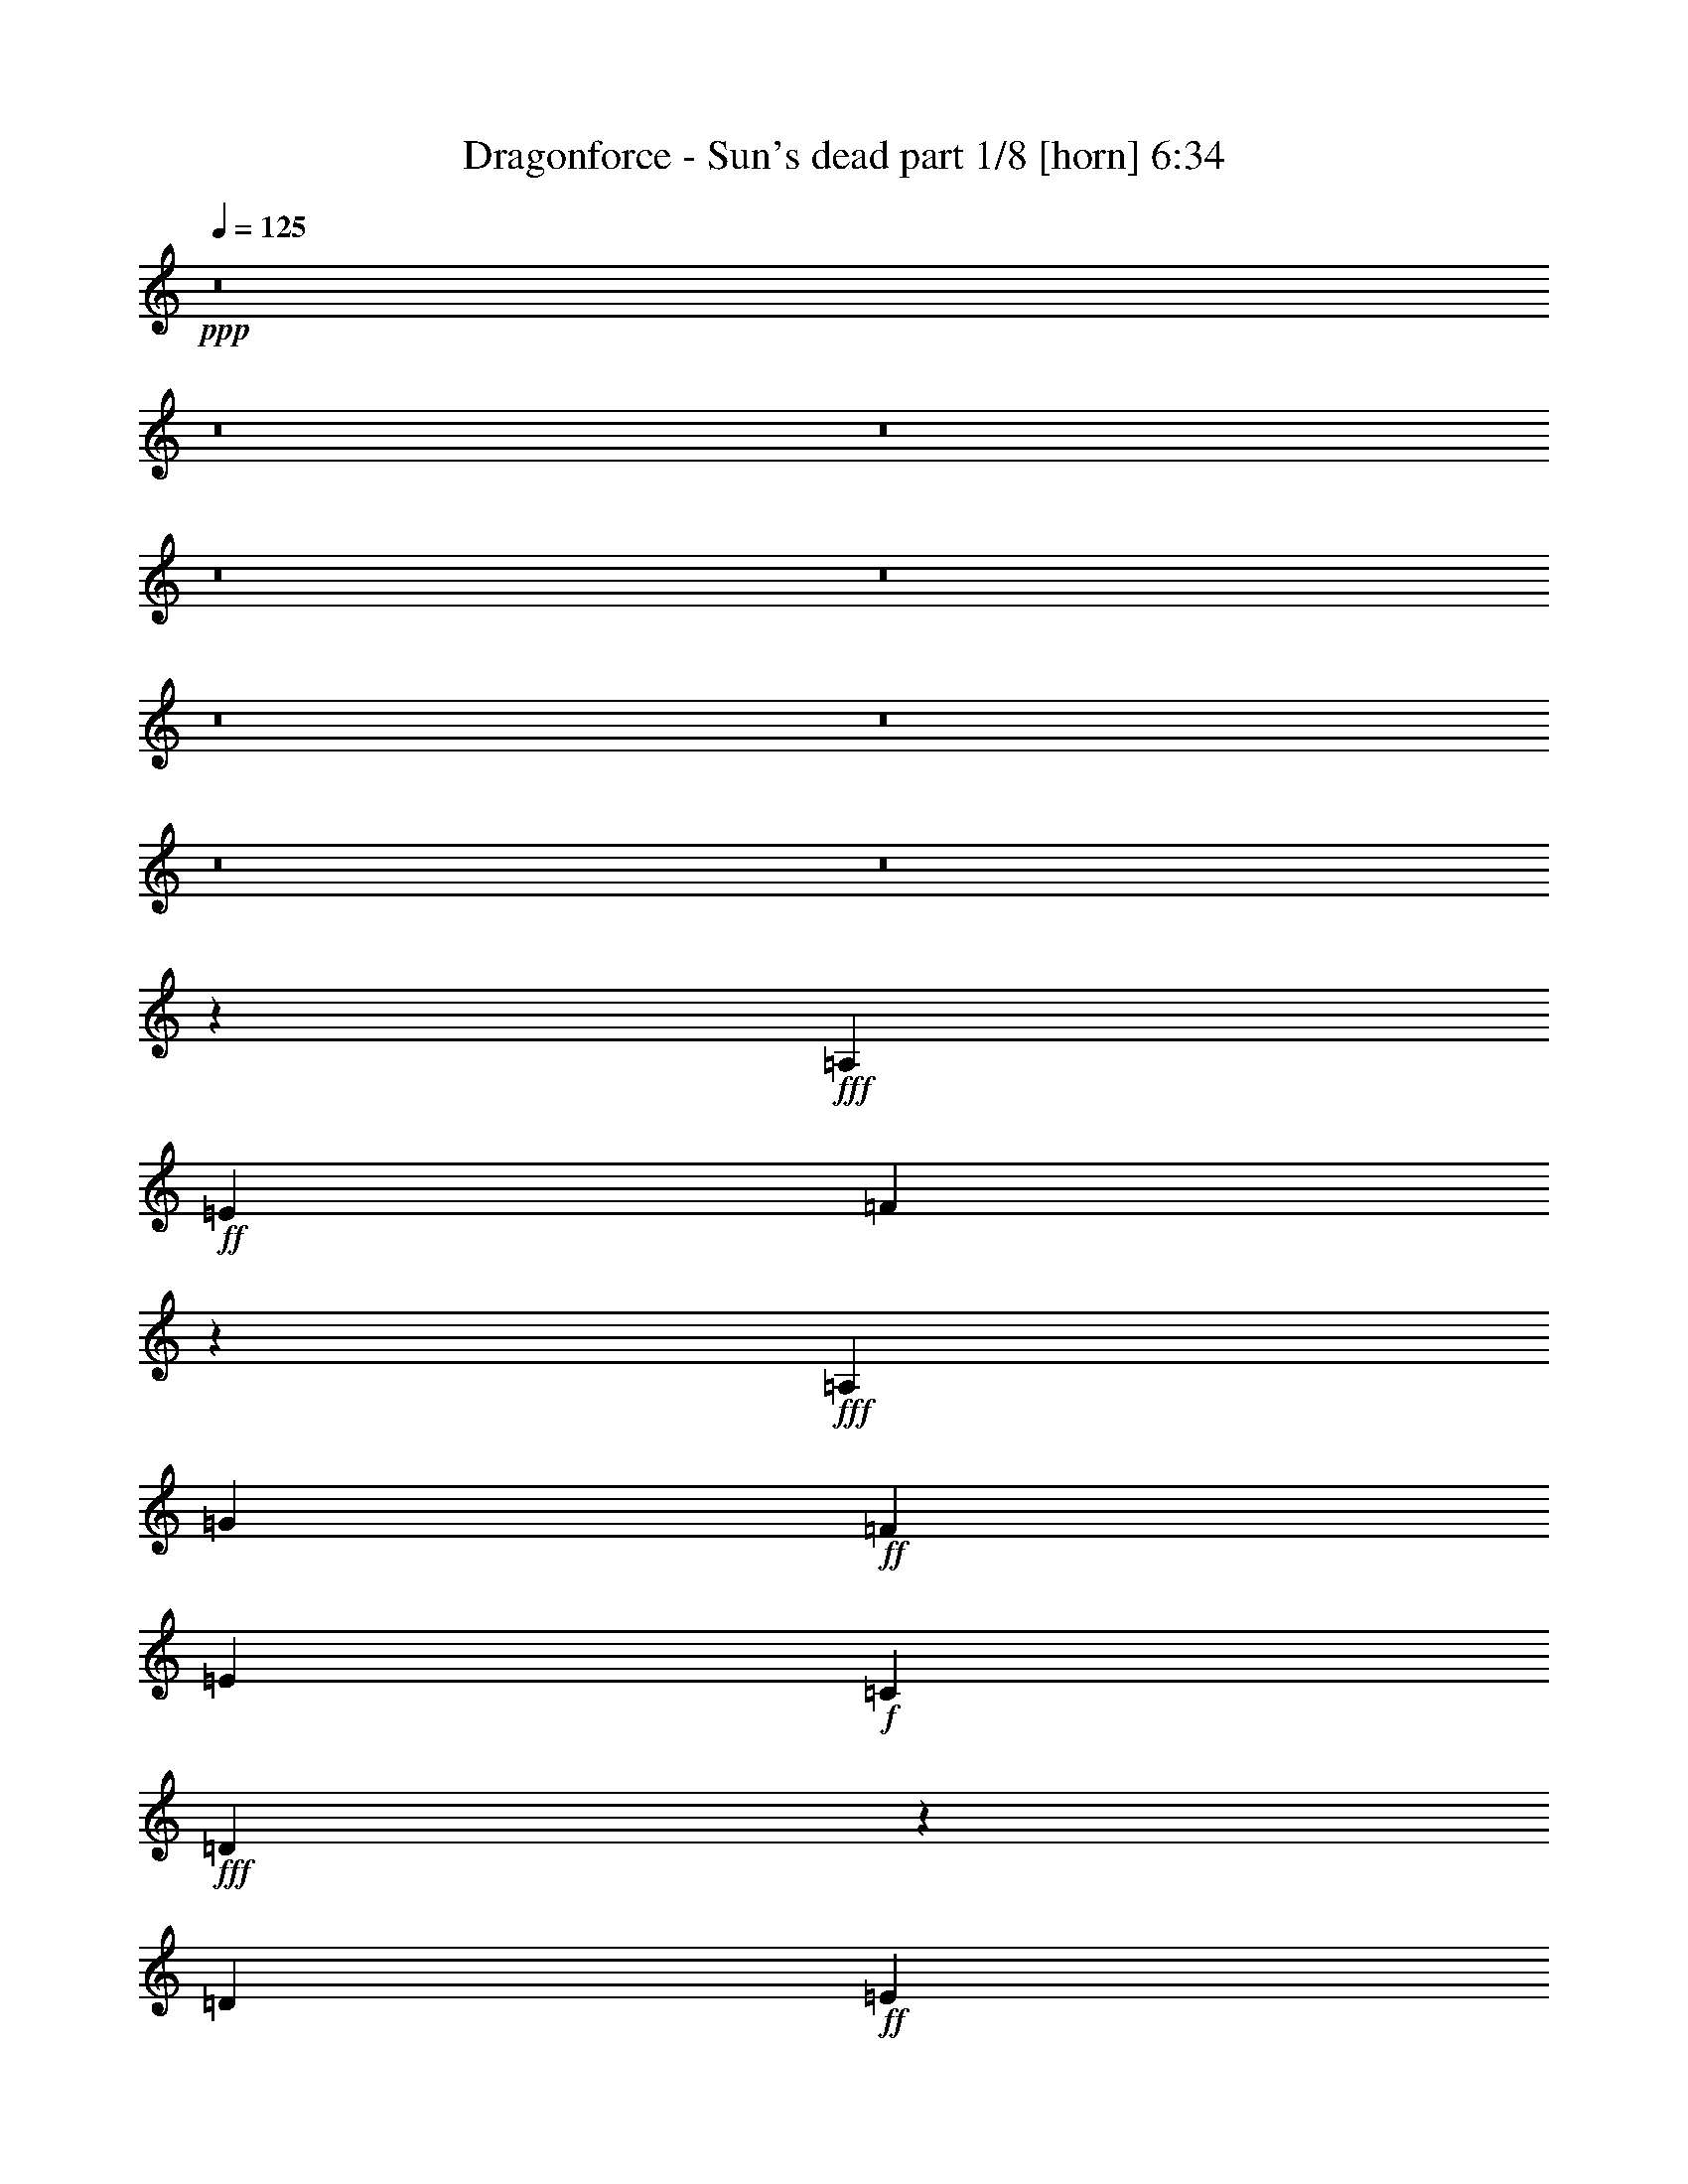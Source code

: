 % Produced with Bruzo's Transcoding Environment
% Transcribed by  Bruzo

X:1
T:  Dragonforce - Sun's dead part 1/8 [horn] 6:34
Z: Transcribed with BruTE
L: 1/4
Q: 125
K: C
+ppp+
z8
z8
z8
z8
z8
z8
z8
z8
z8
z4323/1436
+fff+
[=A,52847/40208]
+ff+
[=E26423/20104]
[=F7817/5744]
z52231/40208
+fff+
[=A,26423/20104]
[=G3685/5744]
+ff+
[=F6763/10052]
[=E3685/5744]
+f+
[=C27051/40208]
+fff+
[=D7585/5744]
z25547/40208
[=D27051/40208]
+ff+
[=E5707/5744]
+f+
[=C38693/40208]
+ff+
[=E27051/40208]
[=F7543/5744]
z3871/5744
+fff+
[=D3685/5744]
[=A6763/10052]
[=G3685/5744]
+ff+
[=F27051/40208]
[=F6449/20104]
+fff+
[=G12897/40208]
[=D3911/5744]
z12735/20104
[=A,26423/20104]
+ff+
[=E52847/40208]
[=F26143/20104]
z5747/2872
+fff+
[=A,6763/10052]
[=G3685/5744]
+ff+
[=F27051/40208]
[=E3685/5744]
+f+
[=C6763/10052]
+fff+
[=D9673/10052]
+ff+
[^A,5707/5744]
+fff+
[=D6763/10052]
+ff+
[=E5707/5744]
+f+
[=C9673/10052]
+ff+
[=E6763/10052]
[=F5707/5744]
+fff+
[=D5707/5744]
+ff+
[=F3685/5744]
+fff+
[=G27051/40208]
+ff+
[=F3685/5744]
[=E6763/10052]
[=F3685/5744]
[=F52587/40208]
z27311/40208
+fff+
[=D3685/5744]
[=A5707/5744]
[=G5707/5744]
+ff+
[=F3685/5744]
+fff+
[=A5707/2872]
+f+
[^A12897/40208]
+fff+
[=G9651/5744]
z1763/5744
[=D6449/20104]
[=D12897/40208]
+f+
[=C1011/2872]
+fff+
[=D2727/2872]
z160311/40208
[=D12897/40208]
[=A3685/5744]
[=A1011/2872]
[=A3685/5744]
[=A6763/10052]
[=G1455/10052]
[=A19975/40208]
[=G27051/40208]
+ff+
[=F3685/5744]
[=E6763/10052]
[=F1455/10052]
[=E1011/5744]
+fff+
[=D5729/5744]
z79193/20104
+ff+
[=E12897/40208]
[=F6763/10052]
[=F12897/40208]
[=F6763/10052]
+fff+
[=G12897/40208]
[=G1011/5744]
[=A3521/1436]
z3385/5026
+ff+
[^D3685/5744]
[^D12897/40208]
[^D6763/10052]
[^D12897/40208]
[^D6449/20104]
[=F67343/40208]
z2829/2872
+fff+
[=G6449/20104]
[=G3685/5744]
[=G1011/2872]
[=G3685/5744]
[=A27051/40208]
+f+
[^A3685/5744]
+fff+
[=G6449/20104]
[=A26115/20104]
z1055/2872
[=G6449/20104]
+f+
[^A27051/40208]
+fff+
[=G6449/20104]
+f+
[^A3685/5744]
+fff+
[=G1011/2872]
+ff+
[=c12897/40208]
+fff+
[=d5707/5744]
+ff+
[=c39321/20104]
+fff+
[=d5707/2872-]
[=G3685/5744=d3685/5744-]
[=A491/718=d491/718-]
[^A3743/2872=d3743/2872]
[=G12897/40208]
[=A5707/5744]
+ff+
[=F471/359]
z1939/2872
+fff+
[=A38693/40208]
+f+
[^A5707/5744]
+ff+
[=c27051/40208]
+f+
[^A6449/20104]
+ff+
[=c65355/40208]
z245/359
[=c3685/5744]
+f+
[^A6763/10052]
+fff+
[=A3685/5744]
[=G1011/2872]
[=A9673/10052]
+f+
[^A1011/2872]
+fff+
[=A6449/20104]
[=G133171/40208]
z7519/2872
[=G3685/5744]
[^A6763/10052=d6763/10052]
[=A3685/5744=c3685/5744]
[=G27051/40208^A27051/40208]
[=A3685/5744=c3685/5744]
[=F6763/10052=A6763/10052]
[=F3302/2513=A3302/2513]
z13533/20104
[=A9673/10052]
+f+
[^A5707/5744]
+ff+
[=c6763/10052]
+f+
[^A1455/10052]
+ff+
[=c10403/5744]
+f+
[^A1011/2872]
+fff+
[=A6449/20104]
[=A12897/40208]
+f+
[^A1883/1436]
z465/1436
+fff+
[=G1011/2872]
[=A6449/20104]
[=A12897/40208]
+f+
[^A6763/10052]
+fff+
[=A9673/10052]
[=G6763/10052]
[=G12897/40208]
[=A6763/10052]
[=G5707/5744]
+ff+
[=F3685/5744]
[=F12897/40208]
+fff+
[=G13213/5744]
z8
z8
z8
z36185/5744
[=A,52847/40208]
+ff+
[=E26423/20104]
[=F949/718]
z1399/718
+fff+
[=A,6763/10052]
[=G3685/5744]
+ff+
[=F27051/40208]
[=E3685/5744]
+f+
[=C6763/10052]
+fff+
[=D6597/5026]
z13561/20104
[=D12897/40208]
[=D6449/20104]
+ff+
[=E52629/40208]
z27269/40208
[=E3685/5744]
[=F5707/5744]
+fff+
[=D27051/40208]
[=G6449/20104]
[=A3685/5744]
+ff+
[=F1011/2872]
+fff+
[=G4114/2513]
z25715/40208
[=A1011/2872]
[=A3685/5744]
[=A27051/40208]
+f+
[^A6449/20104]
+ff+
[=c12897/40208]
+fff+
[=G5707/5744]
+ff+
[=F6449/20104]
+fff+
[=G39735/40208]
z1873/5744
+ff+
[=F1011/2872]
+fff+
[=G6449/20104]
+ff+
[=F3685/5744]
+fff+
[=G27051/40208]
+ff+
[=F6763/10052]
+fff+
[=A12897/40208]
[=G3685/5744]
+ff+
[=F1011/2872]
+fff+
[=G3685/5744]
[=A6763/10052]
+ff+
[=F9673/10052]
[^A,1011/2872]
[^A,5707/5744]
+fff+
[=D3685/5744]
+ff+
[=E5707/5744]
+f+
[=C5707/5744]
+ff+
[=E3685/5744]
[=F5707/5744]
+fff+
[=D5707/5744]
+ff+
[=F3685/5744]
+fff+
[=G6763/10052]
+ff+
[=F3685/5744]
[=E27051/40208]
[=F3685/5744]
[=F7467/5744]
z3947/5744
+fff+
[=D6763/10052]
[=A9673/10052]
[=G5707/5744]
+ff+
[=F6763/10052]
+fff+
[=A78641/40208]
+f+
[^A6449/20104]
+fff+
[=G33619/20104]
z3165/10052
[=D12897/40208]
[=D1011/2872]
+f+
[=C6449/20104]
+fff+
[=D10093/10052]
z5647/1436
[=D6449/20104]
[=A27051/40208]
[=A6449/20104]
[=A3685/5744]
[=A27051/40208]
[=G1011/5744]
[=A1337/2872]
[=G6763/10052]
+ff+
[=F27051/40208]
[=E3685/5744]
[=F1011/5744]
[=E5821/40208]
+fff+
[=D4973/5026]
z1417/359
+ff+
[=E1011/2872]
[=F3685/5744]
[=F6449/20104]
[=F27051/40208]
+fff+
[=G6449/20104]
[=G1011/5744]
[=A98269/40208]
z1957/2872
+ff+
[^D3685/5744]
[^D1011/2872]
[^D3685/5744]
[^D6449/20104]
[^D1011/2872]
[=F8221/5026]
z39925/40208
+fff+
[=G12897/40208]
[=G6763/10052]
[=G12897/40208]
[=G3685/5744]
[=A6763/10052]
+f+
[^A5707/5744]
+fff+
[=A12897/40208]
[=G6449/20104]
+ff+
[=F19969/20104]
z461/1436
+fff+
[=G6763/10052]
+ff+
[^D12897/40208]
+fff+
[=G6763/10052]
[=A12897/40208]
[=G6449/20104]
[=A17121/5744]
+f+
[^A78641/40208-]
+fff+
[=G6763/10052^A6763/10052-]
[=A3569/5744^A3569/5744]
+f+
[^A26829/20104]
+fff+
[=G6449/20104]
[=A5707/5744]
+ff+
[=F52433/40208]
z27465/40208
+fff+
[=A5707/5744]
+f+
[^A9673/10052]
+ff+
[=c6763/10052]
+f+
[^A12897/40208]
+ff+
[=c4825/2872]
z12623/20104
[=c27051/40208]
+f+
[^A3685/5744]
+fff+
[=A6763/10052]
[=G12897/40208]
[=A5707/5744]
+f+
[^A6449/20104]
+fff+
[=A12897/40208]
[=G18979/5744]
z105585/40208
[=G27051/40208]
+f+
[^A3685/5744]
+fff+
[=A6763/10052]
[=G3685/5744]
[=A27051/40208]
+ff+
[=F3685/5744]
[=F3751/2872]
z489/718
+fff+
[=A5707/5744]
+f+
[^A38693/40208]
+ff+
[=c27051/40208]
+f+
[^A1011/5744]
+ff+
[=c71565/40208]
+f+
[^A1011/2872]
+fff+
[=A12897/40208]
[=A6449/20104]
+f+
[^A52405/40208]
z2085/5744
+fff+
[=G6449/20104]
[=A12897/40208]
[=A6449/20104]
+f+
[^A27051/40208]
+fff+
[=A5707/5744]
[=G3685/5744]
[=G1011/2872]
[=A3685/5744]
[=G5707/5744]
+ff+
[=F3685/5744]
[=F1011/2872]
+fff+
[=G7603/5744]
z1789/5744
[=G3685/5744]
[=A6763/10052]
+f+
[^A26423/20104]
+fff+
[=G6449/20104]
[=A5707/5744]
+ff+
[=F26297/20104]
z3413/5026
+fff+
[=A5707/5744]
+f+
[^A9673/10052]
+ff+
[=c6763/10052]
+f+
[^A12897/40208]
+ff+
[=c4657/2872]
z13799/20104
[=c3685/5744]
+fff+
[=d27051/40208]
[^d6763/10052]
[=d1455/10052]
[^d31209/5744]
+ff+
[=c6449/20104]
+fff+
[=d213209/40208]
z8
z8
z8
z8
z8
z8
z8
z8
z8
z8
z8
z8
z8
z8
z8
z8
z8
z8
z8
z8
z8
z8
z8
z8
z8
z8
z8
z8
z8
z8
z8
z8
z157819/40208
[=G3685/5744]
[=A27051/40208]
+f+
[^A52847/40208]
+fff+
[=G12897/40208]
[=A5707/5744]
+ff+
[=F7579/5744]
z25589/40208
+fff+
[=A5707/5744]
+f+
[^A5707/5744]
+ff+
[=c3685/5744]
+f+
[^A1011/2872]
+ff+
[=c8207/5026]
z3877/5744
[=c3685/5744]
+f+
[^A6763/10052]
+fff+
[=A3685/5744]
[=G12897/40208]
[=A5707/5744]
+f+
[^A1011/2872]
+fff+
[=A6449/20104]
[=G130959/40208]
z7677/2872
[=G3685/5744]
+f+
[^A6763/10052]
+fff+
[=A3685/5744]
[=G27051/40208]
[=A3685/5744]
+ff+
[=F6763/10052]
[=F53133/40208]
z911/1436
+fff+
[=A5707/5744]
+f+
[^A5707/5744]
+ff+
[=c3685/5744]
+f+
[^A1011/5744]
+ff+
[=c10403/5744]
+f+
[^A6449/20104]
+fff+
[=A1011/2872]
[=A12897/40208]
+f+
[^A7575/5744]
z1817/5744
+fff+
[=G6449/20104]
[=A1011/2872]
[=A12897/40208]
+f+
[^A3685/5744]
+fff+
[=A5707/5744]
[=G6763/10052]
[=G12897/40208]
[=A6763/10052]
[=G9673/10052]
+ff+
[=F1011/2872]
+fff+
[=G6449/20104]
+ff+
[=F12897/40208]
+fff+
[=G1657/718]
z8
z90505/20104
[=G12897/40208]
[=A1011/2872]
[=A6449/20104]
+f+
[^A3685/5744]
+fff+
[=A5707/5744]
[=G27051/40208]
[=G6449/20104]
[=A3685/5744]
+f+
[^A5707/5744]
+fff+
[=A27051/40208]
[=A6449/20104]
+f+
[^A226061/40208]
z8
z8
z8
z8
z8
z8
z8
z8
z8
z8
z8
z8
z8
z13/8

X:2
T:  Dragonforce - Sun's dead part 2/8 [clarinet] 6:34
Z: Transcribed with BruTE
L: 1/4
Q: 125
K: C
+ppp+
+mp+
[=a6449/20104]
+fff+
[=d1011/2872]
+ff+
[=a12897/40208]
+fff+
[=f6449/20104]
[=d12897/40208]
[=f1011/2872]
+f+
[=g6449/20104]
+fff+
[=d12897/40208]
+f+
[=g6449/20104]
+ff+
[=a1011/2872]
+fff+
[=d12897/40208]
+ff+
[=a6449/20104]
+fff+
[=f12897/40208]
[=d1011/2872]
+f+
[=g6449/20104]
+fff+
[=d12897/40208]
+ff+
[=a6449/20104]
+fff+
[=d1011/2872]
+ff+
[=a12897/40208]
+fff+
[=f6449/20104]
[=d1011/2872]
[=f12897/40208]
+f+
[=g6449/20104]
+fff+
[=d12897/40208]
+f+
[=g1011/2872]
+ff+
[=a6449/20104]
+fff+
[=d12897/40208]
+ff+
[=a6449/20104]
[=c'1011/2872]
+fff+
[^a12897/40208]
+ff+
[=a6449/20104]
+f+
[=g12897/40208]
+ff+
[=a1011/2872]
+fff+
[=d6449/20104]
+ff+
[=a12897/40208]
+fff+
[=f1011/2872]
[=d6449/20104]
[=f12897/40208]
+f+
[=g6449/20104]
+fff+
[=d1011/2872]
+f+
[=g12897/40208]
+ff+
[=a6449/20104]
+fff+
[=d12897/40208]
+ff+
[=a1011/2872]
+fff+
[=f6449/20104]
[=d12897/40208]
+f+
[=g6449/20104]
+fff+
[=d1011/2872]
+ff+
[=a12897/40208]
+fff+
[=d6449/20104]
+ff+
[=a12897/40208]
+fff+
[=f1011/2872]
[=d6449/20104]
[=f12897/40208]
+f+
[=g1011/2872]
+fff+
[=d6449/20104]
[=f12897/40208]
[=e6449/20104]
[=d1011/2872]
+ff+
[=c12897/40208]
[^A6449/20104]
+fff+
[=A12897/40208]
+ff+
[=G1011/2872]
[=F6449/20104]
+fff+
[=A,587/359]
[=A,1011/2872]
+ff+
[=D12897/40208]
+mf+
[=E6449/20104]
[=E27051/40208]
+ff+
[=D6449/20104]
[=C5707/5744]
+fff+
[=A,3685/5744]
[^A,5707/5744]
+ff+
[=F5707/5744]
[=F12897/40208]
[=G6449/20104]
+mf+
[=E5707/5744]
+ff+
[=C5707/5744]
+fff+
[=G,20371/40208]
[=G,7937/40208=A,7937/40208-]
[=A,64487/40208]
[=A,6449/20104]
+ff+
[=D12897/40208]
+mf+
[=E1011/2872]
[=E3685/5744]
+ff+
[=D6449/20104]
[=C5707/5744]
+fff+
[=A,27051/40208]
[^A,6449/20104]
+ff+
[=C12897/40208]
[=D6449/20104]
+mf+
[=E1011/2872]
+ff+
[=F12897/40208]
[=G6449/20104]
+fff+
[=A12897/40208]
+ff+
[^A1011/2872]
[=c6449/20104]
[^A12897/40208]
+fff+
[=A1011/2872]
+ff+
[=F6449/20104]
[=G12897/40208]
[=F6449/20104]
[=G1011/2872]
+fff+
[=A12897/40208]
[=A,587/359]
[=A,6449/20104]
+ff+
[=D1011/2872]
+mf+
[=E12897/40208]
[=E6763/10052]
+ff+
[=D12897/40208]
[=C5707/5744]
+fff+
[=A,3685/5744]
[^A,5707/5744]
+ff+
[=F5707/5744]
[=F6449/20104]
[=G12897/40208]
+mf+
[=E5707/5744]
+ff+
[=C5707/5744]
+fff+
[=G,3685/5744]
[=A,67001/40208]
[=A,12897/40208]
+ff+
[=D6449/20104]
+mf+
[=E12897/40208]
[=E6763/10052]
+ff+
[=D12897/40208]
[=C5707/5744]
+fff+
[=A,6763/10052]
[^A,12897/40208]
+ff+
[=C6449/20104]
[=D12897/40208]
+mf+
[=E1011/2872]
+ff+
[=F6449/20104]
[=G12897/40208]
+fff+
[=A6449/20104]
+ff+
[^A1011/2872]
+fff+
[=A,1455/10052]
+ff+
[=C1011/5744]
[=D1011/5744]
[=F5821/40208]
[=G1011/5744]
+fff+
[=A1455/10052]
+ff+
[=c1011/5744]
+fff+
[=d1011/5744]
[=f5821/40208]
[=d1011/5744]
+ff+
[=c1011/5744]
+fff+
[=A1455/10052]
+ff+
[=G1011/5744]
[=F1011/5744]
[=G5821/40208]
+fff+
[=A1011/5744]
+ff+
[=c78641/40208]
[^A1011/2872]
[=G52847/40208]
[=F5707/5744]
+f+
[^D12897/40208]
+ff+
[=D6449/20104]
+f+
[^D5707/5744]
+ff+
[=D5707/5744]
[=C3685/5744]
[=c1011/5744]
+fff+
[=d587/718]
+ff+
[=c5707/5744]
[=G3685/5744]
[=G1011/5744]
+fff+
[=A4562/2513]
z8
z8
z8
z8
z8
z8
z306065/40208
+ff+
[=D12897/40208]
+pp+
[=F3685/5744]
[=F1011/2872]
[=F3685/5744]
[=F6763/10052]
[=E1455/10052]
[=F19975/40208]
[=E27051/40208]
+p+
[=D3685/5744]
+pp+
[=C6763/10052]
+p+
[=D1455/10052]
+pp+
[=C1011/5744]
+p+
[=A,5729/5744]
z79193/20104
[=D12897/40208]
[=D6763/10052]
[=D12897/40208]
[=D6763/10052]
+pp+
[=E12897/40208]
[=E1011/5744]
[=F3521/1436]
z8
z8
z8955/20104
+p+
[=D15099/2872=G15099/2872]
+pp+
[=C106321/20104=F106321/20104]
+p+
[=A,15099/2872=D15099/2872]
[^A,13291/5744^D13291/5744]
z7233/40208
+mp+
[^G496/2513=G496/2513-^A496/2513-]
[=G25167/20104^A25167/20104]
+mf+
[=F26423/20104=A26423/20104]
+mp+
[=D6633/1436=G6633/1436]
z1833/2872
+pp+
[=C212643/40208=F212643/40208]
+p+
[=A,15099/2872=D15099/2872]
[^A,15099/5744^D15099/5744]
+pp+
[=C105535/40208=F105535/40208]
z3887/5744
+ff+
[=D3685/5744]
[=G6763/10052]
[^A3685/5744]
[=c26423/20104]
[^A6763/10052]
+fff+
[=f238437/40208]
[^a6449/20104]
[=d12897/40208]
[^a6449/20104]
+ff+
[=a1011/2872]
+fff+
[=d12897/40208]
+ff+
[=a6449/20104]
[=c'12897/40208]
+fff+
[=d1011/2872]
+ff+
[=c'6449/20104]
+fff+
[^a12897/40208]
[=d1011/2872]
[^a6449/20104]
+f+
[=g12897/40208]
+fff+
[=d6449/20104]
+ff+
[=a1011/2872]
+fff+
[^a12897/40208]
[^a6449/20104]
[=d12897/40208]
[^a1011/2872]
+ff+
[=a6449/20104]
+fff+
[=d12897/40208]
+ff+
[=a6449/20104]
[=c'1011/2872]
+fff+
[=d12897/40208]
+ff+
[=c'6449/20104]
+fff+
[^a12897/40208]
+ff+
[=a1011/2872]
+f+
[=g6449/20104]
+fff+
[^a12897/40208]
+ff+
[=a1011/2872]
+f+
[=g6449/20104]
+fff+
[=f12897/40208]
[^a6449/20104]
[=d1011/2872]
[^a12897/40208]
+ff+
[=a6449/20104]
+fff+
[=d12897/40208]
+ff+
[=a1011/2872]
[=c'6449/20104]
+fff+
[=d12897/40208]
+ff+
[=c'6449/20104]
+fff+
[^a1011/2872]
[=d12897/40208]
[^a6449/20104]
+f+
[=g1011/2872]
+fff+
[=d12897/40208]
+ff+
[=a6449/20104]
+fff+
[^a12897/40208]
[^a1011/2872]
[=d6449/20104]
[^a12897/40208]
+ff+
[=a6449/20104]
+fff+
[=d1011/2872]
+ff+
[=a12897/40208]
[=c'6449/20104]
+fff+
[=d12379/40208]
z8
z8
z8
z8
z8
z8
z8
z24383/5744
+p+
[=D6449/20104]
+pp+
[=F27051/40208]
[=F6449/20104]
[=F3685/5744]
[=F27051/40208]
[=E1011/5744]
[=F1337/2872]
[=E6763/10052]
+p+
[=D27051/40208]
+pp+
[=C3685/5744]
+p+
[=D1011/5744]
+pp+
[=C5821/40208]
+p+
[=A,4973/5026]
z1417/359
[=D1011/2872]
[=D3685/5744]
[=D6449/20104]
[=D27051/40208]
+pp+
[=E6449/20104]
[=E1011/5744]
[=F98269/40208]
z8
z8
z19485/40208
+p+
[=D15099/2872=G15099/2872]
+pp+
[=C15099/2872=F15099/2872]
+p+
[=A,15099/2872=D15099/2872]
[^A,46359/20104^D46359/20104]
z7551/40208
+mp+
[^G7937/40208=G7937/40208-^A7937/40208-]
[=G50333/40208^A50333/40208]
+mf+
[=F52847/40208=A52847/40208]
+mp+
[=D185405/40208=G185405/40208]
z3891/5744
+pp+
[=C15099/2872=F15099/2872]
+p+
[=A,15099/2872=D15099/2872]
[^A,15099/5744^D15099/5744]
+pp+
[=C15031/5744=F15031/5744]
z8
z8
z8
z8
z8
z8
z8
z8
z8
z8
z8
z8
z8
z8
z20151/5744
+ff+
[=G1011/5744]
[^A1011/5744]
+fff+
[=c21/16-=d21/16]
[=c1853/5744=f1853/5744]
+ff+
[=c5707/5744]
[^A6449/20104]
[=c12897/40208]
+fff+
[=d5707/5744]
+ff+
[=D6449/20104]
[=G12897/40208]
+fff+
[=A1011/2872]
[=A52847/40208]
[=A5707/5744]
+ff+
[=G12897/40208]
[=F6449/20104]
+mf+
[^F12897/40208]
+ff+
[=G1011/2872]
[=D3685/5744]
[=C6449/20104]
[=D1011/2872]
+mf+
[=E12897/40208]
+fff+
[=E52847/40208=e52847/40208]
+mf+
[=E26423/20104]
[=E1011/5744]
+mp+
[=D5821/40208]
[=C1011/2872]
+ff+
[=B,1455/10052]
+mf+
[=A,1011/5744]
[=G,6449/20104]
+ff+
[=E,5707/5744=E5707/5744]
[=E,12897/40208]
[=F,337/1436]
[=E,2045/10052]
[=F,337/1436]
+fff+
[=G,8179/40208]
[^A,337/1436]
+ff+
[=C2045/10052]
[=D337/1436]
[=F8179/40208]
[=D337/1436]
+f+
[^D2045/10052]
+mf+
[=E337/1436]
+ff+
[=F8179/40208]
[=G337/1436]
+fff+
[=A2045/10052]
+ff+
[^A337/1436]
+fff+
[=d8179/40208]
+ff+
[^A337/1436]
[=c2045/10052]
+fff+
[=d1011/5744]
[=A1011/5744]
+mp+
[^A1455/10052]
+mf+
[=A1011/5744]
+ff+
[=G6449/20104]
[=F12897/40208]
[^A1011/5744]
+mp+
[=G1011/5744]
+ff+
[=F5821/40208]
[=G1011/5744]
[^A1011/5744]
+mp+
[=G1455/10052]
+ff+
[=F1011/5744]
[=G1011/5744]
[^A5821/40208]
+mp+
[=G1011/5744]
+ff+
[=F1455/10052]
[=G1011/5744]
[^A1011/5744]
+mp+
[=G5821/40208]
+ff+
[^A1011/5744]
+mp+
[=G1011/5744]
+ff+
[^A1455/10052]
+mp+
[=G1011/5744]
+ff+
[=F5821/40208]
[=G1011/5744]
[^A1011/5744]
+mp+
[=G1455/10052]
+ff+
[^A1011/5744]
+mp+
[=G1011/5744]
+ff+
[=F5821/40208]
[=G1011/5744]
[^A1011/5744]
+mp+
[=G1455/10052]
+ff+
[^A1011/5744]
+mp+
[=G5821/40208]
+ff+
[=F1011/5744]
[=G1011/5744]
+fff+
[=d1455/10052]
+mp+
[^A1011/5744]
+fff+
[=A1011/5744]
+ff+
[^A5821/40208]
+fff+
[=d1011/5744]
+mp+
[^A1455/10052]
+fff+
[=d1011/5744]
+mp+
[^A1011/5744]
+fff+
[=A5821/40208]
+ff+
[^A1011/5744]
+fff+
[=d1011/5744]
+mp+
[^A1455/10052]
+fff+
[=d1011/5744]
+mp+
[^A1011/5744]
+fff+
[=A5821/40208]
+ff+
[^A1011/5744]
+fff+
[=d1455/10052]
+ff+
[^A1011/5744]
+fff+
[=A1011/5744]
+ff+
[=G5821/40208]
+fff+
[=A1011/5744]
+ff+
[^A1011/5744]
+fff+
[=d5115/20104^d5115/20104]
+ff+
[=g1033/5744=a1033/5744]
+fff+
[^a5667/40208=a5667/40208-]
+ff+
[=a87/359=g87/359]
+mf+
[^d1455/10052]
+f+
[=g1011/5744]
+mf+
[^d1011/5744]
+mp+
[=g5821/40208]
+mf+
[^d1011/5744]
+ff+
[=c'587/359]
+f+
[=g1011/5744]
+mf+
[^d1011/5744]
+f+
[=g1455/10052]
+mf+
[^d1011/5744]
+fff+
[=d3685/5744]
[^d6763/10052]
[=d1455/10052]
+mf+
[^d1011/5744]
+mp+
[=d1011/5744]
+mf+
[^d5821/40208]
+mp+
[=d1011/5744]
+ff+
[=c1011/5744]
[^A12897/40208]
+fff+
[=A6449/20104]
[=d1011/5744]
[=d1455/10052]
[=d1011/5744]
[=d1011/5744]
[=d5821/40208]
[=d1011/5744]
+ff+
[=a1011/5744]
+fff+
[=A1455/10052]
+ff+
[=a1011/5744]
+fff+
[=A5821/40208]
+ff+
[=a1011/5744]
+fff+
[=A1011/5744]
[=f1455/10052]
+ff+
[=F1011/5744]
+fff+
[=f1011/5744]
+ff+
[=F5821/40208]
+fff+
[=d1011/5744]
+ff+
[=D1011/5744]
+fff+
[=d1455/10052]
+ff+
[=D1011/5744]
+fff+
[=f5821/40208]
+ff+
[=F1011/5744]
+fff+
[=f1011/5744]
+ff+
[=F1455/10052]
[=a1011/5744]
+fff+
[=A1011/5744]
+ff+
[=a5821/40208]
+fff+
[=A1011/5744]
[=d1011/5744]
[=d1455/10052]
[=d1011/5744]
[=d5821/40208]
[=d3267/2513]
z8
z1789/1436
[=d6449/20104]
+ff+
[=c12897/40208]
+fff+
[=A1011/2872]
+ff+
[=F6449/20104]
[=C12897/40208]
[=F6449/20104]
+fff+
[=A1011/2872]
+ff+
[=c3685/5744]
[=c1011/5744]
+fff+
[=d1011/5744]
[=e1455/10052]
+ff+
[=c1011/5744]
+fff+
[=d5821/40208]
[=e1011/5744]
[=f1011/5744]
[=d1455/10052]
[=f1011/5744]
+f+
[=g1011/5744]
+ff+
[=a5821/40208]
+fff+
[=f1011/5744]
+f+
[=g1455/10052]
+ff+
[=a1011/5744]
[=c'1011/5744]
+mp+
[=g5821/40208]
+fff+
[=e1011/5744]
+f+
[=g1011/5744]
+ff+
[=c'1455/10052]
+mp+
[=g1011/5744]
+ff+
[=c'1011/5744]
+mp+
[=g5821/40208]
+fff+
[=e1011/5744]
+f+
[=g1455/10052]
+ff+
[=c'1011/5744]
+mp+
[=g1011/5744]
+ff+
[=c'5821/40208]
+mp+
[=g1011/5744]
+fff+
[=e1011/5744]
+f+
[=g5547/40208]
z3320/2513
+fff+
[=f26423/20104]
+ff+
[=c1011/2872]
+fff+
[=d6449/20104]
+ff+
[=F5707/5744]
[=F12897/40208]
[=c6449/20104]
+fff+
[=d12897/40208]
+ff+
[=F5707/5744]
[=F1011/2872]
[=c6449/20104]
+fff+
[=d12897/40208]
+ff+
[=F6763/10052]
[=c12897/40208]
+fff+
[=d6449/20104]
+ff+
[=F5707/5744]
[=F12897/40208]
[=c6449/20104]
+fff+
[=d1011/2872]
+ff+
[=F9673/10052]
[=F1011/2872]
[=c6449/20104]
+fff+
[=d12897/40208]
+ff+
[=F6763/10052]
+fff+
[=e12897/40208]
[=f6449/20104]
[=A26423/20104]
[=e1011/2872]
[=f6449/20104]
[=A5707/5744]
[=A12897/40208]
[=e6449/20104]
[=f1011/2872]
[=e12897/40208]
[=d6449/20104]
[=e5707/5744]
[=d5707/5744]
+ff+
[=c3685/5744]
+fff+
[=d12897/40208]
+ff+
[=c1011/2872]
[^A6449/20104]
+fff+
[=A12897/40208]
+ff+
[=G6449/20104]
[=F1011/2872]
+f+
[^D12897/40208]
+ff+
[=D6449/20104]
+f+
[^D1011/2872]
+ff+
[=G12897/40208]
[^A6449/20104]
+fff+
[=d12897/40208]
+ff+
[^A1011/2872]
[=G6449/20104]
+f+
[^D12897/40208]
+ff+
[=G6449/20104]
[^A1011/2872]
+fff+
[=d12897/40208]
+ff+
[^A6449/20104]
[=G12897/40208]
+f+
[^D1011/2872]
+ff+
[=G6449/20104]
[^A12897/40208]
+fff+
[=d1011/2872]
+f+
[^D6449/20104]
+ff+
[=G12897/40208]
[^A6449/20104]
+fff+
[=d1011/2872]
+ff+
[^A12897/40208]
[=G6449/20104]
+f+
[^D12897/40208]
+ff+
[=G1011/2872]
[^A6449/20104]
+fff+
[=d12897/40208]
+ff+
[=c6449/20104]
[^A1011/2872]
[=c12897/40208]
[^A6449/20104]
+fff+
[=A12897/40208]
+ff+
[=F1011/2872]
[=G6449/20104]
[^A12897/40208]
+fff+
[=d1011/2872]
[=f6449/20104]
[=d12897/40208]
+ff+
[^A6449/20104]
[=G1011/2872]
[^A12897/40208]
+fff+
[=d6449/20104]
[=f12897/40208]
+ff+
[=a1011/2872]
+fff+
[^a6449/20104]
+ff+
[=a12897/40208]
+fff+
[=f6449/20104]
[=d1011/2872]
+ff+
[^A12897/40208]
[=G6449/20104]
[^A1011/2872]
+fff+
[=d12897/40208]
[=f6449/20104]
+f+
[=g12897/40208]
+fff+
[=f1011/2872]
[=d6449/20104]
[^d12897/40208]
[=d6449/20104]
+ff+
[^A1011/2872]
[=c12897/40208]
[^A6449/20104]
+fff+
[=A12897/40208]
+ff+
[^A1011/2872]
+mf+
[=A6449/20104]
+ff+
[=F12897/40208]
+fff+
[=G,6449/20104]
[^A,1011/2872]
+ff+
[=D12897/40208]
[=F6449/20104]
[=D1011/2872]
+fff+
[^A,12897/40208]
[=G,6449/20104]
[^A,12897/40208]
+ff+
[=D1011/2872]
[=F6449/20104]
[=D12897/40208]
+fff+
[^A,6449/20104]
[=G,1011/2872]
[^A,12897/40208]
+ff+
[=D6449/20104]
[=F12897/40208]
+fff+
[=G,1011/2872]
[^A,6449/20104]
+ff+
[=D12897/40208]
[=F6449/20104]
[=D1011/2872]
+fff+
[^A,12897/40208]
[=G,6449/20104]
[^A,1011/2872]
+ff+
[=D12897/40208]
[=F6449/20104]
+f+
[^D12897/40208]
+ff+
[=D1011/2872]
+f+
[^D6449/20104]
+ff+
[=D12897/40208]
[=C6449/20104]
+fff+
[^A,1011/2872]
[^A,12897/40208]
+ff+
[=D6449/20104]
[=F12897/40208]
+fff+
[=A1011/2872]
+ff+
[=F6449/20104]
[=D12897/40208]
+fff+
[^A,1011/2872]
+ff+
[=D6449/20104]
[=F12897/40208]
+fff+
[=A6449/20104]
+ff+
[=c1011/2872]
+fff+
[=d12897/40208]
+ff+
[=c6449/20104]
+fff+
[=A12897/40208]
+ff+
[=F1011/2872]
[=D6449/20104]
[=D12897/40208]
[=F6449/20104]
[=G1011/2872]
[=D12897/40208]
+fff+
[=A6449/20104]
+ff+
[^A12897/40208]
[=D1011/2872]
[=c6449/20104]
+fff+
[=d12897/40208]
+ff+
[=D1011/2872]
+fff+
[=f6449/20104]
+f+
[=g12897/40208]
+fff+
[=f6449/20104]
[=d1011/2872]
+ff+
[=c12897/40208]
[^A6449/20104]
+fff+
[=d12897/40208]
+ff+
[^A1011/2872]
+fff+
[=d6449/20104]
+ff+
[=c12897/40208]
+fff+
[=A6449/20104]
+ff+
[=c1011/2872]
[^A12897/40208]
[=G6449/20104]
[^A1011/2872]
+fff+
[=A12897/40208]
+ff+
[=F6449/20104]
[=G12897/40208]
+fff+
[=A1011/2872]
+ff+
[^A6449/20104]
[=c12897/40208]
+fff+
[=d6449/20104]
[=d1011/2872]
+ff+
[^A12897/40208]
+fff+
[=d6449/20104]
+ff+
[=c12897/40208]
+fff+
[=A1011/2872]
+ff+
[=c6449/20104]
[^A12897/40208]
[=G6449/20104]
[^A1011/2872]
[=c12897/40208]
+fff+
[=A6449/20104]
+ff+
[=c1011/2872]
+fff+
[=f12897/40208]
+ff+
[=c6449/20104]
+fff+
[=f12897/40208]
+f+
[=g1011/2872]
[=g6449/20104]
+fff+
[=d12897/40208]
+f+
[=g6449/20104]
+fff+
[=f1011/2872]
+ff+
[=c12897/40208]
+fff+
[=f6449/20104]
[=d12897/40208]
+ff+
[=G1011/2872]
+fff+
[=d6449/20104]
+ff+
[=c12897/40208]
[=G1011/2872]
[=c6449/20104]
+fff+
[=d12897/40208]
+ff+
[=G6449/20104]
+fff+
[=d1011/2872]
[=f12897/40208]
+f+
[=g6449/20104]
+fff+
[=d12897/40208]
+f+
[=g1011/2872]
+fff+
[=f6449/20104]
+ff+
[=c12897/40208]
+fff+
[=f6449/20104]
[=d1011/2872]
+ff+
[=G12897/40208]
+fff+
[=d6449/20104]
+ff+
[=c12897/40208]
[=G1011/2872]
[=c6449/20104]
+fff+
[=d12897/40208]
+ff+
[^A1011/2872]
+fff+
[=d6449/20104]
[=f12897/40208]
[=d6449/20104]
+ff+
[^A1011/2872]
+fff+
[=d12897/40208]
+ff+
[=c6449/20104]
+fff+
[=A12897/40208]
+ff+
[=c1011/2872]
[^A6449/20104]
[=G12897/40208]
[^A6449/20104]
+fff+
[=A1011/2872]
+ff+
[=F12897/40208]
[=G6449/20104]
+fff+
[=A1011/2872]
+ff+
[^A12897/40208]
[=c6449/20104]
+fff+
[=d12897/40208]
[=d1011/2872]
+ff+
[^A6449/20104]
+fff+
[=d12897/40208]
+ff+
[=c6449/20104]
+fff+
[=A1011/2872]
+ff+
[=c12897/40208]
[^A6449/20104]
[=G12897/40208]
[^A1011/2872]
+fff+
[=A6449/20104]
+ff+
[=F12897/40208]
[=G6449/20104]
+fff+
[=A1011/2872]
+ff+
[^A12897/40208]
[=c6449/20104]
+fff+
[=d1011/2872]
+ff+
[^A9673/10052]
[^A6763/10052]
+fff+
[=A12897/40208]
[=f5707/5744]
[=f3685/5744]
[=d1011/2872]
+ff+
[=c6449/20104]
+fff+
[=d12897/40208]
+ff+
[=c1011/2872]
+fff+
[=A941/2872]
z105555/20104
+p+
[=D15099/2872=G15099/2872]
+pp+
[=C15099/2872=F15099/2872]
+p+
[=A,106321/20104=D106321/20104]
[^A,6667/2872^D6667/2872]
z1733/10052
+mp+
[^G496/2513=G496/2513-^A496/2513-]
[=G25167/20104^A25167/20104]
+mf+
[=F26423/20104=A26423/20104]
+mp+
[=D26575/5744=G26575/5744]
z3623/5744
+pp+
[=C15099/2872=F15099/2872]
+p+
[=A,212643/40208=D212643/40208]
[^A,15099/5744^D15099/5744]
+pp+
[=C26459/10052=F26459/10052]
z8
z8
z8
z8
z8
z42569/20104
+fff+
[=f5707/5744]
[=f3685/5744]
[=d12897/40208]
[=f5713/2872]
z6407/20104
[=d12897/40208]
+f+
[=g1011/2872]
+fff+
[=d6449/20104]
[^a587/359]
[^a27051/40208]
+ff+
[=a6449/20104]
+fff+
[^a12897/40208]
+ff+
[=a6763/10052]
+f+
[=g12897/40208]
[=g6449/20104]
[=g1011/2872]
+ff+
[=a12897/40208]
+fff+
[=f5707/5744]
[=d2045/10052]
[=f337/1436]
+ff+
[=c8179/40208]
+fff+
[=d337/1436]
+f+
[=g2045/10052]
+ff+
[=a337/1436]
+fff+
[=f8179/40208]
+f+
[=g337/1436]
+fff+
[=d2045/10052]
[=f337/1436]
+ff+
[=c8179/40208]
[=c11167/20104]
[^A1011/5744]
[=G1455/10052]
[^A1011/2872]
[=G6449/20104]
[^A12897/40208]
[=c6449/20104]
[=c5707/5744]
[=c5707/5744]
[^A27051/40208]
+fff+
[=A38693/40208]
+ff+
[=G5707/5744]
[=F27051/40208]
[=D/8=G/8-^A/8-]
[=G492/2513^A492/2513]
[=D/8=G/8-^A/8-]
[=G7871/40208^A7871/40208]
[=D/8=G/8-^A/8-]
[=G492/2513^A492/2513]
+fff+
[=D/8=G/8-=A/8-]
[=G163/718=A163/718]
+ff+
[=D/8=G/8-]
[=G7871/40208]
[=D/8=G/8-]
[=G492/2513]
[=D/8=G/8-^A/8-]
[=G163/718^A163/718]
[=D/8=G/8-^A/8-]
[=G7871/40208^A7871/40208]
[=D/8=G/8-^A/8-]
[=G492/2513^A492/2513]
+fff+
[=D/8=G/8-=A/8-]
[=G7871/40208=A7871/40208]
+ff+
[=D/8=G/8-]
[=G163/718]
[=D/8=G/8-]
[=G492/2513]
[=D/8=G/8-^A/8-]
[=G7871/40208^A7871/40208]
[=D/8=G/8-^A/8-]
[=G492/2513^A492/2513]
[=D/8=G/8-^A/8-]
[=G163/718^A163/718]
+fff+
[=D/8=G/8-=A/8-]
[=G7871/40208=A7871/40208]
+ff+
[=C/8=F/8-^A/8-]
[=F492/2513^A492/2513]
[=C/8=F/8-^A/8-]
[=F7871/40208^A7871/40208]
[=C/8=F/8-^A/8-]
[=F163/718^A163/718]
+fff+
[=C/8=F/8-=A/8-]
[=F492/2513=A492/2513]
+ff+
[=C/8=F/8-]
[=F7871/40208]
[=C/8=F/8-]
[=F163/718]
[=C/8=F/8-^A/8-]
[=F492/2513^A492/2513]
[=C/8=F/8-^A/8-]
[=F7871/40208^A7871/40208]
[=C/8=F/8-^A/8-]
[=F492/2513^A492/2513]
[=C/8=F/8-]
[=F163/718]
[=C/8=F/8-^A/8-]
[=F7871/40208^A7871/40208]
[=C/8=F/8-]
[=F492/2513]
[=C/8=F/8-^A/8-]
[=F7871/40208^A7871/40208]
+fff+
[=C/8=F/8-=A/8-]
[=F163/718=A163/718]
+ff+
[=C/8=F/8-]
[=F492/2513]
[=C/8=F/8-]
[=F7871/40208]
+fff+
[=d5707/5744]
[=f5707/5744]
+ff+
[=c'5093/10052-]
+fff+
[^a496/2513=c'496/2513-]
+ff+
[=c'1337/1436]
+fff+
[^a5707/5744]
+ff+
[=a3685/5744]
+fff+
[^a1011/5744]
+ff+
[=c'1011/5744]
+fff+
[^a5821/40208]
+ff+
[=a1011/5744]
+f+
[=g26423/20104]
+fff+
[=f6449/20104]
+f+
[=g1011/2872]
[=g26423/20104]
[=g52847/40208]
+ff+
[=a1455/10052]
+fff+
[^a1011/5744]
+ff+
[=a1011/5744]
+f+
[=g5821/40208]
+fff+
[=f1011/5744]
+f+
[=g1455/10052]
+ff+
[=a1011/5744]
+fff+
[^a1011/5744]
+ff+
[=a5821/40208]
+f+
[=g1011/5744]
+fff+
[=f1011/5744]
+f+
[=g1455/10052]
+ff+
[=a1011/5744]
+fff+
[^a5821/40208]
+ff+
[=a1011/5744]
+f+
[=g1011/5744]
+fff+
[=f1455/10052]
+f+
[=g1011/5744]
+ff+
[=a1011/5744]
+fff+
[^a5821/40208]
+ff+
[=a1011/5744]
+f+
[=g1011/5744]
+fff+
[=f1455/10052]
+f+
[=g1011/5744]
+ff+
[=a5821/40208]
+fff+
[^a1011/5744]
+ff+
[=a1011/5744]
+f+
[=g1455/10052]
+fff+
[=f1011/5744]
+f+
[=g1011/5744]
+ff+
[=a5821/40208]
+fff+
[^a1011/5744]
+ff+
[=c'1455/10052]
+f+
[=g1011/5744]
+fff+
[=f1011/5744]
[=d5821/40208]
[=f1011/5744]
+f+
[=g1011/5744]
+ff+
[=c'1455/10052]
+f+
[=g1011/5744]
+fff+
[=f1011/5744]
[=d5821/40208]
[=f1011/5744]
+f+
[=g1455/10052]
+ff+
[=c'1011/5744]
+f+
[=g1011/5744]
+fff+
[=f5821/40208]
[=d1011/5744]
[=f1011/5744]
+f+
[=g1455/10052]
+ff+
[=c'1011/5744]
+f+
[=g1011/5744]
+fff+
[=f5821/40208]
[=d1011/5744]
[=f1455/10052]
+f+
[=g1011/5744]
+ff+
[=c'1011/5744]
+f+
[=g5821/40208]
+fff+
[=f1011/5744]
[=d1011/5744]
[=f1455/10052]
+f+
[=g1011/5744]
+ff+
[=c'5821/40208]
+f+
[=g1011/5744]
+ff+
[=c'5707/2872]
+fff+
[^d78641/40208]
[^d52847/40208]
[=d1011/5744]
+f+
[=g1011/5744]
+fff+
[=d1455/10052]
+f+
[=g1011/5744]
+ff+
[=c'5821/40208]
+fff+
[=f1011/5744]
+ff+
[=c'1011/5744]
+fff+
[=f1455/10052]
+f+
[=g1011/5744]
+fff+
[=d1011/5744]
+f+
[=g5821/40208]
+fff+
[=d1011/5744]
[=f1011/5744]
+ff+
[=c1455/10052]
+fff+
[=f1011/5744]
+ff+
[=c5821/40208]
+fff+
[=d1011/5744]
+ff+
[=G1011/5744]
+fff+
[=d1455/10052]
+ff+
[=G1011/5744]
[=c1011/5744]
[=F5821/40208]
[=c1011/5744]
[=F1011/5744]
+fff+
[^A26423/20104^a26423/20104]
[=G,52847/40208]
+ff+
[=F,12897/40208]
[=D,6449/20104]
+fff+
[=G,5707/5744]
+ff+
[=D,12897/40208]
[=F,6449/20104]
[=D,1011/2872]
[=F,12897/40208]
+fff+
[=G,6449/20104]
[^A,1011/2872]
[=G,12897/40208]
+ff+
[=C6449/20104]
+fff+
[^A,27051/40208]
+ff+
[=D6449/20104]
[=C3685/5744]
[=F1011/2872]
[=D3685/5744]
[=G12897/40208]
[=F6763/10052]
[=c17615/40208]
+fff+
[=A1101/2513]
+ff+
[^A17615/40208]
+f+
[=g52847/40208]
+ff+
[=a27051/40208]
+fff+
[=f11197/5744]
z8
z39/8

X:3
T:  Dragonforce - Sun's dead part 3/8 [bagpipes] 6:34
Z: Transcribed with BruTE
L: 1/4
Q: 125
K: C
+ppp+
+f+
[=f12331/40208]
+mp+
[=A2103/5744]
+f+
[=f145/718-]
[=d/8-=f/8]
[=d863/2872]
+mp+
[=A1241/5744-]
+f+
[=A/8=d/8-]
[=d5413/20104-]
[=d/8=e/8-]
[=e7871/40208-]
[=A/8-=e/8]
+mp+
[=A10385/40208]
+f+
[=e1683/5026]
[=f791/2872-]
[=A/8-=f/8]
+mp+
[=A10951/40208]
+f+
[=f145/718-]
[=d/8-=f/8]
[=d12083/40208]
+mp+
[=A1663/5744-]
+f+
[=A/8=e/8-]
[=e649/2513]
+mp+
[=A1683/5026]
+f+
[=f12331/40208]
+mp+
[=A2103/5744]
+f+
[=f145/718-]
[=d/8-=f/8]
[=d863/2872]
+mp+
[=A9943/40208-]
+f+
[=A/8=d/8-]
[=d4785/20104-]
[=d/8=e/8-]
[=e649/2513]
+mp+
[=A6449/20104]
+f+
[=e920/2513]
[=f4909/20104-]
[=A/8-=f/8]
+mp+
[=A10951/40208]
+f+
[=f12331/40208]
+mf+
[=a3751/10052]
[=g901/2872]
+f+
[=f12331/40208]
[=e1683/5026]
[=f11075/40208-]
[=A/8-=f/8]
+mp+
[=A10951/40208]
+f+
[=f145/718-]
[=d/8-=f/8]
[=d5413/20104-]
[=A/8-=d/8]
+mp+
[=A6173/40208-]
+f+
[=A/8=d/8-]
[=d12083/40208]
[=e12897/40208]
+mp+
[=A1663/5744-]
+f+
[=A/8=e/8-]
[=e10951/40208]
[=f12331/40208]
+mp+
[=A1683/5026]
+f+
[=f9377/40208-]
[=d/8-=f/8]
[=d863/2872]
+mp+
[=A6449/20104]
+f+
[=e12897/40208]
+mp+
[=A2103/5744]
+f+
[=f12331/40208]
+mp+
[=A1683/5026]
+f+
[=f145/718-]
[=d/8-=f/8]
[=d5413/20104-]
[=A/8-=d/8]
+mp+
[=A6173/40208-]
+f+
[=A/8=d/8-]
[=d12083/40208]
[=e1663/5744-]
[=A/8-=e/8]
+mp+
[=A6173/40208-]
+f+
[=A/8=d/8-]
[=d12083/40208]
+mp+
[=c12897/40208]
[^A1663/5744-]
[=A/8-^A/8]
[=A10951/40208]
+mf+
[=G1683/5026]
+ff+
[=F11765/40208]
+f+
[=E2831/10052-]
[=D/8-=E/8]
[=D5917/20104]
[=A,587/359]
[=A,1941/5744]
+fff+
[=D,9253/40208-]
[=D,/8=E,/8-]
+mf+
[=E,649/2513]
[=E,3523/5026]
+fff+
[=D,12897/40208]
+f+
[=C,1447/1436]
[=A,3685/5744]
[^A,2813/2872]
[=F,5707/5744]
[=F,6449/20104]
[=G,2313/10052-]
[=E,/8-=G,/8]
+mf+
[=E,4821/5026]
+f+
[=C,5707/5744]
[=G,1883/2872]
[=A,8375/5026]
[=A,12331/40208]
+fff+
[=D,9253/40208-]
[=D,/8=E,/8-]
+mf+
[=E,1663/5744]
[=E,26927/40208]
+fff+
[=D,12897/40208]
+f+
[=C,1447/1436]
[=A,27051/40208]
[^A,12331/40208]
[=C,6449/20104]
+fff+
[=D,11765/40208]
+mf+
[=E,7643/20104]
+f+
[=F,6449/20104]
[=G,1683/5026]
[=A,12897/40208]
[^A,8811/40208-]
[^A,/8=C/8-]
+mf+
[=C13215/40208]
+f+
[^A,12897/40208]
[=A,3397/10052]
[=F,12897/40208]
[=G,6449/20104]
[=F,12897/40208]
[=G,2103/5744]
[=A,8935/40208-]
[=A,/8=D/8-]
[=D4337/2872]
[=D4215/10052]
+ff+
[=F1941/5744]
+mf+
[=G6449/20104]
[=G13809/20104]
+ff+
[=F2313/10052-]
[=E/8-=F/8]
+f+
[=E33225/40208-]
[=C/8-=E/8]
+mf+
[=C19637/40208]
[=C/8-]
+f+
[=C/8=D/8-]
[=D32727/40208-]
[=D/8=A/8-]
+mp+
[=A1337/1436]
[=A12897/40208]
[^A1683/5026]
+mf+
[=G39383/40208]
+f+
[=E17869/20104-]
[=C/8-=E/8]
+mf+
[=C19637/40208-]
+f+
[=C/8=D/8-]
[=D64487/40208]
[=D4215/10052]
+ff+
[=F12331/40208]
+mf+
[=G6449/20104]
[=G13809/20104]
+ff+
[=F11765/40208]
+f+
[=E17869/20104-]
[=C/8-=E/8]
+mf+
[=C11703/20104-]
+f+
[=C/8=D/8-]
[=D8189/40208-]
[=D/8=E/8-]
[=E11517/40208]
+ff+
[=F12331/40208]
+mf+
[=G11075/40208-]
[=G/8=A/8-]
+mp+
[=A7871/40208-]
[=A/8^A/8-]
[^A10385/40208]
[=c4343/20104-]
+f+
[=c/8=d/8-]
[=d1809/5026]
+ff+
[=F2627/20104]
+mf+
[=G6511/40208]
+mp+
[=A6173/40208=c6173/40208-]
+f+
[=c3/16=d3/16-]
[=d1707/10052]
[=f109/718]
+mf+
[=g1557/10052]
[=a460/2513]
+mp+
[=c'791/5744]
+mf+
[=a7927/40208]
+f+
[=g7837/40208^d7837/40208-]
[=d/8-^d/8]
[=d3131/20104]
[=c1973/10052=d1973/10052-]
[=d5571/40208]
[^d3397/20104]
+ff+
[^g9901/5026]
+mf+
[=g13871/40208]
+f+
[^d6867/5744-]
[=d/8-^d/8]
[=d36621/40208-]
[=c/8-=d/8]
+mp+
[=c492/2513-]
[^A/8-=c/8]
[^A649/2513]
[=c1337/1436-]
[^A/8-=c/8]
[^A38569/40208]
[^G24945/40208]
+f+
[=c'1087/5744=d1087/5744-]
[=d1155/1436]
+mp+
[=c'1447/1436]
+mf+
[=g3685/5744]
[=g6227/40208]
[=a74125/40208]
z8
z21163/40208
+ff+
[=F5113/10052-^A5113/10052-]
[=D/8-=F/8^A/8]
+f+
[=D24855/40208-]
+ff+
[=D/8=F/8-^A/8-]
[=F17939/40208-^A17939/40208-]
[=D/8-=F/8^A/8]
+f+
[=D3107/5026-]
[=D/8=G/8-=c/8-]
+mf+
[=G1663/2872=c1663/2872]
+f+
[=E27051/40208]
+mf+
[=G3685/5744=c3685/5744]
+f+
[=E6763/10052]
+ff+
[=F24221/40208-^A24221/40208-]
[=D/8-=F/8^A/8]
+f+
[=D23599/40208]
+ff+
[=F12111/20104-^A12111/20104-]
[=D/8-=F/8^A/8]
+f+
[=D23599/40208]
+mf+
[=G12269/20104-=c12269/20104-]
+f+
[=E/8-=G/8=c/8]
[=E1663/2872]
+mf+
[=G24539/40208-=c24539/40208-]
+f+
[=E/8-=G/8=c/8]
[=E6037/10052]
z8
z50749/20104
+ff+
[=F5113/10052-^A5113/10052-]
[=D/8-=F/8^A/8]
+f+
[=D3107/5026-]
+ff+
[=D/8=F/8-^A/8-]
[=F17939/40208-^A17939/40208-]
[=D/8-=F/8^A/8]
+f+
[=D24855/40208-]
[=D/8=G/8-=c/8-]
+mf+
[=G1663/2872=c1663/2872]
+f+
[=E24539/40208-]
[=E/8=G/8-=c/8-]
+mf+
[=G1663/2872=c1663/2872]
+f+
[=E27051/40208]
+ff+
[=F5113/10052-^A5113/10052-]
[=D/8-=F/8^A/8]
+f+
[=D27369/40208]
+ff+
[=F24221/40208-^A24221/40208-]
[=D/8-=F/8^A/8]
+f+
[=D23599/40208]
+mf+
[=G24539/40208-=c24539/40208-]
+f+
[=E/8-=G/8=c/8]
[=E1663/2872]
+mf+
[=G12269/20104-=c12269/20104-]
+f+
[=E/8-=G/8=c/8]
[=E1663/2872]
+ff+
[=F12111/20104-^A12111/20104-]
[=D/8-=F/8^A/8]
+f+
[=D23599/40208]
+ff+
[=F24221/40208-^A24221/40208-]
[=D/8-=F/8^A/8]
+f+
[=D23599/40208]
+mf+
[=G24539/40208-=c24539/40208-]
+f+
[=E/8-=G/8=c/8]
[=E1663/2872]
+mf+
[=G12269/20104-=c12269/20104-]
+f+
[=E/8-=G/8=c/8]
[=E1663/2872]
+mf+
[=G6763/10052=c6763/10052]
+f+
[=E3685/5744]
+mf+
[=G27051/40208=c27051/40208]
+f+
[=E3685/5744]
+mf+
[=G6763/10052=c6763/10052]
+f+
[=E12269/20104-]
[=E/8=G/8-=c/8-]
+mf+
[=G1663/2872=c1663/2872]
+f+
[=E28667/40208]
z8
z8
z202423/40208
[^D38693/40208=G38693/40208]
[^D7605/20104=G7605/20104]
z24173/40208
+ff+
[=F5707/5744=A5707/5744]
[=F13781/40208=A13781/40208]
z3271/5026
+mp+
[^A12897/40208]
[=A1683/5026]
+mf+
[=G920/2513]
+ff+
[=F12331/40208]
+f+
[^D5707/5744=G5707/5744]
[^D3415/10052=G3415/10052]
z24467/40208
+ff+
[=F5707/5744=A5707/5744]
[=F13487/40208=A13487/40208]
z13231/20104
+mp+
[=c12897/40208]
[^A6449/20104]
[=A7643/20104]
+ff+
[=F3777/20104-]
[=F/8^A/8-=d/8-]
+f+
[^A3829/5744=d3829/5744]
+mf+
[=G145/718-]
+f+
[=G/8^A/8-=d/8-]
[^A12773/20104=d12773/20104]
+mf+
[=G11075/40208-]
[=G/8=A/8-=c/8-]
+mp+
[=A129789/40208=c129789/40208]
z8
z8
z8
z8
z8
z112085/40208
+f+
[=G,26361/40208]
[^A,23089/40208-]
[^A,/8=D/8-]
[=D23599/40208]
+mp+
[=A53413/40208]
+mf+
[=G5993/10052-]
[=G/8=A/8-]
+mp+
[=A16551/2872-]
+f+
[=A/8=d/8-]
[=d1581/5026]
+mf+
[=G8121/40208-]
+f+
[=G/8=d/8-]
[=d863/2872]
+mp+
[=c920/2513]
+mf+
[=G3083/10052]
+mp+
[=c13463/40208]
+f+
[^d6449/20104]
+mf+
[=G1011/2872]
+f+
[^d145/718-]
[=d/8-^d/8]
[=d1807/5744]
+mf+
[=G9377/40208-]
+f+
[=G/8=d/8-]
[=d1367/5744-]
[^A/8-=d/8]
+mp+
[^A10951/40208]
+mf+
[=G12331/40208]
+mp+
[=c9943/40208-]
+f+
[=c/8=d/8-]
[=d10385/40208]
[=d15161/40208]
+mf+
[=G8121/40208-]
+f+
[=G/8=d/8-]
[=d5413/20104-]
[=c/8-=d/8]
+mp+
[=c5475/20104]
+mf+
[=G3083/10052]
+mp+
[=c13463/40208]
+f+
[^d1011/2872]
+mf+
[=G6449/20104]
+f+
[^d145/718-]
[=d/8-^d/8]
[=d12083/40208]
+mp+
[=c1663/5744-]
[^A/8-=c/8]
[^A6173/40208-]
+f+
[^A/8=d/8-]
[=d12083/40208]
+mp+
[=c1663/5744-]
[^A/8-=c/8]
[^A7871/40208-]
[=A/8-^A/8]
[=A441/2872-]
+f+
[=A/8=d/8-]
[=d1581/5026]
+mf+
[=G9377/40208-]
+f+
[=G/8=d/8-]
[=d4785/20104-]
[=c/8-=d/8]
+mp+
[=c5475/20104]
+mf+
[=G3083/10052]
+mp+
[=c920/2513]
+f+
[^d12897/40208]
+mf+
[=G6449/20104]
+f+
[^d145/718-]
[=d/8-^d/8]
[=d13905/40208]
+mf+
[=G8121/40208-]
+f+
[=G/8=d/8-]
[=d863/2872]
+mp+
[^A920/2513]
+mf+
[=G9819/40208-]
[=G/8=c/8-]
+mp+
[=c6173/40208-]
+f+
[=c/8=d/8-]
[=d10385/40208]
[=d8209/20104]
+mf+
[=G145/718-]
+f+
[=G/8=d/8-]
[=d12083/40208]
+mp+
[=c13463/40208]
+mf+
[=G11075/40208-]
[=G/8=c/8-]
+mp+
[=c10951/40208]
+f+
[^d12897/40208]
+mf+
[=G6449/20104]
+f+
[^d108107/40208=f108107/40208]
z8
z8
z8
z8
z8
z8
z8
z8
z8
z8
z8
z8
z8
z8
z8
z8
z8
z8
z8
z8
z127607/40208
+mp+
[=G,12843/20104=g12843/20104]
z46425/10052
+mf+
[=g9567/5026-]
[=g/8=a/8-]
[=a38489/20104]
+f+
[^a51997/40208-]
[=A40515/20104-=a40515/20104-^a40515/20104-]
+ff+
[=F6129/10052=A6129/10052-=f6129/10052=a6129/10052-^a6129/10052]
+mf+
[=A52993/40208-=a52993/40208-]
+f+
[=E2969/2513-=A2969/2513=e2969/2513-=a2969/2513]
[=D/8-=E/8=A/8-=d/8-=e/8=a/8-]
[=D54041/20104=A54041/20104-=d54041/20104=a54041/20104-]
+mf+
[=A106363/40208=a106363/40208]
z8
z8
z8
z8
z8
z8
z8
z8
z8
z8
z8
z8
z8
z25097/20104
+f+
[=f52281/40208]
[=e920/2513]
[=f12331/40208]
+mp+
[=A5707/5744]
[=A6449/20104]
[=c4343/20104-]
+f+
[=c/8=d/8-]
[=d13905/40208]
[=f1883/5744]
+mf+
[=g753/2513]
[=a1883/5744]
+mp+
[=c'1011/2872]
[=c'9673/10052]
[=c'26769/40208]
+mf+
[=a3295/10052]
+mp+
[=c'92513/40208]
[=c12897/40208]
[^A1663/5744-]
[=A/8-^A/8]
[=A492/2513-]
[=A/8^A/8-]
[^A649/2513]
[=A7015/20104]
+ff+
[=F8811/40208-]
[=C/8-=F/8]
+mf+
[=C13215/40208]
+f+
[=A,3777/20104-]
[=A,/8=C/8-]
+mf+
[=C13215/40208]
+ff+
[=F2627/10052-]
[=F/8=A/8-]
+mp+
[=A1663/2872]
[=A163/718^A163/718-]
[^A10847/40208=c10847/40208]
[=A7871/40208^A7871/40208-]
[^A/8]
+f+
[=c1973/10052=d1973/10052-]
[=d5359/40208^A5359/40208-]
[^A3/16=d3/16-]
[=d3131/20104]
[=e7643/40208]
[=f2627/20104]
[=c4219/20104=e4219/20104-]
[=e/8]
[=f460/2513]
[=g3511/20104=e3511/20104-]
+p+
[=e/8]
+mp+
[=c1011/5744]
+f+
[=e6449/20104=g6449/20104]
+p+
[=e3963/20104]
+f+
[=g3511/20104=e3511/20104-]
+p+
[=e/8]
+f+
[=c8721/40208=e8721/40208-]
[=e/8]
+mf+
[=g1557/10052]
+f+
[=e12897/40208=g12897/40208]
+p+
[=e1011/5744]
+f+
[=c492/2513=e492/2513-]
[=e/8]
[=e15099/5744]
[=e920/2513]
[=f4909/20104-]
[=A/8-=f/8]
+mp+
[=A25167/20104]
+f+
[=e13463/40208]
[=f3083/10052]
+mp+
[=A5707/5744]
[=A1663/5744-]
+f+
[=A/8=e/8-]
[=e5475/20104]
[=f3083/10052]
+mp+
[=A12269/20104-]
+f+
[=A/8=e/8-]
[=e10951/40208]
[=f12331/40208]
+mp+
[^A52847/40208]
+f+
[=e13463/40208]
[=f11075/40208-]
[^A/8-=f/8]
+mp+
[^A9045/10052]
[^A1663/5744-]
+f+
[^A/8=e/8-]
[=e5475/20104]
[=f3083/10052]
+mp+
[^A27901/40208]
+mf+
[=g753/2513]
[=a12897/40208]
+mp+
[=c3356/2513]
+mf+
[=g1349/5026-]
[=g/8=a/8-]
[=a649/2513]
+mp+
[=c5707/5744]
[=c13747/40208]
+mf+
[=g753/2513]
[=a3751/10052]
[=g901/2872]
+f+
[=f12897/40208]
[=f7361/40208]
+mf+
[=g8147/10052]
+f+
[=f18435/20104-]
[=e/8-=f/8]
[=e2981/5026]
[=f3083/10052]
[=e9943/40208-]
[=d/8-=e/8]
[=d863/2872]
+mp+
[=c6449/20104]
[^A12897/40208]
[=A920/2513]
+mf+
[=G1683/5026]
+ff+
[=F12331/40208]
+f+
[^D,1011/2872^d1011/2872]
[=G,1683/5026=g1683/5026]
[^A,8935/40208-^d8935/40208-]
[^A,/8=D/8-^d/8=g/8-]
[=D5917/20104=g5917/20104]
[^A,3397/10052^d3397/10052]
[=G,12897/40208=g12897/40208]
[^D,6449/20104^d6449/20104]
[=G,1683/5026=g1683/5026]
[^A,10191/40208-^d10191/40208-]
[^A,/8=D/8-^d/8=g/8-]
[=D5917/20104=g5917/20104]
[^A,12331/40208^d12331/40208]
[=G,6449/20104=g6449/20104]
[^D,1011/2872^d1011/2872]
[=G,1683/5026=g1683/5026]
[^A,3211/20104-^d3211/20104-]
[^A,/8=D/8-^d/8=g/8-]
[=D15037/40208=g15037/40208]
[^D,12897/40208^d12897/40208]
[=G,1683/5026=g1683/5026]
[^A,3211/20104-^d3211/20104-]
[^A,/8=D/8-^d/8=g/8-]
[=D3901/10052=g3901/10052]
[^A,12331/40208^d12331/40208]
[=G,12897/40208=g12897/40208]
[^D,6449/20104^d6449/20104]
[=G,920/2513=g920/2513]
[^A,8935/40208-^d8935/40208-]
[^A,/8=D/8-^d/8=g/8-]
[=D6491/40208-=g6491/40208-]
[=C/8-=D/8^d/8-=g/8]
[=C13215/40208^d13215/40208]
[^A,4405/20104-=g4405/20104-]
[^A,/8=C/8-^d/8-=g/8]
[=C13215/40208^d13215/40208]
[^A,6449/20104=g6449/20104]
[=A,12331/40208^d12331/40208]
[=F,1011/2872=g1011/2872]
[=G,1683/5026=d1683/5026]
[^A,3211/20104-=g3211/20104-]
[^A,/8=D/8-=d/8-=g/8]
[=D2229/5744=d2229/5744]
+ff+
[=F8935/40208-=g8935/40208-]
[=D/8-=F/8=d/8-=g/8]
+f+
[=D5917/20104=d5917/20104]
[^A,12331/40208=g12331/40208]
[=G,2103/5744=d2103/5744]
[^A,8935/40208-=g8935/40208-]
[^A,/8=D/8-=d/8-=g/8]
[=D5917/20104=d5917/20104]
+ff+
[=F11765/40208=g11765/40208]
+f+
[=A1663/5744-=d1663/5744-]
[=A/8^A/8-=d/8=g/8-]
+mf+
[^A649/2513=g649/2513]
+f+
[=A7015/20104=d7015/20104]
+ff+
[=F3211/20104-=g3211/20104-]
[=D/8-=F/8=d/8-=g/8]
+f+
[=D3901/10052=d3901/10052]
[^A,12331/40208=g12331/40208]
[=G,1683/5026=d1683/5026]
[^A,10191/40208-=g10191/40208-]
[^A,/8=D/8-=d/8-=g/8]
[=D5917/20104=d5917/20104]
+ff+
[=F12331/40208=g12331/40208]
+f+
[=G1683/5026=d1683/5026]
+ff+
[=F91/359-=g91/359-]
[=D/8-=F/8=d/8-=g/8]
+f+
[=D63/359-=d63/359-]
[=D/8^D/8-=d/8=g/8-]
[^D1241/5744-=g1241/5744-]
[=D/8-^D/8=d/8-=g/8]
[=D5917/20104=d5917/20104]
[^A,4405/20104-=g4405/20104-]
[^A,/8=C/8-=d/8-=g/8]
[=C13215/40208=d13215/40208]
[^A,6449/20104=g6449/20104]
[=A,12897/40208=d12897/40208]
[^A,1011/2872=g1011/2872]
[=A,12331/40208=d12331/40208]
[=F,6449/20104=g6449/20104]
+mf+
[^D,12897/40208]
+f+
[=G,2103/5744]
[^A,8935/40208-]
[^A,/8=D/8-]
[=D5917/20104]
[^A,1941/5744]
[=G,6449/20104]
+mf+
[^D,12897/40208]
+f+
[=G,1683/5026]
[^A,91/359-]
[^A,/8=D/8-]
[=D5917/20104]
[^A,12331/40208]
[=G,12897/40208]
+mf+
[^D,1011/2872]
+f+
[=G,1683/5026]
[^A,3211/20104-]
[^A,/8=D/8-]
[=D13781/40208]
+mf+
[^D,1011/2872]
+f+
[=G,1683/5026]
[^A,3211/20104-]
[^A,/8=D/8-]
[=D14347/40208]
[^A,1941/5744]
[=G,6449/20104]
+mf+
[^D,12897/40208]
+f+
[=G,2103/5744]
[^A,8935/40208-]
[^A,/8=D/8-]
[=D3245/20104-]
[=C/8-=D/8]
+mf+
[=C13215/40208]
+f+
[^A,8811/40208-]
[^A,/8=C/8-]
+mf+
[=C13215/40208]
+f+
[^A,12897/40208]
[=A,12331/40208]
[=F,1011/2872]
[=G,1683/5026]
[^A,3211/20104-]
[^A,/8=D/8-]
[=D14347/40208]
+ff+
[=F91/359-]
[=D/8-=F/8]
+f+
[=D5917/20104]
[^A,12331/40208]
[=G,920/2513]
[^A,8935/40208-]
[^A,/8=D/8-]
[=D5917/20104]
+ff+
[=F11765/40208]
+mp+
[=A1663/5744-]
[=A/8^A/8-]
[^A492/2513-]
[=A/8-^A/8]
[=A11517/40208]
+ff+
[=F3211/20104-]
[=D/8-=F/8]
+f+
[=D2229/5744]
[^A,12331/40208]
+fff+
[=D,6449/20104]
+f+
[=F,12897/40208]
[=G,1011/2872]
+fff+
[=D,1683/5026]
+f+
[=A,6449/20104]
[^A,12331/40208]
+fff+
[=D,9377/40208-]
[=D,/8=C/8-]
+mf+
[=C2313/10052-]
+f+
[=C/8=D/8-]
[=D2817/10052]
+fff+
[=D,920/2513]
+ff+
[=F12331/40208]
+mf+
[=G1683/5026]
+ff+
[=F3211/20104-]
[=D/8-=F/8]
+f+
[=D2565/10052-]
[=C/8-=D/8]
+mf+
[=C13215/40208]
+f+
[^A,11765/40208]
+mp+
[^A1683/5026]
+mf+
[=G11075/40208-]
[=G/8^A/8-]
+mp+
[^A649/2513]
[=A7015/20104]
+ff+
[=F11765/40208]
+mp+
[=A920/2513]
+mf+
[=G1241/5744-]
+f+
[^D/8-=G/8]
[^D863/2872]
+mf+
[=G2103/5744]
+ff+
[=F8935/40208-]
[=D/8-=F/8]
+f+
[=D63/359-]
[=D/8^D/8-]
[^D1807/5744]
+ff+
[=F3397/10052]
+mf+
[=G4909/20104-]
[=G/8=A/8-]
+mp+
[=A10385/40208]
[^A12897/40208]
[^A920/2513]
+mf+
[=G3083/10052]
+mp+
[^A12897/40208]
[=A7015/20104]
+ff+
[=F10509/40208-]
[=F/8=A/8-]
+mp+
[=A5475/20104]
+mf+
[=G1241/5744-]
+f+
[^D/8-=G/8]
[^D863/2872]
+mf+
[=G11075/40208-]
[=G/8=A/8-]
+mp+
[=A11517/40208]
+ff+
[=F11765/40208]
+mp+
[^A1663/5744-]
[^A/8=c/8-]
[=c492/2513-]
[=A/8-=c/8]
[=A649/2513]
[=c1241/5744-]
+f+
[=c/8=d/8-]
[=d1663/5744]
[=d863/2872-]
[^A/8-=d/8]
+mp+
[^A441/2872-]
+f+
[^A/8=d/8-]
[=d863/2872]
+mp+
[=c1663/5744-]
[=A/8-=c/8]
[=A10385/40208]
[=c12897/40208]
[^A7555/40208-]
+f+
[=D/8-^A/8]
[=D5979/20104-]
[=D/8^A/8-]
+mp+
[^A649/2513]
[=A1241/5744-]
+mf+
[=C/8-=A/8]
[=C5413/20104-]
[=C/8=A/8-]
+mp+
[=A7871/40208-]
[=A/8^A/8-]
[^A7555/40208-]
+f+
[=D/8-^A/8]
[=D10701/40208]
+mp+
[^A1663/5744-]
[^A/8=c/8-]
[=c441/2872-]
+f+
[=c/8=d/8-]
[=d863/2872]
+mp+
[^A1241/5744-]
+f+
[^A/8=d/8-]
[=d5413/20104-]
[=c/8-=d/8]
+mp+
[=c649/2513]
[=A6449/20104]
[=c12897/40208]
[^A2831/10052-]
+f+
[=D/8-^A/8]
[=D5351/20104]
+mp+
[^A12897/40208]
[=A1241/5744-]
+mf+
[=C/8-=A/8]
[=C5413/20104-]
[=C/8=A/8-]
+mp+
[=A649/2513]
[^A7555/40208-]
+f+
[=D/8-^A/8]
[=D5979/20104-]
[=D/8^A/8-]
+mp+
[^A7871/40208-]
[^A/8=c/8-]
[=c10385/40208]
[^A13463/40208]
+mf+
[=G11075/40208-]
[=G/8^A/8-]
+mp+
[^A492/2513-]
[=A/8-^A/8]
[=A11517/40208]
+ff+
[=F11765/40208]
+mp+
[=A920/2513]
+mf+
[=G4343/20104-]
+f+
[^D/8-=G/8]
[^D12083/40208]
+mf+
[=G1683/5026]
+ff+
[=F10191/40208-]
[=D/8-=F/8]
+f+
[=D7057/40208-]
[=D/8^D/8-]
[^D1807/5744]
+ff+
[=F1941/5744]
+mf+
[=G9819/40208-]
[=G/8=A/8-]
+mp+
[=A649/2513]
[^A6449/20104]
[^A920/2513]
+mf+
[=G4909/20104-]
[=G/8^A/8-]
+mp+
[^A10385/40208]
[=A7015/20104]
+ff+
[=F2627/10052-]
[=F/8=A/8-]
+mp+
[=A10951/40208]
+mf+
[=G4343/20104-]
+f+
[^D/8-=G/8]
[^D12083/40208]
+mf+
[=G920/2513]
+ff+
[=F8935/40208-]
[=D/8-=F/8]
+f+
[=D7057/40208-]
[=D/8^D/8-]
[^D1807/5744]
+ff+
[=F1941/5744]
+mf+
[=G3083/10052]
+mp+
[=A12897/40208]
[^A920/2513]
+mf+
[=G38693/40208]
[=G13809/20104]
+ff+
[=F11765/40208]
+mp+
[=c5707/5744]
[=c3685/5744]
[^A1663/5744-]
[=A/8-^A/8]
[=A649/2513]
[^A6449/20104]
[=A7643/20104]
+ff+
[=F941/2872]
z8
z8
z8
z8
z8
z107963/20104
+f+
[=G,273/1436]
[=A,1011/5744]
[^A,2627/20104]
[=C,1011/5744]
+fff+
[=D,1455/10052]
+mf+
[^D,1011/5744]
+f+
[=F,1011/5744]
[=G,6387/40208]
[=A,8811/40208^A,8811/40208-]
[^A,4857/20104=C4857/20104=D4857/20104-]
[=D995/5026]
+mf+
[=G9943/20104-]
+f+
[=D/8-=G/8]
[=D3901/10052]
+ff+
[=F12331/40208]
+mf+
[=G1747/10052-]
+f+
[=D/8-=G/8]
[=D14347/40208]
+ff+
[=F3397/10052]
+mf+
[=G9501/40208-]
+f+
[=D/8-=G/8]
[=D5917/20104]
+ff+
[=F10509/40208-]
[=F/8^A/8-]
+mp+
[^A7871/40208-]
[^A/8=c/8-]
[=c9769/40208]
[^A/8=c/8-]
[=c1375/5026^A1375/5026=A1375/5026-]
[=A19001/20104]
+mf+
[=G1429/5744]
+ff+
[=F7047/40208]
+mp+
[=A1321/5026]
+ff+
[=F7613/40208]
+mf+
[=G1429/5744]
+ff+
[=F7047/40208]
+mp+
[=A5041/40208]
+ff+
[=F3/16=D3/16-]
+f+
[=D945/5744]
+ff+
[=F/8-]
[=D4733/20104=F4733/20104=C4733/20104-]
+f+
[=C163/718^A,163/718-]
[^A,4857/20104=C4857/20104=D4857/20104-]
[=D8209/40208=C8209/40208-]
+mf+
[=C7395/40208]
+f+
[^A,1455/10052]
[=A,6511/40208]
[=F,1455/10052]
[=G,273/1436]
[=A,465/2872]
[=G,5821/40208]
[=F,47423/40208-]
[=F,3685/20104=G3685/20104=A3685/20104-]
+mp+
[=A19001/20104]
+mf+
[=G3083/10052]
+mp+
[=A12207/40208]
+mf+
[=G2833/20104=A2833/20104-]
+pp+
[=A/8]
[=G755/5744]
+ff+
[=F12331/20104]
+mp+
[=c17869/20104-]
+f+
[=c/8=d/8-]
[=d5413/20104-]
[=c/8-=d/8]
+mp+
[=c492/2513-]
[^A/8-=c/8]
[^A19001/20104]
+mf+
[=G2627/20104]
+mp+
[=A492/2513^A492/2513-]
[^A/8]
[=c1011/5744]
[^A8437/40208=A8437/40208-]
[=A/8]
+ff+
[=G9943/40208=F9943/40208-]
[^D1307/5744=F1307/5744=D1307/5744-]
+f+
[=D995/5026]
+ff+
[=G4343/20104=F4343/20104-]
[^D1973/10052-=F1973/10052]
+f+
[=D4733/20104^D4733/20104=C4733/20104-]
[=C10509/40208^A,10509/40208-]
[^A,9465/40208=D9465/40208=C9465/40208-]
+mf+
[=C7395/40208]
+f+
[^A,1011/5744]
[=A,2627/20104]
[=G,7643/40208]
[^A,5821/40208]
[=A,465/2872]
[=G,1011/5744]
[=F,5821/40208]
+mf+
[^D,1011/5744]
+fff+
[=D,1011/5744]
+f+
[=F,1455/10052]
+mf+
[^D,1011/5744]
+fff+
[=D,1011/5744]
+f+
[=C,6387/40208]
[^A,3397/20104]
+mf+
[=g19833/20104]
+f+
[=f1447/2872]
+mf+
[=g199/718]
+f+
[=f3/16=d3/16-]
[=d3109/10052]
[=f3/16=d3/16-]
[=d3131/20104]
+mp+
[=c17869/20104-]
+f+
[=c1433/5744=d1433/5744]
+mp+
[=c1011/5744]
[^A23995/20104-]
+f+
[^A8219/40208=f8219/40208=g8219/40208-]
+mf+
[=g37153/40208]
+f+
[=f1883/5744]
+mf+
[=g901/2872]
+f+
[=f9377/40208-]
[=d/8-=f/8]
[=d1240/2513-]
+ff+
[=d7653/40208^g7653/40208=a7653/40208-]
+mf+
[=a20327/40208-]
+f+
[=d/8-=a/8]
[=d12083/40208]
+mf+
[=a1349/2513-]
+f+
[=d/8-=a/8]
[=d5413/20104-]
[=d/8=a/8-]
+mf+
[=a24131/40208]
+f+
[^a9775/10052]
+mf+
[=a17869/20104-]
+f+
[=d/8-=a/8]
[=d7433/5744]
+mp+
[^A2045/10052]
[=A337/1436]
+f+
[^A4497/20104=d4497/20104-]
[=d8621/40208]
+mp+
[=A2045/10052]
[^A5225/40208-]
+f+
[^A/8=d/8-]
[=d1527/10052-]
[=A/8-=d/8]
+mp+
[=A2833/20104]
[^A1219/5744]
+f+
[^d3/16=d3/16-]
[=d63/359=c63/359-]
+mp+
[=c/8]
[^A1011/5744]
[=A7643/40208]
+ff+
[=G1241/5744=F1241/5744-]
[^D1973/10052-=F1973/10052]
+f+
[=D1433/5744^D1433/5744-]
+ff+
[^D492/2513=F492/2513-]
[^D1973/10052-=F1973/10052]
+f+
[=D356/2513-^D356/2513]
[=C/8-=D/8]
+mf+
[=C3069/20104]
+f+
[^A,4405/20104=A,4405/20104-]
[=A,/8=C/8-]
+mf+
[=C3069/20104]
+f+
[^A,1011/5744]
[=A,6511/40208]
[=G,1455/10052]
[=F,1011/5744]
+mf+
[^D,5821/40208]
+fff+
[=D,1011/5744]
+mf+
[^D,1011/5744]
+f+
[=C,5725/40208]
[^A,1219/5026=A,1219/5026]
[=G,737/5744]
[=F,737/5744]
[=C,5725/40208]
[^A,737/5744]
[=A,5849/40208]
[=G,737/5744]
[=F,3015/20104]
z8
z8
z8
z8
z8
z8
z8
z8
z8
z8
z8
z5/2

X:4
T:  Dragonforce - Sun's dead part 4/8 [pibgorn] 6:34
Z: Transcribed with BruTE
L: 1/4
Q: 125
K: C
+ppp+
+mp+
[=D,6449/20104=F,6449/20104=A,6449/20104]
+ppp+
[=D,1011/2872=F,1011/2872=A,1011/2872]
[=D,3289/10052=F,3289/10052=A,3289/10052]
z158281/40208
[=D,5707/5744=F,5707/5744^A,5707/5744]
[=D,6431/20104=F,6431/20104^A,6431/20104]
z9397/5744
[=C,5681/5744=E,5681/5744=G,5681/5744]
z1635/5026
[=D,5707/5744=F,5707/5744^A,5707/5744]
[=D,5707/5744=F,5707/5744=A,5707/5744]
[=D,1571/5026=F,1571/5026=A,1571/5026]
z158869/40208
[=D,17121/5744=F,17121/5744^A,17121/5744]
[=C,25357/40208=E,25357/40208=G,25357/40208]
z5021/2513
[=D,15099/2872=A,15099/2872=D15099/2872]
[=F,15099/5744^A,15099/5744=D15099/5744]
[=E,15099/5744=A,15099/5744=C15099/5744]
[=D,106321/20104=A,106321/20104=D106321/20104]
[=F,15099/5744^A,15099/5744=D15099/5744]
[=E,15099/5744=A,15099/5744=C15099/5744]
[=D,15099/2872=A,15099/2872=D15099/2872]
[=F,15099/5744^A,15099/5744=D15099/5744]
[=E,15099/5744=A,15099/5744=C15099/5744]
[=D,212643/40208=A,212643/40208=D212643/40208]
[=F,15099/5744^A,15099/5744=D15099/5744]
[=C,15099/5744=A,15099/5744=C15099/5744=E15099/5744]
[=C,15099/2872^G,15099/2872=C15099/2872^D15099/2872]
[^D,5707/5744^G,5707/5744^D5707/5744]
[=D,5707/5744=G,5707/5744=D5707/5744]
[=C,3685/5744=F,3685/5744=C3685/5744]
[=D,5707/5744=G,5707/5744=D5707/5744]
[=C,5707/5744=F,5707/5744=C5707/5744]
[=C,3685/5744=G,3685/5744]
[=D,1706/2513=A,1706/2513]
z8
z2681/1436
[=F,8-^A,8-=D8-]
[=F,24131/20104^A,24131/20104=D24131/20104]
[=C,13145/10052=G,13145/10052=C13145/10052=E13145/10052]
z8
z102631/40208
[=F,8-^A,8-=D8-]
[=F,3611/1436^A,3611/1436=D3611/1436]
[=G,15099/2872^A,15099/2872]
[=C,15099/5744=A,15099/5744=C15099/5744]
[=C,106949/40208=G,106949/40208=C106949/40208]
[=F,15099/5744=A,15099/5744=D15099/5744]
[=F,15099/5744^A,15099/5744=F15099/5744]
[=F,15099/5744=A,15099/5744=D15099/5744]
[^A,15099/5744=D15099/5744=F15099/5744]
[=F,15099/5744=A,15099/5744=D15099/5744]
[=F,15099/5744^A,15099/5744=F15099/5744]
[=F,15099/5744=A,15099/5744=D15099/5744]
[^A,53475/20104=D53475/20104=F53475/20104]
[^D,78641/40208=G,78641/40208^A,78641/40208]
[=C,132745/40208=F,132745/40208=A,132745/40208]
[^D,78641/40208=G,78641/40208^A,78641/40208]
[=C,132745/40208=F,132745/40208=A,132745/40208]
[^D,13809/20104=G,13809/20104^A,13809/20104]
z12331/40208
[^D,6341/10052=G,6341/10052^A,6341/10052]
z14585/40208
[=C,1174/359=F,1174/359=A,1174/359]
[=D,15099/2872=G,15099/2872^A,15099/2872=D15099/2872]
[=C,106321/20104=F,106321/20104=C106321/20104]
[=D,15099/2872=A,15099/2872=D15099/2872]
[^D,15099/5744^A,15099/5744^D15099/5744]
[=C,15099/5744=F,15099/5744=A,15099/5744=C15099/5744]
[=D,15099/2872=G,15099/2872^A,15099/2872=D15099/2872]
[=C,212643/40208=F,212643/40208=C212643/40208]
[=D,15099/2872=A,15099/2872=D15099/2872]
[^D,15099/5744^A,15099/5744^D15099/5744]
[=C,15099/5744=F,15099/5744=A,15099/5744=C15099/5744]
[=D,158161/40208=G,158161/40208^A,158161/40208=D158161/40208]
z13715/20104
[=C,238437/40208=F,238437/40208=A,238437/40208=C238437/40208]
[=D,15099/2872=G,15099/2872^A,15099/2872=D15099/2872]
[^D,15099/5744^A,15099/5744^D15099/5744]
[=C,15099/5744=F,15099/5744=A,15099/5744=C15099/5744]
[=D,15099/2872=G,15099/2872^A,15099/2872=D15099/2872]
[^D,15099/5744^A,15099/5744^D15099/5744]
[=C,3875/5744=F,3875/5744=A,3875/5744=C3875/5744]
z8
z180933/40208
[=F,8-^A,8-=D8-]
[=F,48261/40208^A,48261/40208=D48261/40208]
[=C,3733/2872=G,3733/2872=C3733/2872=E3733/2872]
z8
z14707/5744
[=F,8-^A,8-=D8-]
[=F,3611/1436^A,3611/1436=D3611/1436]
[=G,212643/40208^A,212643/40208]
[=C,15099/5744=A,15099/5744=C15099/5744]
[=C,15099/5744=G,15099/5744=C15099/5744]
[=F,15099/5744=A,15099/5744=D15099/5744]
[=F,15099/5744^A,15099/5744=F15099/5744]
[=F,15099/5744=A,15099/5744=D15099/5744]
[^A,15099/5744=D15099/5744=F15099/5744]
[=F,15099/5744=A,15099/5744=D15099/5744]
[=F,106949/40208^A,106949/40208=F106949/40208]
[=F,15099/5744=A,15099/5744=D15099/5744]
[^A,15099/5744=D15099/5744=F15099/5744]
[^D,39321/20104=G,39321/20104^A,39321/20104]
[=C,16593/5026=F,16593/5026=A,16593/5026]
[^D,5707/2872=G,5707/2872^A,5707/2872]
[=C,1174/359=F,1174/359=A,1174/359]
[^D,975/1436=G,975/1436^A,975/1436]
z1807/5744
[^D,3937/5744=G,3937/5744^A,3937/5744]
z885/2872
[=C,132745/40208=F,132745/40208=A,132745/40208]
[=D,15099/2872=G,15099/2872^A,15099/2872=D15099/2872]
[=C,15099/2872=F,15099/2872=C15099/2872]
[=D,15099/2872=A,15099/2872=D15099/2872]
[^D,15099/5744^A,15099/5744^D15099/5744]
[=C,15099/5744=F,15099/5744=A,15099/5744=C15099/5744]
[=D,106321/20104=G,106321/20104^A,106321/20104=D106321/20104]
[=C,15099/2872=F,15099/2872=C15099/2872]
[=D,15099/2872=A,15099/2872=D15099/2872]
[^D,15099/5744^A,15099/5744^D15099/5744]
[=C,15099/5744=F,15099/5744=A,15099/5744=C15099/5744]
[=D,212643/40208=G,212643/40208^A,212643/40208=D212643/40208]
[=E,15099/2872=A,15099/2872=C15099/2872=E15099/2872]
[=C,15099/5744=G,15099/5744=C15099/5744=G15099/5744]
[=C,3685/5744=G,3685/5744=C3685/5744=G3685/5744]
[=C,27051/40208=G,27051/40208=C27051/40208=G27051/40208]
[=C,6763/10052=G,6763/10052=C6763/10052=G6763/10052]
[^D,33883/5744^G,33883/5744^D33883/5744]
[=D106321/20104=G106321/20104]
[=D15099/2872^F15099/2872]
[=D45273/5744=G45273/5744]
z8
z104113/20104
[=D,15099/2872=G,15099/2872]
[^A,15099/2872=D15099/2872]
[=D15099/2872=F15099/2872]
[=C106321/20104=E106321/20104]
[=D,8-=G,8-]
[=D,3611/1436=G,3611/1436]
[=C,15099/2872=E,15099/2872]
[=C,212643/40208=F,212643/40208]
[=D,8-=G,8-]
[=D,3611/1436=G,3611/1436]
[=C,15099/2872=E,15099/2872]
[=C,106321/20104=F,106321/20104]
[=D,8-=G,8-^A,8-]
[=D,3611/1436=G,3611/1436^A,3611/1436]
[=C,15099/2872=E,15099/2872=G,15099/2872]
[=C,15099/2872=F,15099/2872=A,15099/2872]
[=D,8-=G,8-^A,8-]
[=D,102365/40208=G,102365/40208^A,102365/40208]
[=C,15099/2872=E,15099/2872=G,15099/2872]
[=C,15099/2872=F,15099/2872=A,15099/2872]
[=F,106321/20104=A,106321/20104=D106321/20104]
[=F,15099/2872^A,15099/2872=D15099/2872]
[=F,15099/2872=A,15099/2872=C15099/2872]
[=E,15099/2872=G,15099/2872=C15099/2872]
[=F,212643/40208=A,212643/40208=D212643/40208]
[=F,15099/2872^A,15099/2872=D15099/2872]
[=F,15099/2872=A,15099/2872=C15099/2872]
[=E,15099/2872=G,15099/2872=C15099/2872]
[^A,106321/20104^D106321/20104^A106321/20104^d106321/20104]
[^A,15099/2872^D15099/2872^A15099/2872^d15099/2872]
[=G,8-=D8-=G8-=d8-]
[=G,3611/1436=D3611/1436=G3611/1436=d3611/1436]
[^A,15099/2872^D15099/2872^A15099/2872]
[^A,53475/20104^D53475/20104=c53475/20104]
[^A,15099/5744^D15099/5744^d15099/5744]
[=G,8-=D8-=G8-=d8-]
[=G,3611/1436=D3611/1436=G3611/1436=d3611/1436]
[^D,8-^A,8-^D8-]
[^D,25591/10052^A,25591/10052^D25591/10052]
[=D,8-=G,8-=D8-]
[=D,3611/1436=G,3611/1436=D3611/1436]
[^D,8-^A,8-^D8-]
[^D,102365/40208^A,102365/40208^D102365/40208]
[=F,105831/20104=A,105831/20104=C105831/20104]
z32803/10052
[=E,5707/2872]
[=D,15099/2872=G,15099/2872^A,15099/2872=D15099/2872]
[=C,15099/2872=F,15099/2872=C15099/2872]
[=D,106321/20104=A,106321/20104=D106321/20104]
[^D,15099/5744^A,15099/5744^D15099/5744]
[=C,15099/5744=F,15099/5744=A,15099/5744=C15099/5744]
[=D,15099/2872=G,15099/2872^A,15099/2872=D15099/2872]
[=C,15099/2872=F,15099/2872=C15099/2872]
[=D,212643/40208=A,212643/40208=D212643/40208]
[^D,15099/5744^A,15099/5744^D15099/5744]
[=C,15099/5744=F,15099/5744=A,15099/5744=C15099/5744]
[=D,15099/2872=G,15099/2872^A,15099/2872=D15099/2872]
[=C,15099/2872=F,15099/2872=C15099/2872]
[=D,106321/20104=A,106321/20104=D106321/20104]
[^D,15099/5744^A,15099/5744^D15099/5744]
[=C,15099/5744=F,15099/5744=A,15099/5744=C15099/5744]
[=D,15099/2872=G,15099/2872^A,15099/2872=D15099/2872]
[=C,15099/2872=F,15099/2872=C15099/2872]
[=D,212643/40208=A,212643/40208=D212643/40208]
[^D,15099/5744^A,15099/5744^D15099/5744]
[=C,15099/5744=F,15099/5744=A,15099/5744=C15099/5744]
[=D,15099/2872=G,15099/2872^A,15099/2872=D15099/2872]
[=C,15099/2872=F,15099/2872=C15099/2872]
[=D,15099/2872=A,15099/2872=D15099/2872]
[^D,106949/40208^A,106949/40208^D106949/40208]
[=C,15099/5744=F,15099/5744=A,15099/5744=C15099/5744]
[=D,15099/2872=G,15099/2872^A,15099/2872=D15099/2872]
[=C,15099/2872=F,15099/2872=C15099/2872]
[=D,15099/2872=A,15099/2872=D15099/2872]
[^D,53475/20104^A,53475/20104^D53475/20104]
[=C,15099/5744=F,15099/5744=A,15099/5744=C15099/5744]
[=D,15099/2872=G,15099/2872^A,15099/2872=D15099/2872]
[=C,15099/2872=F,15099/2872=C15099/2872]
[=D,15099/2872=A,15099/2872=D15099/2872]
[^D,15099/5744^A,15099/5744^D15099/5744]
[=C,106949/40208=F,106949/40208=A,106949/40208=C106949/40208]
[=D,15099/2872=G,15099/2872^A,15099/2872=D15099/2872]
[=C,15099/2872=F,15099/2872=C15099/2872]
[=D,15099/2872=A,15099/2872=D15099/2872]
[^D,15099/5744^A,15099/5744^D15099/5744]
[=C,1921/718=F,1921/718=A,1921/718=C1921/718]
z25/4

X:5
T:  Dragonforce - Sun's dead part 5/8 [harp] 6:34
Z: Transcribed with BruTE
L: 1/4
Q: 125
K: C
+ppp+
+p+
[=A,6449/20104=D6449/20104]
[=A,1011/2872=D1011/2872]
[=A,3289/10052=D3289/10052]
z29583/10052
+pp+
[=D,12897/40208=A,12897/40208]
[=F,1011/2872=C1011/2872]
[=A,6449/20104=E6449/20104]
[=F3685/5744^A3685/5744]
[=F1011/2872^A1011/2872]
[=F6431/20104^A6431/20104]
z9397/5744
[=G5681/5744=c5681/5744]
z1635/5026
[=F5707/5744^A5707/5744]
+p+
[=A,27051/40208=D27051/40208]
[=A,6449/20104=D6449/20104]
[=A,1571/5026=D1571/5026]
z6647/5026
[=A,1011/2872=D1011/2872]
+pp+
[=E6543/20104=A6543/20104]
z355/359
[=D,6449/20104=A,6449/20104]
[=F,12897/40208=C12897/40208]
[=A,6449/20104=E6449/20104]
[=F27051/40208^A27051/40208]
[=F6449/20104^A6449/20104]
[=F12897/40208^A12897/40208]
[=F1011/2872^A1011/2872]
[=F6449/20104^A6449/20104]
[=F12897/40208^A12897/40208]
[=F1011/2872^A1011/2872]
[=F6449/20104^A6449/20104]
[=G25357/40208=c25357/40208]
z5021/2513
+p+
[=A,12897/40208=D12897/40208]
+pp+
[=D,6449/20104]
[=D,1011/2872]
+p+
[=A,12897/40208=D12897/40208]
+pp+
[=D,6449/20104]
[=D,1011/2872]
+p+
[=A,12897/40208=D12897/40208]
+pp+
[=D,6449/20104]
[=D,12897/40208]
+p+
[=A,1011/2872=D1011/2872]
+pp+
[=D,6449/20104]
[=D,12897/40208]
+p+
[=A,6449/20104=D6449/20104]
+pp+
[=D,1011/2872]
+p+
[=A,12897/40208=D12897/40208]
+pp+
[=D,6449/20104]
[=F12897/40208^A12897/40208]
[^A,1011/2872]
[^A,6449/20104]
[=F12897/40208^A12897/40208]
[^A,6449/20104]
[^A,1011/2872]
[=F12897/40208^A12897/40208]
[^A,6449/20104]
[=A,1011/2872]
[=A,12897/40208=C12897/40208]
[=A,6449/20104]
[=A,12897/40208]
[=A,1011/2872=C1011/2872]
[=A,6449/20104]
[=A,12897/40208=C12897/40208]
[=A,6449/20104]
+p+
[=A,1011/2872=D1011/2872]
+pp+
[=D,12897/40208]
[=D,6449/20104]
+p+
[=A,12897/40208=D12897/40208]
+pp+
[=D,1011/2872]
[=D,6449/20104]
+p+
[=A,12897/40208=D12897/40208]
+pp+
[=D,1011/2872]
[=D,6449/20104]
+p+
[=A,12897/40208=D12897/40208]
+pp+
[=D,6449/20104]
[=D,1011/2872]
+p+
[=A,12897/40208=D12897/40208]
+pp+
[=D,6449/20104]
+p+
[=A,12897/40208=D12897/40208]
+pp+
[=D,1011/2872]
[=F6449/20104^A6449/20104]
[^A,12897/40208]
[^A,6449/20104]
[=F1011/2872^A1011/2872]
[^A,12897/40208]
[^A,6449/20104]
[=F12897/40208^A12897/40208]
[^A,1011/2872]
[=A,6449/20104]
[=A,12897/40208=C12897/40208]
[=A,1011/2872]
[=A,6449/20104]
[=A,12897/40208=C12897/40208]
[=A,6449/20104]
[=A,1011/2872=C1011/2872]
[=A,12897/40208]
+p+
[=A,6449/20104=D6449/20104]
+pp+
[=D,12897/40208]
[=D,1011/2872]
+p+
[=A,6449/20104=D6449/20104]
+pp+
[=D,12897/40208]
[=D,6449/20104]
+p+
[=A,1011/2872=D1011/2872]
+pp+
[=D,12897/40208]
[=D,6449/20104]
+p+
[=A,1011/2872=D1011/2872]
+pp+
[=D,12897/40208]
[=D,6449/20104]
+p+
[=A,12897/40208=D12897/40208]
+pp+
[=D,1011/2872]
+p+
[=A,6449/20104=D6449/20104]
+pp+
[=D,12897/40208]
[=F6449/20104^A6449/20104]
[^A,1011/2872]
[^A,12897/40208]
[=F6449/20104^A6449/20104]
[^A,12897/40208]
[^A,1011/2872]
[=F6449/20104^A6449/20104]
[^A,12897/40208]
[=A,6449/20104]
[=A,1011/2872=C1011/2872]
[=A,12897/40208]
[=A,6449/20104]
[=A,1011/2872=C1011/2872]
[=A,12897/40208]
[=A,6449/20104=C6449/20104]
[=A,12897/40208]
+p+
[=A,1011/2872=D1011/2872]
+pp+
[=D,6449/20104]
[=D,12897/40208]
+p+
[=A,6449/20104=D6449/20104]
+pp+
[=D,1011/2872]
[=D,12897/40208]
+p+
[=A,6449/20104=D6449/20104]
+pp+
[=D,12897/40208]
[=D,1011/2872]
+p+
[=A,6449/20104=D6449/20104]
+pp+
[=D,12897/40208]
[=D,1011/2872]
+p+
[=A,6449/20104=D6449/20104]
+pp+
[=D,12897/40208]
+p+
[=A,6449/20104=D6449/20104]
+pp+
[=D,1011/2872]
[=F12897/40208^A12897/40208]
[^A,6449/20104]
[^A,12897/40208]
[=F1011/2872^A1011/2872]
[^A,6449/20104]
[^A,12897/40208]
[=F6449/20104^A6449/20104]
[^A,1011/2872]
[=A,12897/40208]
[=A,6449/20104=C6449/20104]
[=A,12897/40208]
[=A,1011/2872]
[=A,6449/20104=C6449/20104]
[=A,12897/40208]
[=A,1011/2872=C1011/2872]
[=A,6449/20104]
[^D15099/2872^G15099/2872]
[^D5707/5744^G5707/5744]
+p+
[=D5707/5744=G5707/5744]
+pp+
[=C3685/5744=F3685/5744]
+p+
[=D5707/5744=G5707/5744]
+pp+
[=C5707/5744=F5707/5744]
[=G3685/5744=c3685/5744]
+p+
[=A,1011/2872=D1011/2872]
[=A,12897/40208=D12897/40208]
[=A,915/2872=D915/2872]
z8477/2872
+pp+
[=D,1011/2872]
[=F,6449/20104]
[=C12897/40208]
+p+
[=A,6763/10052=D6763/10052]
[=A,12897/40208=D12897/40208]
[=A,447/1436=D447/1436]
z24725/5744
+ppp+
[=F6449/20104^A6449/20104]
[=F12897/40208^A12897/40208]
[=F1011/2872^A1011/2872]
[=F6449/20104^A6449/20104]
[=F12897/40208^A12897/40208]
[=F6449/20104^A6449/20104]
[=F1011/2872^A1011/2872]
[=F12897/40208^A12897/40208]
[=E6449/20104^A6449/20104]
[=E12897/40208^A12897/40208]
[=E1011/2872^A1011/2872]
[=E6449/20104^A6449/20104]
[=E12897/40208^A12897/40208]
[=E6449/20104^A6449/20104]
[=E1011/2872^A1011/2872]
[=E12897/40208^A12897/40208]
[=F6449/20104^A6449/20104]
[=F1011/2872^A1011/2872]
[=F12897/40208^A12897/40208]
[=F6449/20104^A6449/20104]
[=F12897/40208^A12897/40208]
[=F1011/2872^A1011/2872]
[=F6449/20104^A6449/20104]
[=F12897/40208^A12897/40208]
[=E6449/20104^A6449/20104]
[=E1011/2872^A1011/2872]
[=E12897/40208^A12897/40208]
[=E6449/20104^A6449/20104]
[=E12897/40208^A12897/40208]
[=G1011/2872=c1011/2872]
[=G6449/20104=c6449/20104]
[=G12897/40208=c12897/40208]
+p+
[=A,6449/20104=D6449/20104]
[=A,1011/2872=D1011/2872]
[=A,6445/20104=D6445/20104]
+pp+
[=D,/8]
z3/16
[=D,/8]
z2367/10052
[=D,2805/20104]
z1041/5744
[=D,377/2872]
z3/16
[=D,/8]
z3/16
[=D,/8]
z1363/5744
[=D,791/5744]
z7361/40208
[=D,1301/10052]
z3/16
[=D,/8]
z4013/20104
[=D,1011/2872]
[=F,12897/40208]
[=C6449/20104]
+p+
[=A,27051/40208=D27051/40208]
[=A,6449/20104=D6449/20104]
[=A,3149/10052=D3149/10052]
+pp+
[=D,/8]
z1347/5744
[=D,807/5744]
z7249/40208
[=D,1329/10052]
z3/16
[=D,/8]
z3/16
[=D,/8]
z9503/40208
[=D,5575/40208]
z523/2872
[=D,749/5744]
z3/16
[=D,/8]
z3/16
[=D,/8]
z171/718
[=D,393/2872]
z1849/10052
[=D,5169/40208]
z3/16
[=D,/8]
z3/16
[=D,/8]
z4825/20104
+ppp+
[=F12897/40208^A12897/40208]
[=F6449/20104^A6449/20104]
[=F12897/40208^A12897/40208]
[=F1011/2872^A1011/2872]
[=F6449/20104^A6449/20104]
[=F12897/40208^A12897/40208]
[=F1011/2872^A1011/2872]
[=F6449/20104^A6449/20104]
[=E12897/40208^A12897/40208]
[=E6449/20104^A6449/20104]
[=E1011/2872^A1011/2872]
[=E12897/40208^A12897/40208]
[=E6449/20104^A6449/20104]
[=E12897/40208^A12897/40208]
[=E1011/2872^A1011/2872]
[=E6449/20104^A6449/20104]
[=F12897/40208^A12897/40208]
[=F6449/20104^A6449/20104]
[=F1011/2872^A1011/2872]
[=F12897/40208^A12897/40208]
[=F6449/20104^A6449/20104]
[=F1011/2872^A1011/2872]
[=F12897/40208^A12897/40208]
[=F6449/20104^A6449/20104]
[=E12897/40208^A12897/40208]
[=E1011/2872^A1011/2872]
[=E6449/20104^A6449/20104]
[=E12897/40208^A12897/40208]
[=E6449/20104^A6449/20104]
[=E1011/2872^A1011/2872]
[=E12897/40208^A12897/40208]
[=E6449/20104^A6449/20104]
[=D12897/40208=G12897/40208]
[=D1011/2872=G1011/2872]
[=D6449/20104=G6449/20104]
[=D12897/40208=G12897/40208]
[=D6449/20104=G6449/20104]
[=D1011/2872=G1011/2872]
[=D12897/40208=G12897/40208]
[=D6449/20104=G6449/20104]
[=D1011/2872=G1011/2872]
[=D12897/40208=G12897/40208]
[=D6449/20104=G6449/20104]
[=D12897/40208=G12897/40208]
[=D1011/2872=G1011/2872]
[=D6449/20104=G6449/20104]
[=D12897/40208=G12897/40208]
[=D6449/20104=G6449/20104]
[=D1011/2872=G1011/2872]
[=E12897/40208=A12897/40208]
[=E6449/20104=A6449/20104]
[=E12897/40208=A12897/40208]
[=E1011/2872=A1011/2872]
[=E6449/20104=A6449/20104]
[=E12897/40208=A12897/40208]
[=E6449/20104=A6449/20104]
[=E1011/2872=A1011/2872]
[=G12897/40208=c12897/40208]
[=G6449/20104=c6449/20104]
[=G1011/2872=c1011/2872]
[=G12897/40208=c12897/40208]
[=G6449/20104=c6449/20104]
[=G12897/40208=c12897/40208]
[=G1011/2872=c1011/2872]
+pp+
[=D,6449/20104]
[=G,12897/40208]
[=A,6449/20104]
[=F,27051/40208]
[=C6449/20104]
+p+
[=D12897/40208]
+pp+
[=G,6763/10052]
[=E12897/40208]
[=F1011/2872]
[^A,3685/5744]
[=F6449/20104]
[=E1011/2872]
[=C12897/40208]
[=D,6449/20104]
[=G,12897/40208]
[=A,1011/2872]
[=F,3685/5744]
[=C6449/20104]
+p+
[=D1011/2872]
+pp+
[=G,3685/5744]
[=E12897/40208]
[=F1011/2872]
[^A,3685/5744]
[^A1011/2872]
[=A6449/20104]
[=F12897/40208]
[=D,6449/20104]
[=G,1011/2872]
[=A,12897/40208]
[=F,3685/5744]
[=C1011/2872]
+p+
[=D6449/20104]
+pp+
[=G,3685/5744]
[=E1011/2872]
[=F12897/40208]
[^A,6763/10052]
[=F12897/40208]
[=E6449/20104]
[=C12897/40208]
[=D,1011/2872]
[=G,6449/20104]
[=A,12897/40208]
[=F,6763/10052]
[=C12897/40208]
+p+
[=D6449/20104]
+pp+
[=G,27051/40208]
[=c6449/20104]
[=d12897/40208]
[^A6449/20104]
[=c1011/5744]
[=d1011/5744]
[=c12897/40208]
[^A6449/20104]
[=A1011/2872]
[^D9673/10052=G9673/10052]
[^D1011/2872=G1011/2872]
[^D197/1436=G197/1436]
z3691/20104
[^D5183/40208=G5183/40208]
z551/2872
[=F5707/5744=A5707/5744]
[=F1807/5744=A1807/5744]
[=F/8]
z145/718
[=F497/2872]
z257/1436
[=F52847/40208=A52847/40208]
[^A5707/5744^d5707/5744]
[^A12897/40208^d12897/40208]
[^A373/2872^d373/2872]
z3/16
[^A/8^d/8]
z143/718
[=c5707/5744=f5707/5744]
[=c1765/5744=f1765/5744]
[=G/8]
z9671/40208
[=G5407/40208]
z535/2872
[=c52847/40208=f52847/40208]
[^A27051/40208^d27051/40208]
[^D799/5744^A799/5744]
z7305/40208
[^A12799/40208^d12799/40208]
[^D/8^A/8]
z3/16
[^D/8^A/8]
z9559/40208
[=c9673/10052=f9673/10052]
[=c1011/2872=f1011/2872]
[=c6449/20104=f6449/20104]
[=c12897/40208=f12897/40208]
[=c6449/20104=f6449/20104]
[=c1011/2872=f1011/2872]
[=c12897/40208=f12897/40208]
[=c6449/20104=f6449/20104]
+p+
[=D26227/20104=G26227/20104]
[=G,/8=D/8]
z11209/20104
[=D1174/359=G1174/359]
+pp+
[=C7729/5744=F7729/5744]
[=F,1399/10052=C1399/10052]
z1043/5744
[=F,47/359=C47/359]
z3817/20104
[=C16593/5026=F16593/5026]
+p+
[=A,52847/40208=D52847/40208]
+pp+
[=D,2651/20104=A,2651/20104]
z3/16
[=D,/8=A,/8]
z991/5026
+p+
[=A,15099/5744=D15099/5744]
[=A,27051/40208=D27051/40208]
+pp+
[^A,15099/5744^D15099/5744]
[=C52847/40208=F52847/40208]
[=C26423/20104=F26423/20104]
+p+
[=D7505/5744=G7505/5744]
[=G,/8=D/8]
z590/2513
[=G,2819/20104=D2819/20104]
z1037/5744
[=D1174/359=G1174/359]
+pp+
[=C52847/40208=F52847/40208]
[=F,6933/40208=C6933/40208]
z7221/40208
[=F,334/2513=C334/2513]
z1079/5744
[=C132745/40208=F132745/40208]
+p+
[=A,26423/20104=D26423/20104]
+pp+
[=D,769/5744=A,769/5744]
z7515/40208
[=D,2525/20104=A,2525/20104]
z1121/5744
+p+
[=A,132745/40208=D132745/40208]
+pp+
[^A,26423/20104^D26423/20104]
[^A,52847/40208^D52847/40208]
[=C26423/20104=F26423/20104]
[=C7527/5744=F7527/5744]
+p+
[=G,/8=D/8]
z3169/5744
[=G,195/1436=D195/1436]
z/2
[=G,/8=D/8]
z22257/40208
[=G,2693/20104=D2693/20104]
z20409/40208
[=G,27051/40208=D27051/40208]
[=G,3631/5744=D3631/5744]
[=G,/8=D/8]
z5601/10052
+pp+
[=C5707/5744=F5707/5744]
[=F,12897/40208=C12897/40208]
[=F,6449/20104=C6449/20104]
[=F,12897/40208=C12897/40208]
[=F,1011/2872=C1011/2872]
[=F,6449/20104=C6449/20104]
[=F,12897/40208=C12897/40208]
[=F,6449/20104=C6449/20104]
+p+
[=D1011/2872]
+pp+
[^A,12897/40208]
[=C6449/20104]
[=A,1011/2872]
[^A,12897/40208]
[=G,6449/20104]
[=A,12897/40208]
[=F,1011/2872]
+p+
[=D6449/20104=G6449/20104]
+pp+
[=G,12897/40208]
[=G,6449/20104]
+p+
[=D1011/2872=G1011/2872]
+pp+
[=G,12897/40208]
[=G,6449/20104]
+p+
[=D12897/40208=G12897/40208]
+pp+
[=G,1011/2872]
[=G,6449/20104]
+p+
[=D12897/40208=G12897/40208]
+pp+
[=G,1011/2872]
[=G,6449/20104]
+p+
[=D12897/40208=G12897/40208]
+pp+
[=G,6449/20104]
+p+
[=D1011/2872=G1011/2872]
+pp+
[=G,12897/40208]
[^A6449/20104^d6449/20104]
[^D12897/40208]
[^D1011/2872]
[^A6449/20104^d6449/20104]
[^D12897/40208]
[^D6449/20104]
[^A1011/2872^d1011/2872]
[^D12897/40208]
[=c6449/20104=f6449/20104]
[=F12897/40208]
[=F1011/2872]
[=c6449/20104=f6449/20104]
[=F12897/40208]
[=F1011/2872]
[=c6449/20104=f6449/20104]
[=F12897/40208]
+p+
[=D6449/20104=G6449/20104]
+pp+
[=G,1011/2872]
[=G,12897/40208]
+p+
[=D6449/20104=G6449/20104]
+pp+
[=G,12897/40208]
[=G,1011/2872]
+p+
[=D6449/20104=G6449/20104]
+pp+
[=G,12897/40208]
[=G,6449/20104]
+p+
[=D1011/2872=G1011/2872]
+pp+
[=G,12897/40208]
[=G,6449/20104]
+p+
[=D1011/2872=G1011/2872]
+pp+
[=G,12897/40208]
+p+
[=D6449/20104=G6449/20104]
+pp+
[=G,12897/40208]
[^A,1011/2872^D1011/2872]
[^D,6449/20104]
[^D,12897/40208]
[^A,6449/20104^D6449/20104]
[^D,1011/2872]
[^D,12897/40208]
[^A,6449/20104^D6449/20104]
[^D,12379/40208]
z26867/10052
[=D,12897/40208]
[=D,6449/20104]
+p+
[=D12897/40208]
+pp+
[=D,1011/2872]
[=C6449/20104]
[=D,12897/40208]
[=D,6449/20104]
+p+
[=D1011/2872]
+pp+
[=D,12897/40208]
[=D,6449/20104]
[=F12897/40208]
[=D,1011/2872]
[=E6449/20104]
[=D,12897/40208]
[=D,6449/20104]
[=F1011/2872]
[=D,12897/40208]
[=D,6449/20104]
[=A1011/2872]
[=D,12897/40208]
[=G6449/20104]
[=D,12897/40208]
[=D,1011/2872]
[=A6449/20104]
[=D,12897/40208]
[=D,6449/20104]
[=F14563/40208]
z223/718
[=F6449/20104]
[=E12897/40208]
+p+
[=D1011/2872]
+pp+
[=C6449/20104]
+ppp+
[=F12897/40208^A12897/40208]
[=F1011/2872^A1011/2872]
[=F6449/20104^A6449/20104]
[=F12897/40208^A12897/40208]
[=F6449/20104^A6449/20104]
[=F1011/2872^A1011/2872]
[=F12897/40208^A12897/40208]
[=F6449/20104^A6449/20104]
[=E12897/40208^A12897/40208]
[=E1011/2872^A1011/2872]
[=E6449/20104^A6449/20104]
[=E12897/40208^A12897/40208]
[=E6449/20104^A6449/20104]
[=E1011/2872^A1011/2872]
[=E12897/40208^A12897/40208]
[=E6449/20104^A6449/20104]
[=F12897/40208^A12897/40208]
[=F1011/2872^A1011/2872]
[=F6449/20104^A6449/20104]
[=F12897/40208^A12897/40208]
[=F1011/2872^A1011/2872]
[=F6449/20104^A6449/20104]
[=F12897/40208^A12897/40208]
[=F6449/20104^A6449/20104]
[=E1011/2872^A1011/2872]
[=E12897/40208^A12897/40208]
[=E6449/20104^A6449/20104]
[=E12897/40208^A12897/40208]
[=G1011/2872=c1011/2872]
[=G6449/20104=c6449/20104]
[=G12897/40208=c12897/40208]
[=G6449/20104=c6449/20104]
+pp+
[=D,1011/2872]
[=D,12897/40208]
+p+
[=D6449/20104]
+pp+
[=D,1011/2872]
[=C12897/40208]
[=D,6449/20104]
[=D,12897/40208]
+p+
[=D1011/2872]
+pp+
[=D,6449/20104]
[=D,12897/40208]
[=F6449/20104]
[=D,1011/2872]
[=E12897/40208]
[=D,6449/20104]
[=D,12897/40208]
[=F1011/2872]
[=D,6449/20104]
[=D,12897/40208]
[=A6449/20104]
[=D,1011/2872]
[=G12897/40208]
[=D,6449/20104]
[=D,1011/2872]
[=A12897/40208]
[=D,6449/20104]
[=D,12897/40208]
[=F523/1436]
z1551/5026
[=A12897/40208]
[=G6449/20104]
[=F1011/2872]
[=E12897/40208]
+ppp+
[=F6449/20104^A6449/20104]
[=F12897/40208^A12897/40208]
[=F1011/2872^A1011/2872]
[=F6449/20104^A6449/20104]
[=F12897/40208^A12897/40208]
[=F1011/2872^A1011/2872]
[=F6449/20104^A6449/20104]
[=F12897/40208^A12897/40208]
[=E6449/20104^A6449/20104]
[=E1011/2872^A1011/2872]
[=E12897/40208^A12897/40208]
[=E6449/20104^A6449/20104]
[=E12897/40208^A12897/40208]
[=E1011/2872^A1011/2872]
[=E6449/20104^A6449/20104]
[=E12897/40208^A12897/40208]
[=F6449/20104^A6449/20104]
[=F1011/2872^A1011/2872]
[=F12897/40208^A12897/40208]
[=F6449/20104^A6449/20104]
[=F12897/40208^A12897/40208]
[=F1011/2872^A1011/2872]
[=F6449/20104^A6449/20104]
[=F12897/40208^A12897/40208]
[=E1011/2872^A1011/2872]
[=E6449/20104^A6449/20104]
[=E12897/40208^A12897/40208]
[=E6449/20104^A6449/20104]
[=E1011/2872^A1011/2872]
[=E12897/40208^A12897/40208]
[=E6449/20104^A6449/20104]
[=E12897/40208^A12897/40208]
[=D1011/2872=G1011/2872]
[=D6449/20104=G6449/20104]
[=D12897/40208=G12897/40208]
[=D6449/20104=G6449/20104]
[=D1011/2872=G1011/2872]
[=D12897/40208=G12897/40208]
[=D6449/20104=G6449/20104]
[=D1011/2872=G1011/2872]
[=D12897/40208=G12897/40208]
[=D6449/20104=G6449/20104]
[=D12897/40208=G12897/40208]
[=D1011/2872=G1011/2872]
[=D6449/20104=G6449/20104]
[=D12897/40208=G12897/40208]
[=D6449/20104=G6449/20104]
[=D1011/2872=G1011/2872]
[=D12897/40208=G12897/40208]
[=E6449/20104=A6449/20104]
[=E12897/40208=A12897/40208]
[=E1011/2872=A1011/2872]
[=E6449/20104=A6449/20104]
[=E12897/40208=A12897/40208]
[=E6449/20104=A6449/20104]
[=E1011/2872=A1011/2872]
[=E12897/40208=A12897/40208]
[=G6449/20104=c6449/20104]
[=G1011/2872=c1011/2872]
[=G12897/40208=c12897/40208]
[=G6449/20104=c6449/20104]
[=G12897/40208=c12897/40208]
[=G1011/2872=c1011/2872]
[=G6449/20104=c6449/20104]
+pp+
[=D,12897/40208]
[=G,6449/20104]
[=A,1011/2872]
[=F,3685/5744]
[=C12897/40208]
+p+
[=D1011/2872]
+pp+
[=G,3685/5744]
[=E1011/2872]
[=F6449/20104]
[^A,3685/5744]
[=F1011/2872]
[=E12897/40208]
[=C6449/20104]
[=D,12897/40208]
[=G,1011/2872]
[=A,6449/20104]
[=F,3685/5744]
[=C1011/2872]
+p+
[=D12897/40208]
+pp+
[=G,3685/5744]
[=E1011/2872]
[=F6449/20104]
[^A,27051/40208]
[^A6449/20104]
[=A12897/40208]
[=F6449/20104]
[=D,1011/2872]
[=G,12897/40208]
[=A,6449/20104]
[=F,27051/40208]
[=C6449/20104]
+p+
[=D12897/40208]
+pp+
[=G,6763/10052]
[=E12897/40208]
[=F6449/20104]
[^A,27051/40208]
[=F6449/20104]
[=E12897/40208]
[=C1011/2872]
[=D,6449/20104]
[=G,12897/40208]
[=A,6449/20104]
[=F,27051/40208]
[=C6449/20104]
+p+
[=D12897/40208]
+pp+
[=G,6763/10052]
[=c12897/40208]
[=d6449/20104]
[^A1011/2872]
[=c1455/10052]
[=d1011/5744]
[=c6449/20104]
[^A1011/2872]
[=A12897/40208]
[^D5707/5744=G5707/5744]
[^D6449/20104=G6449/20104]
[^D5197/40208=G5197/40208]
z3/16
[^D/8=G/8]
z8033/40208
[=F5707/5744=A5707/5744]
[=F12897/40208=A12897/40208]
[=F249/1436]
z513/2872
[=F769/5744]
z7515/40208
[=F26423/20104=A26423/20104]
[^A5707/5744^d5707/5744]
[^A1825/5744^d1825/5744]
[^A/8^d/8]
z3/16
[^A/8^d/8]
z1369/5744
[=c38693/40208=f38693/40208]
[=c1011/2872=f1011/2872]
[=G5421/40208]
z267/1436
[=G727/5744]
z7809/40208
[=c26423/20104=f26423/20104]
[^A6763/10052^d6763/10052]
[^D2637/20104^A2637/20104]
z1089/5744
[^A1783/5744^d1783/5744]
[^D/8^A/8]
z9545/40208
[^D5533/40208^A5533/40208]
z263/1436
[=c5707/5744=f5707/5744]
[=c6449/20104=f6449/20104]
[=c12897/40208=f12897/40208]
[=c6449/20104=f6449/20104]
[=c1011/2872=f1011/2872]
[=c12897/40208=f12897/40208]
[=c6449/20104=f6449/20104]
[=c1011/2872=f1011/2872]
+p+
[=D26423/20104=G26423/20104]
[=G,199/1436=D199/1436]
z2889/5744
[=D132745/40208=G132745/40208]
+pp+
[=C26423/20104=F26423/20104]
[=F,377/2872=C377/2872]
z3/16
[=F,/8=C/8]
z71/359
[=C132745/40208=F132745/40208]
+p+
[=A,13201/10052=D13201/10052]
+pp+
[=D,/8=A,/8]
z3/16
[=D,/8=A,/8]
z9503/40208
+p+
[=A,15099/5744=D15099/5744]
[=A,3685/5744=D3685/5744]
+pp+
[^A,15099/5744^D15099/5744]
[=C26423/20104=F26423/20104]
[=C52847/40208=F52847/40208]
+p+
[=D7729/5744=G7729/5744]
[=G,1413/10052=D1413/10052]
z1035/5744
[=G,95/718=D95/718]
z3789/20104
[=D16593/5026=G16593/5026]
+pp+
[=C52847/40208=F52847/40208]
[=F,2679/20104=C2679/20104]
z3/16
[=F,/8=C/8]
z492/2513
[=C16593/5026=F16593/5026]
+p+
[=A,52847/40208=D52847/40208]
+pp+
[=D,633/5026=A,633/5026]
z3/16
[=D,/8=A,/8]
z4083/20104
+p+
[=A,16593/5026=D16593/5026]
+pp+
[^A,15099/5744^D15099/5744]
[=C15099/5744=F15099/5744]
+p+
[=D6763/10052=G6763/10052]
+pp+
[=G,12897/40208]
[=G,6449/20104]
+p+
[=D27051/40208=G27051/40208]
+pp+
[=G,6449/20104]
[=G,12897/40208]
+p+
[=D6763/10052=G6763/10052]
+pp+
[=G,12897/40208]
[=G,1011/2872]
+p+
[=D3685/5744=G3685/5744]
+pp+
[=G,6449/20104]
[=G,1011/2872]
[=E3685/5744=A3685/5744]
[=A,12897/40208]
[=A,1011/2872]
[=E3685/5744=A3685/5744]
[=A,6449/20104]
[=A,1011/2872]
[=E3685/5744=A3685/5744]
[=A,1011/2872]
[=A,12897/40208]
[=E3685/5744=A3685/5744]
[=A,1011/2872]
[=A,6449/20104]
[=G15099/5744=c15099/5744]
[=G3685/5744=c3685/5744]
[=G27051/40208=c27051/40208]
[=G6763/10052=c6763/10052]
[^D33883/5744^G33883/5744]
+p+
[=A,8-=D8-]
[=A,25591/10052=D25591/10052]
[=D30195/5744=G30195/5744]
z8
z78443/10052
+pp+
[=d3685/5744]
[=f27051/40208]
[=a6449/20104]
[=f12897/40208]
[=d1011/2872]
[=a6449/20104]
[=f12897/40208]
[=d6449/20104]
[=a1011/2872]
[=f12897/40208]
[=d6449/20104]
[=a12897/40208]
[=f1011/2872]
[=d6449/20104]
[=d3685/5744]
[=f27051/40208]
[=a6449/20104]
[=f1011/2872]
[=d12897/40208]
[=a6449/20104]
[=f12897/40208]
[=d1011/2872]
[=a6449/20104]
[=f12897/40208]
[=d6449/20104]
[=a1011/2872]
[=f12897/40208]
[=d6449/20104]
[=d12897/40208]
[=a1011/2872]
[=f6449/20104]
[=d12897/40208]
[=a1011/2872]
[=f6449/20104]
[=d12897/40208]
[=a6449/20104]
[=f1011/2872]
[=d12897/40208]
[=a6449/20104]
[=f12897/40208]
[=d1011/2872]
[=a6449/20104]
[=f12897/40208]
[=d6449/20104]
[=d1011/2872]
[=a12897/40208]
[=f6449/20104]
[=d12897/40208]
[=a1011/2872]
[=f6449/20104]
[=d12897/40208]
[=a1011/2872]
[=f6449/20104]
[=d12897/40208]
[=a6449/20104]
[=f1011/2872]
[=d12897/40208]
[=a6449/20104]
[=f12897/40208]
[=d11625/40208]
[=G/8-^A/8-]
[=G33683/40208^A33683/40208=d33683/40208]
[^A/8-]
[=G1797/2872^A1797/2872]
+p+
[=D1395/5744^A1395/5744=d1395/5744]
+pp+
[=G/8-^A/8-]
+p+
[=D861/2872=G861/2872^A861/2872]
+pp+
[^A12897/40208=d12897/40208]
+p+
[=D353/359=G353/359]
+pp+
[=G234/359^A234/359]
[^A2493/10052=d2493/10052]
[^A/8-]
+p+
[=D12261/40208=G12261/40208^A12261/40208]
[=D6345/20104^A6345/20104=d6345/20104]
+pp+
[=G12485/40208^A12485/40208]
[=G13939/20104^A13939/20104]
[=G5403/10052^A5403/10052]
+p+
[=D/8-=G/8-]
[=D1245/5744=G1245/5744^A1245/5744]
+pp+
[^A/8-]
+p+
[=D33/112=G33/112^A33/112]
[=D117/359=G117/359]
+pp+
[=G2493/10052^A2493/10052]
[^A/8-]
[=G24951/40208^A24951/40208]
[=G12485/40208^A12485/40208]
[=G1363/5744^A1363/5744]
+p+
[=D/8-=G/8-]
[=D3121/10052=G3121/10052^A3121/10052]
+pp+
[=G791/5744=A791/5744]
z3/16
+p+
[=D/8=G/8]
z579/2872
+pp+
[=G353/359=c353/359]
[=c937/2872=d937/2872]
[=G363/1436=c363/1436]
[=d/8-]
[=G861/2872=c861/2872=d861/2872]
[=G353/359=c353/359]
[=c937/2872=d937/2872]
[=G1811/5744=c1811/5744]
[=C1363/5744=c1363/5744=d1363/5744]
[=C/8-=G/8-]
[=C4785/5026=G4785/5026=c4785/5026]
[=c1363/5744=d1363/5744]
[=C/8-]
[=C38279/40208=F38279/40208=A38279/40208]
[=F9459/40208=c9459/40208=f9459/40208]
[=C/8-]
[=C12567/40208=A12567/40208=c12567/40208]
[=F6655/20104=c6655/20104=f6655/20104]
[=F353/359=A353/359]
[=F3307/10052=c3307/10052=f3307/10052]
[=C5027/20104=A5027/20104=c5027/20104]
[=c/8-=f/8-]
[=C5931/20104=F5931/20104=c5931/20104=f5931/20104]
[=F1811/5744=A1811/5744]
[=A3307/10052=c3307/10052]
[=C5027/20104=A5027/20104=c5027/20104]
[=A/8-=c/8-]
[=F9111/40208=A9111/40208=c9111/40208]
[=G/8-^A/8-]
[=G1482/2513^A1482/2513=d1482/2513]
[=G9971/40208^A9971/40208]
[^A/8-]
[=G11013/20104^A11013/20104]
[=G/8-^A/8-]
+p+
[=D2967/5744=G2967/5744^A2967/5744]
+pp+
[^A/8-]
+p+
[=D33/112=G33/112^A33/112]
[=D727/2872=G727/2872]
+pp+
[=G/8-^A/8-]
+p+
[=D24539/40208=G24539/40208^A24539/40208]
+pp+
[=G3235/5744^A3235/5744]
[=G/8-^A/8-]
[=G2127/10052^A2127/10052=d2127/10052]
[=G/8-^A/8-]
+p+
[=D12261/40208=G12261/40208^A12261/40208]
[=D1813/5744^A1813/5744=d1813/5744]
+pp+
[=G3121/10052^A3121/10052]
[=G13939/20104^A13939/20104]
[=G1813/2872^A1813/2872]
[=G9971/40208^A9971/40208]
[^A/8-]
+p+
[=D1481/5026=G1481/5026^A1481/5026]
[=D117/359=G117/359]
+pp+
[=G9971/40208^A9971/40208]
[^A/8-]
[=G3119/5026^A3119/5026]
[=G3121/10052^A3121/10052]
[=G1363/5744^A1363/5744]
+p+
[=D/8-=G/8-]
[=D12485/40208=G12485/40208^A12485/40208]
+pp+
[=G5617/40208=A5617/40208]
z7487/40208
+p+
[=D2539/20104=G2539/20104]
z4013/20104
+pp+
[=G353/359=c353/359]
[=c937/2872=d937/2872]
[=G363/1436=c363/1436]
[=c/8-=d/8-]
[=C861/2872=G861/2872=c861/2872=d861/2872]
[=G17883/20104=c17883/20104]
[=d/8-]
[=G5931/20104=c5931/20104=d5931/20104]
[=G1811/5744=c1811/5744]
[=C1363/5744=c1363/5744=d1363/5744]
[=C/8-=G/8-]
[=C38279/40208=G38279/40208=c38279/40208]
[=c1363/5744=d1363/5744]
[=C/8-=F/8-]
[=C4785/5026=F4785/5026=A4785/5026]
[=F4729/20104=c4729/20104=f4729/20104]
[=C/8-=F/8-]
[=C12567/40208=F12567/40208=A12567/40208=c12567/40208]
[=F13311/40208=c13311/40208=f13311/40208]
[=F353/359=A353/359]
[=F3307/10052=c3307/10052=f3307/10052]
[=C5027/20104=A5027/20104=c5027/20104]
[=F/8-=c/8-=f/8-]
[=C6835/40208=F6835/40208=c6835/40208=f6835/40208]
[=C/8-]
[=C1811/5744=F1811/5744=A1811/5744]
[=A3307/10052=c3307/10052]
[=C12567/40208=A12567/40208=c12567/40208]
[=A14981/40208=c14981/40208]
[=G18933/20104^A18933/20104]
[=G2081/5744^A2081/5744]
[=G3121/10052^A3121/10052]
[=G9955/40208^A9955/40208]
+p+
[=D/8-=G/8-]
[=D18933/20104=G18933/20104^A18933/20104]
+pp+
[=G117/359^A117/359]
[=G727/2872^A727/2872]
[^A/8-]
+p+
[=D1781/5744=G1781/5744^A1781/5744]
+pp+
[=G2465/2872^A2465/2872]
+p+
[=D/8-]
[=D13311/40208=G13311/40208^A13311/40208]
+pp+
[=G19561/20104^A19561/20104]
[=G13311/40208^A13311/40208]
[=G3121/10052^A3121/10052]
[=G9955/40208^A9955/40208]
+p+
[=D/8-]
[=D18933/20104=G18933/20104^A18933/20104]
+pp+
[=G13/56^A13/56]
[=G/8-]
[=G1813/5744^A1813/5744]
[=G13311/40208^A13311/40208]
[=G163/718^A163/718]
+p+
[=D/8-=G/8-]
[=D1245/5744=G1245/5744^A1245/5744]
[^A9467/40208=D9467/40208=G9467/40208]
z529/2872
[=D737/5744=G737/5744]
z1135/5744
+pp+
[=G353/359=c353/359]
[=c937/2872=d937/2872]
[=G363/1436=c363/1436]
[=c/8-=d/8-]
[=C861/2872=c861/2872=d861/2872]
[=G35767/40208=c35767/40208]
[=c/8-=d/8-]
[=G11861/40208=c11861/40208=d11861/40208]
[=G1811/5744=c1811/5744]
[=C13311/40208=c13311/40208=d13311/40208]
[=G353/359=c353/359]
[=c1363/5744=d1363/5744]
[=C/8-=F/8-]
[=C38279/40208=F38279/40208=A38279/40208]
[=F9459/40208=c9459/40208=f9459/40208]
[=F/8-=A/8-]
[=F12567/40208=A12567/40208=c12567/40208]
[=F6655/20104=c6655/20104=f6655/20104]
[=F353/359=A353/359]
[=F3307/10052=c3307/10052=f3307/10052]
[=C12567/40208=A12567/40208=c12567/40208]
[=F9349/40208=c9349/40208=f9349/40208]
[=C/8-=F/8-]
[=C1811/5744=F1811/5744=A1811/5744]
[=A3307/10052=c3307/10052]
[=C12567/40208=A12567/40208=c12567/40208]
[=A711/2872=c711/2872]
+p+
[=D/8-]
[=D18933/20104=G18933/20104^A18933/20104]
+pp+
[=G2081/5744^A2081/5744]
[=G12485/40208^A12485/40208]
[=G711/2872^A711/2872]
+p+
[=D/8-=G/8-]
[=D18933/20104=G18933/20104^A18933/20104]
+pp+
[=G117/359^A117/359]
[=G727/2872^A727/2872]
[^A/8-]
+p+
[=D861/2872=G861/2872^A861/2872]
+pp+
[=G6449/20104^A6449/20104]
[=G6137/20104^A6137/20104]
[=G9545/40208^A9545/40208]
+p+
[=D10559/40208=G10559/40208]
z499/2513
+pp+
[=G35353/40208^A35353/40208]
[^A/8-]
[=G861/2872^A861/2872]
[=G12485/40208^A12485/40208]
[=G711/2872^A711/2872]
+p+
[=D/8-]
[=D18933/20104=G18933/20104^A18933/20104]
+pp+
[=G27465/40208^A27465/40208]
[=G3121/10052^A3121/10052]
[=G13311/40208^A13311/40208]
[=G9971/40208^A9971/40208]
+p+
[^A341/1436=D341/1436=G341/1436]
z3663/20104
[=D5239/40208=G5239/40208]
z7865/40208
+pp+
[=G353/359=c353/359]
[=c937/2872=d937/2872]
[=G363/1436=c363/1436]
[=c/8-=d/8-]
[=C861/2872=c861/2872=d861/2872]
[=G38279/40208=c38279/40208]
[=c14375/40208=d14375/40208]
[=G1811/5744=c1811/5744]
[=C6655/20104=c6655/20104=d6655/20104]
[=G353/359=c353/359]
[=c13311/40208=d13311/40208]
[=F353/359=A353/359]
[=F3307/10052=c3307/10052=f3307/10052]
[=C5027/20104=A5027/20104=c5027/20104]
[=f/8-]
[=C861/2872=A861/2872=c861/2872=f861/2872]
[=F353/359=A353/359]
[=F3307/10052=c3307/10052=f3307/10052]
[=C12567/40208=A12567/40208=c12567/40208]
[=F2337/10052=c2337/10052=f2337/10052]
[=C/8-=F/8-]
[=C1811/5744=F1811/5744=A1811/5744]
[=A3307/10052=c3307/10052]
[=C12567/40208=A12567/40208=c12567/40208]
[=A6449/20104=c6449/20104]
[=A26423/20104=d26423/20104]
+p+
[=D995/5744]
z1027/5744
[=D48/359]
z3761/20104
+pp+
[=A26395/20104=d26395/20104]
+p+
[=D/8]
z3/16
[=D/8]
z9517/40208
+pp+
[=A25665/40208=d25665/40208]
+p+
[=D/8]
z3/16
[=D/8]
z685/2872
+pp+
[=F52847/40208^A52847/40208]
[^A,2707/20104]
z1069/5744
[^A,363/2872]
z977/5026
[=F3281/2513^A3281/2513]
[^A,/8]
z677/2872
[^A,50/359]
z3649/20104
[=F25371/40208^A25371/40208]
[^A,/8]
z597/2513
[^A,2763/20104]
z1053/5744
[=C52847/40208=F52847/40208]
[=F,320/2513]
z3/16
[=F,/8]
z4055/20104
[=C7729/5744=F7729/5744]
[=F,2819/20104]
z1037/5744
[=F,379/2872]
z949/5026
[=C27051/40208=F27051/40208]
[=A,6449/20104]
[^A,12897/40208]
[=G7521/5744=c7521/5744]
[=C/8]
z1153/5744
[=C1001/5744]
z1021/5744
[=G52847/40208=c52847/40208]
[=C334/2513]
z3/16
[=C/8]
z3943/20104
[=F1011/2872]
[=G12897/40208]
[=F6449/20104]
[=E12897/40208]
[=A7479/5744=d7479/5744]
+p+
[=D/8]
z4811/20104
[=D341/2513]
z1063/5744
+pp+
[=A52847/40208=d52847/40208]
+p+
[=D2525/20104]
z3/16
[=D/8]
z337/1436
+pp+
[=A1839/2872=d1839/2872]
+p+
[=D/8]
z3/16
[=D/8]
z4755/20104
+pp+
[=F26423/20104^A26423/20104]
[^A,785/5744]
z7403/40208
[^A,2581/20104]
z1105/5744
[=F7511/5744^A7511/5744]
[^A,/8]
z1163/5744
[^A,991/5744]
z1031/5744
[=F909/1436^A909/1436]
[^A,/8]
z1353/5744
[^A,801/5744]
z7291/40208
[=C26423/20104=F26423/20104]
[=F,743/5744]
z3/16
[=F,/8]
z1147/5744
[=C52847/40208=F52847/40208]
[=F,6975/40208]
z7179/40208
[=F,2693/20104]
z1073/5744
[=C6763/10052=F6763/10052]
[=A,12897/40208]
[^A,6449/20104]
[=G15099/2872=c15099/2872]
[^A106321/20104^d106321/20104]
[^A15099/2872^d15099/2872]
+p+
[=D15099/2872=G15099/2872]
[=D15099/2872=G15099/2872]
+pp+
[^A15099/2872^d15099/2872]
[^A212643/40208^d212643/40208]
+p+
[=D15099/2872=G15099/2872]
[=D15099/2872=G15099/2872]
+pp+
[^A12897/40208^d12897/40208]
[^A1011/2872^d1011/2872]
[^A6449/20104^d6449/20104]
[^A12645/40208^d12645/40208]
z3413/5026
[^A12897/40208^d12897/40208]
[^A6449/20104^d6449/20104]
[^A1011/2872^d1011/2872]
[^A13163/40208^d13163/40208]
z3647/5744
[^A1011/2872^d1011/2872]
[^A935/2872^d935/2872]
z25603/40208
[^A1011/2872^d1011/2872]
[^A12897/40208^d12897/40208]
[^A6449/20104^d6449/20104]
[^A12351/40208^d12351/40208]
z13799/20104
[^A12897/40208^d12897/40208]
[^A6449/20104^d6449/20104]
[^A1011/2872^d1011/2872]
[^A12869/40208^d12869/40208]
z3385/5026
[^A12897/40208^d12897/40208]
[^A457/1436^d457/1436]
z3879/5744
[=d6449/20104=g6449/20104]
[=d12897/40208=g12897/40208]
[=d6449/20104=g6449/20104]
[=d7285/20104=g7285/20104]
z25379/40208
[=d12897/40208=g12897/40208]
[=d1011/2872=g1011/2872]
[=d6449/20104=g6449/20104]
[=d12575/40208=g12575/40208]
z13687/20104
[=d12897/40208=g12897/40208]
[=d893/2872=g893/2872]
z3921/5744
[=d6449/20104=g6449/20104]
[=d12897/40208=g12897/40208]
[=d1011/2872=g1011/2872]
[=d465/1436=g465/1436]
z25673/40208
[=d1011/2872=g1011/2872]
[=d12897/40208=g12897/40208]
[=d6449/20104=g6449/20104]
[=d12281/40208=g12281/40208]
z6917/10052
[=d12897/40208=g12897/40208]
[=d2103/5744=g2103/5744]
z901/1436
[^A6449/20104^d6449/20104]
[^A1011/2872^d1011/2872]
[^A12897/40208^d12897/40208]
[^A909/2872^d909/2872]
z3889/5744
[^A6449/20104^d6449/20104]
[^A12897/40208^d12897/40208]
[^A6449/20104^d6449/20104]
[^A3625/10052^d3625/10052]
z25449/40208
[^A1011/2872^d1011/2872]
[^A6585/20104^d6585/20104]
z1823/2872
[^A1011/2872^d1011/2872]
[^A6449/20104^d6449/20104]
[^A12897/40208^d12897/40208]
[^A111/359^d111/359]
z3931/5744
[^A6449/20104^d6449/20104]
[^A12897/40208^d12897/40208]
[^A1011/2872^d1011/2872]
[^A925/2872^d925/2872]
z25743/40208
[^A1011/2872^d1011/2872]
[^A3219/10052^d3219/10052]
z27073/40208
[=C15099/2872=F15099/2872]
[^A,5707/5744^A5707/5744]
[=A,9673/10052=A9673/10052]
[=F,6763/10052=F6763/10052]
[=F5707/5744=f5707/5744]
+p+
[=D9673/10052=d9673/10052]
+pp+
[=C6763/10052=c6763/10052]
+p+
[=D52755/40208=G52755/40208]
[=G,/8=D/8]
z22117/40208
[=D1174/359=G1174/359]
+pp+
[=C52461/40208=F52461/40208]
[=F,/8=C/8]
z1359/5744
[=F,795/5744=C795/5744]
z7333/40208
[=C1174/359=F1174/359]
+p+
[=A,7729/5744=D7729/5744]
+pp+
[=D,5603/40208=A,5603/40208]
z521/2872
[=D,753/5744=A,753/5744]
z7627/40208
+p+
[=A,15099/5744=D15099/5744]
[=A,27051/40208=D27051/40208]
+pp+
[^A,15099/5744^D15099/5744]
[=C52847/40208=F52847/40208]
[=C26423/20104=F26423/20104]
+p+
[=D1887/1436=G1887/1436]
[=G,/8=D/8]
z3/16
[=G,/8=D/8]
z1353/5744
[=D1174/359=G1174/359]
+pp+
[=C3753/2872=F3753/2872]
[=F,/8=C/8]
z9433/40208
[=F,5645/40208=C5645/40208]
z259/1436
[=C1174/359=F1174/359]
+p+
[=A,52847/40208=D52847/40208]
+pp+
[=D,1735/10052=A,1735/10052]
z3607/20104
[=D,5351/40208=A,5351/40208]
z539/2872
+p+
[=A,132745/40208=D132745/40208]
+pp+
[^A,15099/5744^D15099/5744]
[=C15099/5744=F15099/5744]
+p+
[=D26423/20104=G26423/20104]
[=G,91/718=D91/718]
z2957/5744
[=D132745/40208=G132745/40208]
+pp+
[=C26311/20104=F26311/20104]
[=F,/8=C/8]
z506/2513
[=F,3491/20104=C3491/20104]
z1793/10052
[=C1174/359=F1174/359]
+p+
[=A,6541/5026=D6541/5026]
+pp+
[=D,/8=A,/8]
z689/2872
[=D,97/718=A,97/718]
z3733/20104
+p+
[=A,15099/5744=D15099/5744]
[=A,27051/40208=D27051/40208]
+pp+
[^A,15099/5744^D15099/5744]
[=C52847/40208=F52847/40208]
[=C26423/20104=F26423/20104]
+p+
[=D52847/40208=G52847/40208]
[=G,647/5026=D647/5026]
z3/16
[=G,/8=D/8]
z4027/20104
[=D16593/5026=G16593/5026]
+pp+
[=C7529/5744=F7529/5744]
[=F,/8=C/8]
z3/16
[=F,/8=C/8]
z343/1436
[=C1174/359=F1174/359]
+p+
[=A,7487/5744=D7487/5744]
+pp+
[=D,/8=A,/8]
z4783/20104
[=D,689/5026=A,689/5026]
z1055/5744
+p+
[=A,132745/40208=D132745/40208]
+pp+
[^A,15099/5744^D15099/5744]
[=C15099/5744=F15099/5744]
+p+
[=D26423/20104=G26423/20104]
[=G,751/5744=D751/5744]
z1467/2872
[=D132745/40208=G132745/40208]
+pp+
[=C52783/40208=F52783/40208]
[=F,/8=C/8]
z3/16
[=F,/8=C/8]
z2381/10052
[=C1174/359=F1174/359]
+p+
[=A,52489/40208=D52489/40208]
+pp+
[=D,/8=A,/8]
z1355/5744
[=D,799/5744=A,799/5744]
z7305/40208
+p+
[=A,15099/5744=D15099/5744]
[=A,3685/5744=D3685/5744]
+pp+
[^A,106949/40208^D106949/40208]
[=C52847/40208=F52847/40208]
[=C26423/20104=F26423/20104]
+p+
[=D52847/40208=G52847/40208]
[=G,5337/40208=D5337/40208]
z3/16
[=G,/8=D/8]
z7893/40208
[=D16593/5026=G16593/5026]
+pp+
[=C52847/40208=F52847/40208]
[=F,5043/40208=C5043/40208]
z3/16
[=F,/8=C/8]
z1349/5744
[=C1174/359=F1174/359]
+p+
[=A,3755/2872=D3755/2872]
+pp+
[=D,/8=A,/8]
z291/1436
[=D,495/2872=A,495/2872]
z129/718
+p+
[=A,1174/359=D1174/359]
+pp+
[^A,53475/20104^D53475/20104]
[=C15099/5744=F15099/5744]
+p+
[=D26423/20104=G26423/20104]
[=G,387/2872=D387/2872]
z2911/5744
[=D132745/40208=G132745/40208]
+pp+
[=C26423/20104=F26423/20104]
[=F,183/1436=C183/1436]
z3/16
[=F,/8=C/8]
z579/2872
[=C132745/40208=F132745/40208]
+p+
[=A,26325/20104=D26325/20104]
+pp+
[=D,/8=A,/8]
z2017/10052
[=D,3505/20104=A,3505/20104]
z893/5026
+p+
[=A,15099/5744=D15099/5744]
[=A,3685/5744=D3685/5744]
+pp+
[^A,15099/5744^D15099/5744]
[=C7729/5744=F7729/5744]
[=C26423/20104=F26423/20104]
+p+
[=D52847/40208=G52847/40208]
[=G,2749/20104=D2749/20104]
z1057/5744
[=G,369/2872=D369/2872]
z1933/10052
[=D16593/5026=G16593/5026]
+pp+
[=C52847/40208=F52847/40208]
[=F,1301/10052=C1301/10052]
z3/16
[=F,/8=C/8]
z4013/20104
[=C16593/5026=F16593/5026]
+p+
[=A,7533/5744=D7533/5744]
+pp+
[=D,/8=A,/8]
z3/16
[=D,/8=A,/8]
z171/718
+p+
[=A,1174/359=D1174/359]
+pp+
[^A,15099/5744^D15099/5744]
[=C1921/718=F1921/718]
z25/4

X:6
T:  Dragonforce - Sun's dead part 6/8 [lute] 6:34
Z: Transcribed with BruTE
L: 1/4
Q: 125
K: C
+ppp+
+p+
[=D,6449/20104=D6449/20104]
[=D,1011/2872=D1011/2872]
[=D,3289/10052=D3289/10052]
z29583/10052
+pp+
[=A,12897/40208]
+p+
[=C1011/2872]
[=E6449/20104]
[^A,3685/5744^A3685/5744]
[^A,1011/2872^A1011/2872]
[^A,6431/20104^A6431/20104]
z9397/5744
[=C5681/5744=c5681/5744]
z1635/5026
[^A,5707/5744^A5707/5744]
[=D,27051/40208=D27051/40208]
[=D,6449/20104=D6449/20104]
[=D,1571/5026=D1571/5026]
z1073/359
+pp+
[=A,6449/20104]
+p+
[=C12897/40208]
[=E6449/20104]
[^A,27051/40208^A27051/40208]
[^A,6449/20104^A6449/20104]
[^A,12897/40208^A12897/40208]
[^A,1011/2872^A1011/2872]
[^A,6449/20104^A6449/20104]
[^A,12897/40208^A12897/40208]
[^A,1011/2872^A1011/2872]
[^A,6449/20104^A6449/20104]
[=C25357/40208=c25357/40208]
z5021/2513
[=D,12897/40208=D12897/40208]
+pp+
[=D,6449/20104]
[=D,1011/2872]
+p+
[=D,12897/40208=D12897/40208]
+pp+
[=D,6449/20104]
[=D,1011/2872]
+p+
[=D,12897/40208=D12897/40208]
+pp+
[=D,6449/20104]
[=D,12897/40208]
+p+
[=D,1011/2872=D1011/2872]
+pp+
[=D,6449/20104]
[=D,12897/40208]
+p+
[=D,6449/20104=D6449/20104]
+pp+
[=D,1011/2872]
+p+
[=D,12897/40208=D12897/40208]
+pp+
[=D,6449/20104]
+p+
[^A,12897/40208^A12897/40208]
+pp+
[^A,1011/2872]
[^A,6449/20104]
+p+
[^A,12897/40208^A12897/40208]
+pp+
[^A,6449/20104]
[^A,1011/2872]
+p+
[^A,12897/40208^A12897/40208]
+pp+
[^A,6449/20104]
[=A,1011/2872]
+p+
[=C12897/40208]
+pp+
[=A,6449/20104]
[=A,12897/40208]
+p+
[=C1011/2872]
+pp+
[=A,6449/20104]
+p+
[=C12897/40208]
+pp+
[=A,6449/20104]
+p+
[=D,1011/2872=D1011/2872]
+pp+
[=D,12897/40208]
[=D,6449/20104]
+p+
[=D,12897/40208=D12897/40208]
+pp+
[=D,1011/2872]
[=D,6449/20104]
+p+
[=D,12897/40208=D12897/40208]
+pp+
[=D,1011/2872]
[=D,6449/20104]
+p+
[=D,12897/40208=D12897/40208]
+pp+
[=D,6449/20104]
[=D,1011/2872]
+p+
[=D,12897/40208=D12897/40208]
+pp+
[=D,6449/20104]
+p+
[=D,12897/40208=D12897/40208]
+pp+
[=D,1011/2872]
+p+
[^A,6449/20104^A6449/20104]
+pp+
[^A,12897/40208]
[^A,6449/20104]
+p+
[^A,1011/2872^A1011/2872]
+pp+
[^A,12897/40208]
[^A,6449/20104]
+p+
[^A,12897/40208^A12897/40208]
+pp+
[^A,1011/2872]
[=A,6449/20104]
+p+
[=C12897/40208]
+pp+
[=A,1011/2872]
[=A,6449/20104]
+p+
[=C12897/40208]
+pp+
[=A,6449/20104]
+p+
[=C1011/2872]
+pp+
[=A,12897/40208]
+p+
[=D,6449/20104=D6449/20104]
+pp+
[=D,12897/40208]
[=D,1011/2872]
+p+
[=D,6449/20104=D6449/20104]
+pp+
[=D,12897/40208]
[=D,6449/20104]
+p+
[=D,1011/2872=D1011/2872]
+pp+
[=D,12897/40208]
[=D,6449/20104]
+p+
[=D,1011/2872=D1011/2872]
+pp+
[=D,12897/40208]
[=D,6449/20104]
+p+
[=D,12897/40208=D12897/40208]
+pp+
[=D,1011/2872]
+p+
[=D,6449/20104=D6449/20104]
+pp+
[=D,12897/40208]
+p+
[^A,6449/20104^A6449/20104]
+pp+
[^A,1011/2872]
[^A,12897/40208]
+p+
[^A,6449/20104^A6449/20104]
+pp+
[^A,12897/40208]
[^A,1011/2872]
+p+
[^A,6449/20104^A6449/20104]
+pp+
[^A,12897/40208]
[=A,6449/20104]
+p+
[=C1011/2872]
+pp+
[=A,12897/40208]
[=A,6449/20104]
+p+
[=C1011/2872]
+pp+
[=A,12897/40208]
+p+
[=C6449/20104]
+pp+
[=A,12897/40208]
+p+
[=D,1011/2872=D1011/2872]
+pp+
[=D,6449/20104]
[=D,12897/40208]
+p+
[=D,6449/20104=D6449/20104]
+pp+
[=D,1011/2872]
[=D,12897/40208]
+p+
[=D,6449/20104=D6449/20104]
+pp+
[=D,12897/40208]
[=D,1011/2872]
+p+
[=D,6449/20104=D6449/20104]
+pp+
[=D,12897/40208]
[=D,1011/2872]
+p+
[=D,6449/20104=D6449/20104]
+pp+
[=D,12897/40208]
+p+
[=D,6449/20104=D6449/20104]
+pp+
[=D,1011/2872]
+p+
[^A,12897/40208^A12897/40208]
+pp+
[^A,6449/20104]
[^A,12897/40208]
+p+
[^A,1011/2872^A1011/2872]
+pp+
[^A,6449/20104]
[^A,12897/40208]
+p+
[^A,6449/20104^A6449/20104]
+pp+
[^A,1011/2872]
[=A,12897/40208]
+p+
[=C6449/20104]
+pp+
[=A,12897/40208]
[=A,1011/2872]
+p+
[=C6449/20104]
+pp+
[=A,12897/40208]
+p+
[=C1011/2872]
+pp+
[=A,6449/20104]
+p+
[^G,15099/2872^G15099/2872]
[^G,5707/5744^G5707/5744]
[=G,5707/5744=G5707/5744]
+pp+
[=F,3685/5744=F3685/5744]
+p+
[=G,5707/5744=G5707/5744]
+pp+
[=F,5707/5744=F5707/5744]
+p+
[=C3685/5744=c3685/5744]
[=D,1011/2872=D1011/2872]
[=D,12897/40208=D12897/40208]
[=D,915/2872=D915/2872]
z8477/2872
+pp+
[=D,1011/2872]
[=F,6449/20104]
+p+
[=C12897/40208]
[=D,6763/10052=D6763/10052]
[=D,12897/40208=D12897/40208]
[=D,447/1436=D447/1436]
z24725/5744
+ppp+
[^A,6449/20104^A6449/20104]
[^A,12897/40208^A12897/40208]
[^A,1011/2872^A1011/2872]
[^A,6449/20104^A6449/20104]
[^A,12897/40208^A12897/40208]
[^A,6449/20104^A6449/20104]
[^A,1011/2872^A1011/2872]
[^A,12897/40208^A12897/40208]
[^A,6449/20104^A6449/20104]
[^A,12897/40208^A12897/40208]
[^A,1011/2872^A1011/2872]
[^A,6449/20104^A6449/20104]
[^A,12897/40208^A12897/40208]
[^A,6449/20104^A6449/20104]
[^A,1011/2872^A1011/2872]
[^A,12897/40208^A12897/40208]
[^A,6449/20104^A6449/20104]
[^A,1011/2872^A1011/2872]
[^A,12897/40208^A12897/40208]
[^A,6449/20104^A6449/20104]
[^A,12897/40208^A12897/40208]
[^A,1011/2872^A1011/2872]
[^A,6449/20104^A6449/20104]
[^A,12897/40208^A12897/40208]
[^A,6449/20104^A6449/20104]
[^A,1011/2872^A1011/2872]
[^A,12897/40208^A12897/40208]
[^A,6449/20104^A6449/20104]
[^A,12897/40208^A12897/40208]
[=C1011/2872=c1011/2872]
[=C6449/20104=c6449/20104]
[=C12897/40208=c12897/40208]
+p+
[=D,6449/20104=D6449/20104]
[=D,1011/2872=D1011/2872]
[=D,6445/20104=D6445/20104]
z59299/20104
+pp+
[=D,1011/2872]
[=F,12897/40208]
+p+
[=C6449/20104]
[=D,27051/40208=D27051/40208]
[=D,6449/20104=D6449/20104]
[=D,3149/10052=D3149/10052]
z172995/40208
+ppp+
[^A,12897/40208^A12897/40208]
[^A,6449/20104^A6449/20104]
[^A,12897/40208^A12897/40208]
[^A,1011/2872^A1011/2872]
[^A,6449/20104^A6449/20104]
[^A,12897/40208^A12897/40208]
[^A,1011/2872^A1011/2872]
[^A,6449/20104^A6449/20104]
[^A,12897/40208^A12897/40208]
[^A,6449/20104^A6449/20104]
[^A,1011/2872^A1011/2872]
[^A,12897/40208^A12897/40208]
[^A,6449/20104^A6449/20104]
[^A,12897/40208^A12897/40208]
[^A,1011/2872^A1011/2872]
[^A,6449/20104^A6449/20104]
[^A,12897/40208^A12897/40208]
[^A,6449/20104^A6449/20104]
[^A,1011/2872^A1011/2872]
[^A,12897/40208^A12897/40208]
[^A,6449/20104^A6449/20104]
[^A,1011/2872^A1011/2872]
[^A,12897/40208^A12897/40208]
[^A,6449/20104^A6449/20104]
[^A,12897/40208^A12897/40208]
[^A,1011/2872^A1011/2872]
[^A,6449/20104^A6449/20104]
[^A,12897/40208^A12897/40208]
[^A,6449/20104^A6449/20104]
[^A,1011/2872^A1011/2872]
[^A,12897/40208^A12897/40208]
[^A,6449/20104^A6449/20104]
[=G,12897/40208=G12897/40208]
[=G,1011/2872=G1011/2872]
[=G,6449/20104=G6449/20104]
[=G,12897/40208=G12897/40208]
[=G,6449/20104=G6449/20104]
[=G,1011/2872=G1011/2872]
[=G,12897/40208=G12897/40208]
[=G,6449/20104=G6449/20104]
[=G,1011/2872=G1011/2872]
[=G,12897/40208=G12897/40208]
[=G,6449/20104=G6449/20104]
[=G,12897/40208=G12897/40208]
[=G,1011/2872=G1011/2872]
[=G,6449/20104=G6449/20104]
[=G,12897/40208=G12897/40208]
[=G,6449/20104=G6449/20104]
[=G,1011/2872=G1011/2872]
[=A,12897/40208=A12897/40208]
[=A,6449/20104=A6449/20104]
[=A,12897/40208=A12897/40208]
[=A,1011/2872=A1011/2872]
[=A,6449/20104=A6449/20104]
[=A,12897/40208=A12897/40208]
[=A,6449/20104=A6449/20104]
[=A,1011/2872=A1011/2872]
[=C12897/40208=c12897/40208]
[=C6449/20104=c6449/20104]
[=C1011/2872=c1011/2872]
[=C12897/40208=c12897/40208]
[=C6449/20104=c6449/20104]
[=C12897/40208=c12897/40208]
[=C1011/2872=c1011/2872]
+pp+
[=D,6449/20104]
[=G,12897/40208]
[=A,6449/20104]
[=F,27051/40208]
+p+
[=C6449/20104]
[=D12897/40208]
+pp+
[=G,6763/10052]
+p+
[=E12897/40208]
+pp+
[=F1011/2872]
[^A,3685/5744]
[=F6449/20104]
+p+
[=E1011/2872]
[=C12897/40208]
+pp+
[=D,6449/20104]
[=G,12897/40208]
[=A,1011/2872]
[=F,3685/5744]
+p+
[=C6449/20104]
[=D1011/2872]
+pp+
[=G,3685/5744]
+p+
[=E12897/40208]
+pp+
[=F1011/2872]
[^A,3685/5744]
+p+
[^A1051/2872]
z6169/20104
+pp+
[=F12897/40208]
[=D,6449/20104]
[=G,1011/2872]
[=A,12897/40208]
[=F,3685/5744]
+p+
[=C1011/2872]
[=D6449/20104]
+pp+
[=G,3685/5744]
+p+
[=E1011/2872]
+pp+
[=F12897/40208]
[^A,6763/10052]
[=F12897/40208]
+p+
[=E6449/20104]
[=C12897/40208]
+pp+
[=D,1011/2872]
[=G,6449/20104]
[=A,12897/40208]
[=F,6763/10052]
+p+
[=C12897/40208]
[=D6449/20104]
+pp+
[=G,27051/40208]
+p+
[=E6449/20104]
+pp+
[=F12897/40208]
[^A,6449/20104]
+p+
[^A1011/2872]
[=A12897/40208]
[=G6449/20104]
+pp+
[=F1011/2872]
+p+
[=G9673/10052]
[=G1011/2872]
[=G197/1436]
z3691/20104
[=G5183/40208]
z551/2872
[=A5707/5744]
[=A1807/5744]
+pp+
[=F/8]
z145/718
[=F497/2872]
z257/1436
+p+
[^A6449/20104]
[=A12897/40208]
[=G1011/2872]
+pp+
[=F6449/20104]
[^d5707/5744]
[^d12897/40208]
[^d373/2872]
z3/16
[^d/8]
z143/718
[=f5707/5744]
[=f1765/5744]
+p+
[=G/8]
z9671/40208
[=G5407/40208]
z535/2872
+pp+
[=g6449/20104]
[=f12897/40208]
+p+
[=c1011/2872]
[=G6449/20104]
+pp+
[^D27051/40208^d27051/40208]
+p+
[^A799/5744]
z7305/40208
+pp+
[^D12799/40208^d12799/40208]
+p+
[^A/8]
z3/16
[^A/8]
z9559/40208
+pp+
[=F9673/10052=f9673/10052]
[=F1011/2872=f1011/2872]
[=F6449/20104=f6449/20104]
[=F12897/40208=f12897/40208]
[=F6449/20104=f6449/20104]
[=F1011/2872=f1011/2872]
[=F12897/40208=f12897/40208]
[=F6449/20104=f6449/20104]
+p+
[=G,26227/20104=G26227/20104]
[=D/8]
z11209/20104
[=G,1174/359=G1174/359]
+pp+
[=F,7729/5744=F7729/5744]
+p+
[=C1399/10052]
z1043/5744
[=C47/359]
z3817/20104
+pp+
[=F,16593/5026=F16593/5026]
+p+
[=D,52847/40208=D52847/40208]
+pp+
[=A,2651/20104]
z3/16
[=A,/8]
z991/5026
+p+
[=D,15099/5744=D15099/5744]
[=D,27051/40208=D27051/40208]
+pp+
[^D,15099/5744^D15099/5744]
[=F,52847/40208=F52847/40208]
[=F,26423/20104=F26423/20104]
+p+
[=G,7505/5744=G7505/5744]
[=D/8]
z590/2513
[=D2819/20104]
z1037/5744
[=G,1174/359=G1174/359]
+pp+
[=F,52847/40208=F52847/40208]
+p+
[=C6933/40208]
z7221/40208
[=C334/2513]
z1079/5744
+pp+
[=F,132745/40208=F132745/40208]
+p+
[=D,26423/20104=D26423/20104]
+pp+
[=A,769/5744]
z7515/40208
[=A,2525/20104]
z1121/5744
+p+
[=D,132745/40208=D132745/40208]
+pp+
[^D,26423/20104^D26423/20104]
[^D,52847/40208^D52847/40208]
[=F,26423/20104=F26423/20104]
[=F,7527/5744=F7527/5744]
+p+
[=D/8]
z3169/5744
[=D195/1436]
z/2
[=D/8]
z22257/40208
[=D2693/20104]
z20409/40208
[=D27051/40208]
[=D3631/5744]
[=D/8]
z5601/10052
+pp+
[=F,5707/5744=F5707/5744]
+p+
[=C12897/40208]
[=C6449/20104]
[=C12897/40208]
[=C1011/2872]
[=C6449/20104]
[=C12897/40208]
[=C6449/20104]
[=D1011/2872]
+pp+
[^A,12897/40208]
+p+
[=C6449/20104]
+pp+
[=A,1011/2872]
[^A,12897/40208]
[=G,6449/20104]
[=A,12897/40208]
[=F,1011/2872]
+p+
[=G,6449/20104=G6449/20104]
+pp+
[=G,12897/40208]
[=G,6449/20104]
+p+
[=G,1011/2872=G1011/2872]
+pp+
[=G,12897/40208]
[=G,6449/20104]
+p+
[=G,12897/40208=G12897/40208]
+pp+
[=G,1011/2872]
[=G,6449/20104]
+p+
[=G,12897/40208=G12897/40208]
+pp+
[=G,1011/2872]
[=G,6449/20104]
+p+
[=G,12897/40208=G12897/40208]
+pp+
[=G,6449/20104]
+p+
[=G,1011/2872=G1011/2872]
+pp+
[=G,12897/40208]
[^D6449/20104^d6449/20104]
[^D12897/40208]
[^D1011/2872]
[^D6449/20104^d6449/20104]
[^D12897/40208]
[^D6449/20104]
[^D1011/2872^d1011/2872]
[^D12897/40208]
[=F6449/20104=f6449/20104]
[=F12897/40208]
[=F1011/2872]
[=F6449/20104=f6449/20104]
[=F12897/40208]
[=F1011/2872]
[=F6449/20104=f6449/20104]
[=F12897/40208]
+p+
[=G,6449/20104=G6449/20104]
+pp+
[=G,1011/2872]
[=G,12897/40208]
+p+
[=G,6449/20104=G6449/20104]
+pp+
[=G,12897/40208]
[=G,1011/2872]
+p+
[=G,6449/20104=G6449/20104]
+pp+
[=G,12897/40208]
[=G,6449/20104]
+p+
[=G,1011/2872=G1011/2872]
+pp+
[=G,12897/40208]
[=G,6449/20104]
+p+
[=G,1011/2872=G1011/2872]
+pp+
[=G,12897/40208]
+p+
[=G,6449/20104=G6449/20104]
+pp+
[=G,12897/40208]
[^D,1011/2872^D1011/2872]
[^D,6449/20104]
[^D,12897/40208]
[^D,6449/20104^D6449/20104]
[^D,1011/2872]
[^D,12897/40208]
[^D,6449/20104^D6449/20104]
[^D,12897/40208]
[=F,1011/2872]
[=F,6449/20104]
[=F,12897/40208]
[=F,6449/20104]
[=F,1011/2872]
+p+
[=C12897/40208]
[=C6449/20104]
[=C1011/2872]
[=D,12897/40208=D12897/40208]
[=D,6449/20104=D6449/20104]
[=D,12491/40208=D12491/40208]
z8
z1425/5744
[=A6449/20104]
[=G12897/40208]
+pp+
[=F1011/2872]
+p+
[=E6449/20104]
+ppp+
[^A,12897/40208^A12897/40208]
[^A,1011/2872^A1011/2872]
[^A,6449/20104^A6449/20104]
[^A,12897/40208^A12897/40208]
[^A,6449/20104^A6449/20104]
[^A,1011/2872^A1011/2872]
[^A,12897/40208^A12897/40208]
[^A,6449/20104^A6449/20104]
[^A,12897/40208^A12897/40208]
[^A,1011/2872^A1011/2872]
[^A,6449/20104^A6449/20104]
[^A,12897/40208^A12897/40208]
[^A,6449/20104^A6449/20104]
[^A,1011/2872^A1011/2872]
[^A,12897/40208^A12897/40208]
[^A,6449/20104^A6449/20104]
[^A,12897/40208^A12897/40208]
[^A,1011/2872^A1011/2872]
[^A,6449/20104^A6449/20104]
[^A,12897/40208^A12897/40208]
[^A,1011/2872^A1011/2872]
[^A,6449/20104^A6449/20104]
[^A,12897/40208^A12897/40208]
[^A,6449/20104^A6449/20104]
[^A,1011/2872^A1011/2872]
[^A,12897/40208^A12897/40208]
[^A,6449/20104^A6449/20104]
[^A,12897/40208^A12897/40208]
[=C1011/2872=c1011/2872]
[=C6449/20104=c6449/20104]
[=C12897/40208=c12897/40208]
[=C6449/20104=c6449/20104]
+pp+
[=D,1011/2872]
[=D,12897/40208]
+p+
[=D6449/20104]
+pp+
[=D,1011/2872]
+p+
[=C12897/40208]
+pp+
[=D,6449/20104]
[=D,12897/40208]
+p+
[=D1011/2872]
+pp+
[=D,6449/20104]
[=D,12897/40208]
+p+
[=A6449/20104]
+pp+
[=D,1011/2872]
+p+
[=G12897/40208]
+pp+
[=D,6449/20104]
[=D,12897/40208]
+p+
[=A1011/2872]
+pp+
[=D,6449/20104]
[=D,12897/40208]
[=d6449/20104]
[=D,1011/2872]
+p+
[=c12897/40208]
+pp+
[=D,6449/20104]
[=D,1011/2872]
[=d12897/40208]
[=D,6449/20104]
[=D,12897/40208]
+p+
[=A523/1436]
z1551/5026
[=c12897/40208]
[^A6449/20104]
[=A1011/2872]
[=G12897/40208]
+ppp+
[^A,6449/20104^A6449/20104]
[^A,12897/40208^A12897/40208]
[^A,1011/2872^A1011/2872]
[^A,6449/20104^A6449/20104]
[^A,12897/40208^A12897/40208]
[^A,1011/2872^A1011/2872]
[^A,6449/20104^A6449/20104]
[^A,12897/40208^A12897/40208]
[^A,6449/20104^A6449/20104]
[^A,1011/2872^A1011/2872]
[^A,12897/40208^A12897/40208]
[^A,6449/20104^A6449/20104]
[^A,12897/40208^A12897/40208]
[^A,1011/2872^A1011/2872]
[^A,6449/20104^A6449/20104]
[^A,12897/40208^A12897/40208]
[^A,6449/20104^A6449/20104]
[^A,1011/2872^A1011/2872]
[^A,12897/40208^A12897/40208]
[^A,6449/20104^A6449/20104]
[^A,12897/40208^A12897/40208]
[^A,1011/2872^A1011/2872]
[^A,6449/20104^A6449/20104]
[^A,12897/40208^A12897/40208]
[^A,1011/2872^A1011/2872]
[^A,6449/20104^A6449/20104]
[^A,12897/40208^A12897/40208]
[^A,6449/20104^A6449/20104]
[^A,1011/2872^A1011/2872]
[^A,12897/40208^A12897/40208]
[^A,6449/20104^A6449/20104]
[^A,12897/40208^A12897/40208]
[=G,1011/2872=G1011/2872]
[=G,6449/20104=G6449/20104]
[=G,12897/40208=G12897/40208]
[=G,6449/20104=G6449/20104]
[=G,1011/2872=G1011/2872]
[=G,12897/40208=G12897/40208]
[=G,6449/20104=G6449/20104]
[=G,1011/2872=G1011/2872]
[=G,12897/40208=G12897/40208]
[=G,6449/20104=G6449/20104]
[=G,12897/40208=G12897/40208]
[=G,1011/2872=G1011/2872]
[=G,6449/20104=G6449/20104]
[=G,12897/40208=G12897/40208]
[=G,6449/20104=G6449/20104]
[=G,1011/2872=G1011/2872]
[=G,12897/40208=G12897/40208]
[=A,6449/20104=A6449/20104]
[=A,12897/40208=A12897/40208]
[=A,1011/2872=A1011/2872]
[=A,6449/20104=A6449/20104]
[=A,12897/40208=A12897/40208]
[=A,6449/20104=A6449/20104]
[=A,1011/2872=A1011/2872]
[=A,12897/40208=A12897/40208]
[=C6449/20104=c6449/20104]
[=C1011/2872=c1011/2872]
[=C12897/40208=c12897/40208]
[=C6449/20104=c6449/20104]
[=C12897/40208=c12897/40208]
[=C1011/2872=c1011/2872]
[=C6449/20104=c6449/20104]
+pp+
[=D,12897/40208]
[=G,6449/20104]
[=A,1011/2872]
[=F,3685/5744]
+p+
[=C12897/40208]
[=D1011/2872]
+pp+
[=G,3685/5744]
+p+
[=E1011/2872]
+pp+
[=F6449/20104]
[^A,3685/5744]
[=F1011/2872]
+p+
[=E12897/40208]
[=C6449/20104]
+pp+
[=D,12897/40208]
[=G,1011/2872]
[=A,6449/20104]
[=F,3685/5744]
+p+
[=C1011/2872]
[=D12897/40208]
+pp+
[=G,3685/5744]
+p+
[=E1011/2872]
+pp+
[=F6449/20104]
[^A,27051/40208]
+p+
[^A1877/5744]
z113/359
+pp+
[=F6449/20104]
[=D,1011/2872]
[=G,12897/40208]
[=A,6449/20104]
[=F,27051/40208]
+p+
[=C6449/20104]
[=D12897/40208]
+pp+
[=G,6763/10052]
+p+
[=E12897/40208]
+pp+
[=F6449/20104]
[^A,27051/40208]
[=F6449/20104]
+p+
[=E12897/40208]
[=C1011/2872]
+pp+
[=D,6449/20104]
[=G,12897/40208]
[=A,6449/20104]
[=F,27051/40208]
+p+
[=C6449/20104]
[=D12897/40208]
+pp+
[=G,6763/10052]
+p+
[=E12897/40208]
+pp+
[=F6449/20104]
[^A,1011/2872]
+p+
[^A12897/40208]
[=A6449/20104]
[=G1011/2872]
+pp+
[=F12897/40208]
+p+
[=G5707/5744]
[=G6449/20104]
[=G5197/40208]
z3/16
[=G/8]
z8033/40208
[=A5707/5744]
[=A12897/40208]
+pp+
[=F249/1436]
z513/2872
[=F769/5744]
z7515/40208
+p+
[^A12897/40208]
[=A1011/2872]
[=G6449/20104]
+pp+
[=F12897/40208]
[^d5707/5744]
[^d1825/5744]
[^d/8]
z3/16
[^d/8]
z1369/5744
[=f38693/40208]
[=f1011/2872]
+p+
[=G5421/40208]
z267/1436
[=G727/5744]
z7809/40208
+pp+
[=g12897/40208]
[=f1011/2872]
+p+
[=c6449/20104]
[=G12897/40208]
+pp+
[^D6763/10052^d6763/10052]
+p+
[^A2637/20104]
z1089/5744
+pp+
[^D1783/5744^d1783/5744]
+p+
[^A/8]
z9545/40208
[^A5533/40208]
z263/1436
+pp+
[=F5707/5744=f5707/5744]
[=F6449/20104=f6449/20104]
[=F12897/40208=f12897/40208]
[=F6449/20104=f6449/20104]
[=F1011/2872=f1011/2872]
[=F12897/40208=f12897/40208]
[=F6449/20104=f6449/20104]
[=F1011/2872=f1011/2872]
+p+
[=G,26423/20104=G26423/20104]
[=D199/1436]
z2889/5744
[=G,132745/40208=G132745/40208]
+pp+
[=F,26423/20104=F26423/20104]
+p+
[=C377/2872]
z3/16
[=C/8]
z71/359
+pp+
[=F,132745/40208=F132745/40208]
+p+
[=D,13201/10052=D13201/10052]
+pp+
[=A,/8]
z3/16
[=A,/8]
z9503/40208
+p+
[=D,15099/5744=D15099/5744]
[=D,3685/5744=D3685/5744]
+pp+
[^D,15099/5744^D15099/5744]
[=F,26423/20104=F26423/20104]
[=F,52847/40208=F52847/40208]
+p+
[=G,7729/5744=G7729/5744]
[=D1413/10052]
z1035/5744
[=D95/718]
z3789/20104
[=G,16593/5026=G16593/5026]
+pp+
[=F,52847/40208=F52847/40208]
+p+
[=C2679/20104]
z3/16
[=C/8]
z492/2513
+pp+
[=F,16593/5026=F16593/5026]
+p+
[=D,52847/40208=D52847/40208]
+pp+
[=A,633/5026]
z3/16
[=A,/8]
z4083/20104
+p+
[=D,16593/5026=D16593/5026]
+pp+
[^D,15099/5744^D15099/5744]
[=F,15099/5744=F15099/5744]
+p+
[=G,6763/10052=G6763/10052]
+pp+
[=G,12897/40208]
[=G,6449/20104]
+p+
[=G,27051/40208=G27051/40208]
+pp+
[=G,6449/20104]
[=G,12897/40208]
+p+
[=G,6763/10052=G6763/10052]
+pp+
[=G,12897/40208]
[=G,1011/2872]
+p+
[=G,3685/5744=G3685/5744]
+pp+
[=G,6449/20104]
[=G,1011/2872]
+p+
[=A,3685/5744=A3685/5744]
+pp+
[=A,12897/40208]
[=A,1011/2872]
+p+
[=A,3685/5744=A3685/5744]
+pp+
[=A,6449/20104]
[=A,1011/2872]
+p+
[=A,3685/5744=A3685/5744]
+pp+
[=A,1011/2872]
[=A,12897/40208]
+p+
[=A,3685/5744=A3685/5744]
+pp+
[=A,1011/2872]
[=A,6449/20104]
+p+
[=C15099/5744=c15099/5744]
[=C3685/5744=c3685/5744]
[=C27051/40208=c27051/40208]
[=C6763/10052=c6763/10052]
[^G,33883/5744^G33883/5744]
[=D,8-=D8-]
[=D,25591/10052=D25591/10052]
[=G6449/20104]
[^A12897/40208]
[=G1011/2872]
[=A6449/20104]
+ppp+
[^A12897/40208]
+p+
[=G6449/20104]
[=A1011/2872]
+ppp+
[^A12897/40208]
+p+
[=G6449/20104]
[=A12897/40208]
+ppp+
[^A1011/2872]
+p+
[=G6449/20104]
[=A12897/40208]
+ppp+
[^A6449/20104]
+p+
[=G1011/2872]
[^A12897/40208]
[=G6449/20104]
[^A1011/2872]
[=G12897/40208]
[=A6449/20104]
+ppp+
[^A12897/40208]
+p+
[=G1011/2872]
[=A6449/20104]
+ppp+
[^A12897/40208]
+p+
[=G6449/20104]
[=A1011/2872]
+ppp+
[^A12897/40208]
+p+
[=G6449/20104]
[=A12897/40208]
+ppp+
[^A1011/2872]
+p+
[=G6449/20104]
[^A12897/40208]
[=G1011/2872]
[^A6449/20104]
[=G12897/40208]
[=A6449/20104]
+ppp+
[^A1011/2872]
+p+
[=G12897/40208]
[=A6449/20104]
+ppp+
[^A12897/40208]
+p+
[=G1011/2872]
[=A6449/20104]
+ppp+
[^A12897/40208]
+p+
[=G6449/20104]
[=A1011/2872]
+ppp+
[^A12897/40208]
+p+
[=G6449/20104]
[^A12897/40208]
[=G1011/2872]
[^A6449/20104]
[=G12897/40208]
[=A1011/2872]
+ppp+
[^A6449/20104]
+p+
[=G12897/40208]
[=A6449/20104]
+ppp+
[^A1011/2872]
+p+
[=G12897/40208]
[=A6449/20104]
+ppp+
[^A12897/40208]
+p+
[=G1011/2872]
[=A6449/20104]
+ppp+
[^A12897/40208]
+p+
[=G6449/20104]
[^A1011/2872]
[^A12897/40208]
+pp+
[=f6449/20104]
[=d1011/2872]
+p+
[^A12897/40208]
+pp+
[=f6449/20104]
[=d12897/40208]
+p+
[^A1011/2872]
+pp+
[=f6449/20104]
[=d12897/40208]
+p+
[^A6449/20104]
+pp+
[=f1011/2872]
[=d12897/40208]
+p+
[^A6449/20104]
+pp+
[=f12897/40208]
[=d1011/2872]
+p+
[^A3685/5744]
+pp+
[=f6449/20104]
[=d1011/2872]
+p+
[^A12897/40208]
+pp+
[=f6449/20104]
[=d1011/2872]
+p+
[^A12897/40208]
+pp+
[=f6449/20104]
[=d12897/40208]
+p+
[^A1011/2872]
+pp+
[=f6449/20104]
[=d12897/40208]
+p+
[^A6449/20104]
+pp+
[=f1011/2872]
[=d12897/40208]
+p+
[^A3685/5744]
+pp+
[=f1011/2872]
[=d6449/20104]
+p+
[^A12897/40208]
+pp+
[=f1011/2872]
[=d6449/20104]
+p+
[^A12897/40208]
+pp+
[=f6449/20104]
[=d1011/2872]
+p+
[^A12897/40208]
+pp+
[=f6449/20104]
[=d12897/40208]
+p+
[^A1011/2872]
+pp+
[=f6449/20104]
[=d12897/40208]
+p+
[^A6763/10052]
+pp+
[=f12897/40208]
[=d6449/20104]
+p+
[^A12897/40208]
+pp+
[=f1011/2872]
[=d6449/20104]
+p+
[^A12897/40208]
+pp+
[=f1011/2872]
[=d6449/20104]
+p+
[^A12897/40208]
+pp+
[=f6449/20104]
[=d1011/2872]
+p+
[^A12897/40208]
+pp+
[=f6449/20104]
[=d12897/40208]
+p+
[^A2081/5744]
[=D35767/40208^A35767/40208]
[^A/8-]
[=G12269/20104^A12269/20104]
[=D937/2872^A937/2872]
[=D6967/20104^A6967/20104]
[=D937/2872^A937/2872]
[=D1811/5744^A1811/5744]
[=E27051/40208=c27051/40208]
[=E3685/5744=c3685/5744]
[=E9349/40208=c9349/40208]
[=A/8-]
[=A1811/5744=c1811/5744]
[=E937/2872=c937/2872]
[=E1811/5744=c1811/5744]
+pp+
[=F27051/40208=d27051/40208]
[=F3685/5744=d3685/5744]
[=F9349/40208=d9349/40208]
[=F/8-]
[=F1811/5744=d1811/5744]
[=F937/2872=d937/2872]
[=F1811/5744=d1811/5744]
+p+
[^A27051/40208=f27051/40208]
[^A1663/2872=f1663/2872]
+pp+
[=f/8-]
+p+
[^A5931/20104=f5931/20104]
[^A1811/5744=f1811/5744]
[^A937/2872=f937/2872]
[^A1811/5744=f1811/5744]
[=G27051/40208=e27051/40208]
[=G1663/2872=e1663/2872]
+pp+
[=e/8-]
+p+
[=c5931/20104=e5931/20104]
[=G1811/5744=e1811/5744]
[=G27051/40208=e27051/40208]
[=G3685/5744=e3685/5744]
[=G6449/20104=e6449/20104]
[=G7187/20104=e7187/20104]
[=G1811/5744=e1811/5744]
[=G937/2872=e937/2872]
[=G9321/40208=e9321/40208]
[=C/8-]
[=C38279/40208=A38279/40208]
[=C6763/10052=A6763/10052]
[=C937/2872=A937/2872]
[=C1811/5744=A1811/5744]
[=C27051/40208=A27051/40208]
[=C3685/5744=A3685/5744]
[=C1011/2872=A1011/2872]
[=C937/2872=A937/2872]
[=C1811/5744=A1811/5744]
[=C9349/40208=A9349/40208]
+pp+
[=F/8-]
+p+
[=F935/2872=A935/2872]
[=D17883/20104^A17883/20104]
[^A/8-]
[=G24539/40208^A24539/40208]
[=D937/2872^A937/2872]
[=D363/1436^A363/1436]
[^A/8-]
[=G11861/40208^A11861/40208]
[=D1811/5744^A1811/5744]
[=E6763/10052=c6763/10052]
[=E3685/5744=c3685/5744]
[=E937/2872=c937/2872]
[=E13933/40208=c13933/40208]
[=E937/2872=c937/2872]
[=E1811/5744=c1811/5744]
+pp+
[=F6763/10052=d6763/10052]
[=F3685/5744=d3685/5744]
[=F2337/10052=d2337/10052]
[=F/8-]
[=F1811/5744=d1811/5744]
[=F937/2872=d937/2872]
[=F1811/5744=d1811/5744]
+p+
[^A6763/10052=f6763/10052]
[^A3685/5744=f3685/5744]
[^A7187/20104=f7187/20104]
[^A1811/5744=f1811/5744]
[^A937/2872=f937/2872]
[^A1811/5744=f1811/5744]
[=G6763/10052=e6763/10052]
[=G1663/2872=e1663/2872]
+pp+
[=e/8-]
+p+
[=G11861/40208=e11861/40208]
[=G1811/5744=e1811/5744]
[=G3685/5744=e3685/5744]
[=G6763/10052=e6763/10052]
[=G12897/40208=e12897/40208]
[=G9349/40208=e9349/40208]
[=G/8-]
[=G1811/5744=e1811/5744]
[=G937/2872=e937/2872]
[=G1165/5026=e1165/5026]
+pp+
[=F/8-]
+p+
[=F4785/5026=A4785/5026]
[=C27051/40208=A27051/40208]
[=C937/2872=A937/2872]
[=C1811/5744=A1811/5744]
[=C6763/10052=A6763/10052]
[=C3685/5744=A3685/5744]
[=C649/2513=A649/2513]
[=A/8-]
[=F5931/20104=A5931/20104]
[=C1811/5744=A1811/5744]
[=C937/2872=A937/2872]
[=C13933/40208=A13933/40208]
+pp+
[=F6449/20104]
+p+
[=G3685/5744]
[^A27051/40208]
[^A6449/20104]
[=G12897/40208]
[^A1011/2872]
[=G6449/20104]
[=A3685/5744]
[=c27051/40208]
[=c6449/20104]
[=A12897/40208]
[=c1011/2872]
[=A6449/20104]
[^A27051/40208]
+pp+
[=d3685/5744]
[=d6449/20104]
+p+
[^A1011/2872]
+pp+
[=d12897/40208]
+p+
[^A6449/20104]
+pp+
[=d27051/40208]
[=f3685/5744]
[=f6449/20104]
[=d1011/2872]
[=f12897/40208]
[=d6449/20104]
+p+
[=c27051/40208]
+pp+
[=e3685/5744]
[=e1011/2872]
+p+
[=c38693/40208]
+pp+
[=e27051/40208]
[=e6449/20104]
+p+
[=c26423/20104]
+pp+
[=F5707/5744]
+p+
[=A6763/10052]
[=A12897/40208]
+pp+
[=F5707/5744]
[=F3685/5744]
+p+
[=A6449/20104]
+pp+
[=F1011/2872]
+p+
[=A12897/40208]
+pp+
[=F6449/20104]
+p+
[=A12897/40208]
+pp+
[=F1011/2872]
+p+
[=G3685/5744]
[^A6763/10052]
[^A12897/40208]
[=G6449/20104]
[^A1011/2872]
[=G12897/40208]
[=A3685/5744]
[=c6763/10052]
[=c12897/40208]
[=A6449/20104]
[=c1011/2872]
[=A12897/40208]
[^A3685/5744]
+pp+
[=d6763/10052]
[=d12897/40208]
+p+
[^A1011/2872]
+pp+
[=d6449/20104]
+p+
[^A12897/40208]
+pp+
[=d6763/10052]
[=f3685/5744]
[=f12897/40208]
[=d1011/2872]
[=f6449/20104]
[=d12897/40208]
+p+
[=c6763/10052]
+pp+
[=e3685/5744]
[=e1011/2872]
+p+
[=c9673/10052]
+pp+
[=e6763/10052]
[=e12897/40208]
+p+
[=c52847/40208]
+pp+
[=F5707/5744]
+p+
[=A3685/5744]
[=A1011/2872]
+pp+
[=F5707/5744]
[=F3685/5744]
+p+
[=A12897/40208]
+pp+
[=F1011/2872]
+p+
[=A6449/20104]
+pp+
[=F12897/40208]
+p+
[=A6449/20104]
[=D26423/20104=d26423/20104]
[=D995/5744]
z1027/5744
[=D48/359]
z3761/20104
[=D26395/20104=d26395/20104]
[=D/8]
z3/16
[=D/8]
z9517/40208
[=D25665/40208=d25665/40208]
[=D/8]
z3/16
[=D/8]
z685/2872
[^A,52847/40208^A52847/40208]
+pp+
[^A,2707/20104]
z1069/5744
[^A,363/2872]
z977/5026
+p+
[^A,3281/2513^A3281/2513]
+pp+
[^A,/8]
z677/2872
[^A,50/359]
z3649/20104
+p+
[^A,25371/40208^A25371/40208]
+pp+
[^A,/8]
z597/2513
[^A,2763/20104]
z1053/5744
[=F,52847/40208=F52847/40208]
[=F,320/2513]
z3/16
[=F,/8]
z4055/20104
[=F,7729/5744=F7729/5744]
[=F,2819/20104]
z1037/5744
[=F,379/2872]
z949/5026
[=F,27051/40208=F27051/40208]
[=A,6449/20104]
[^A,12897/40208]
+p+
[=C7521/5744=c7521/5744]
[=C/8]
z1153/5744
[=C1001/5744]
z1021/5744
[=C52847/40208=c52847/40208]
[=C334/2513]
z3/16
[=C/8]
z3943/20104
+pp+
[=F1011/2872]
+p+
[=G12897/40208]
+pp+
[=F6449/20104]
+p+
[=E12897/40208]
[=D7479/5744=d7479/5744]
[=D/8]
z4811/20104
[=D341/2513]
z1063/5744
[=D52847/40208=d52847/40208]
[=D2525/20104]
z3/16
[=D/8]
z337/1436
[=D1839/2872=d1839/2872]
[=D/8]
z3/16
[=D/8]
z4755/20104
[^A,26423/20104^A26423/20104]
+pp+
[^A,785/5744]
z7403/40208
[^A,2581/20104]
z1105/5744
+p+
[^A,7511/5744^A7511/5744]
+pp+
[^A,/8]
z1163/5744
[^A,991/5744]
z1031/5744
+p+
[^A,909/1436^A909/1436]
+pp+
[^A,/8]
z1353/5744
[^A,801/5744]
z7291/40208
[=F,26423/20104=F26423/20104]
[=F,743/5744]
z3/16
[=F,/8]
z1147/5744
[=F,52847/40208=F52847/40208]
[=F,6975/40208]
z7179/40208
[=F,2693/20104]
z1073/5744
[=F,6763/10052=F6763/10052]
[=A,12897/40208]
[^A,6449/20104]
+p+
[=C15099/2872=c15099/2872]
+pp+
[^D106321/20104^d106321/20104]
[^D15099/2872^d15099/2872]
+p+
[=G,15099/2872=G15099/2872]
[=G,15099/2872=G15099/2872]
+pp+
[^D15099/2872^d15099/2872]
[^D212643/40208^d212643/40208]
+p+
[=G,15099/2872=G15099/2872]
[=G,15099/2872=G15099/2872]
+pp+
[^D12897/40208^d12897/40208]
[^D1011/2872^d1011/2872]
[^D6449/20104^d6449/20104]
[^D12645/40208^d12645/40208]
z3413/5026
[^D12897/40208^d12897/40208]
[^D6449/20104^d6449/20104]
[^D1011/2872^d1011/2872]
[^D13163/40208^d13163/40208]
z3647/5744
[^D1011/2872^d1011/2872]
[^D935/2872^d935/2872]
z25603/40208
[^D1011/2872^d1011/2872]
[^D12897/40208^d12897/40208]
[^D6449/20104^d6449/20104]
[^D12351/40208^d12351/40208]
z13799/20104
[^D12897/40208^d12897/40208]
[^D6449/20104^d6449/20104]
[^D1011/2872^d1011/2872]
[^D12869/40208^d12869/40208]
z3385/5026
[^D12897/40208^d12897/40208]
[^D457/1436^d457/1436]
z3879/5744
+p+
[=G6449/20104=g6449/20104]
[=G12897/40208=g12897/40208]
[=G6449/20104=g6449/20104]
[=G7285/20104=g7285/20104]
z25379/40208
[=G12897/40208=g12897/40208]
[=G1011/2872=g1011/2872]
[=G6449/20104=g6449/20104]
[=G12575/40208=g12575/40208]
z13687/20104
[=G12897/40208=g12897/40208]
[=G893/2872=g893/2872]
z3921/5744
[=G6449/20104=g6449/20104]
[=G12897/40208=g12897/40208]
[=G1011/2872=g1011/2872]
[=G465/1436=g465/1436]
z25673/40208
[=G1011/2872=g1011/2872]
[=G12897/40208=g12897/40208]
[=G6449/20104=g6449/20104]
[=G12281/40208=g12281/40208]
z6917/10052
[=G12897/40208=g12897/40208]
[=G2103/5744=g2103/5744]
z901/1436
+pp+
[^D6449/20104^d6449/20104]
[^D1011/2872^d1011/2872]
[^D12897/40208^d12897/40208]
[^D909/2872^d909/2872]
z3889/5744
[^D6449/20104^d6449/20104]
[^D12897/40208^d12897/40208]
[^D6449/20104^d6449/20104]
[^D3625/10052^d3625/10052]
z25449/40208
[^D1011/2872^d1011/2872]
[^D6585/20104^d6585/20104]
z1823/2872
[^D1011/2872^d1011/2872]
[^D6449/20104^d6449/20104]
[^D12897/40208^d12897/40208]
[^D111/359^d111/359]
z3931/5744
[^D6449/20104^d6449/20104]
[^D12897/40208^d12897/40208]
[^D1011/2872^d1011/2872]
[^D925/2872^d925/2872]
z25743/40208
[^D1011/2872^d1011/2872]
[^D3219/10052^d3219/10052]
z27073/40208
[=F,15099/2872=F15099/2872]
+p+
[^A5707/5744]
[=A9673/10052]
+pp+
[=F6763/10052]
+p+
[=c5707/5744]
[^A9673/10052]
[=A6763/10052]
[=G,52755/40208=G52755/40208]
[=D/8]
z22117/40208
[=G,1174/359=G1174/359]
+pp+
[=F,52461/40208=F52461/40208]
+p+
[=C/8]
z1359/5744
[=C795/5744]
z7333/40208
+pp+
[=F,1174/359=F1174/359]
+p+
[=D,7729/5744=D7729/5744]
+pp+
[=A,5603/40208]
z521/2872
[=A,753/5744]
z7627/40208
+p+
[=D,15099/5744=D15099/5744]
[=D,27051/40208=D27051/40208]
+pp+
[^D,15099/5744^D15099/5744]
[=F,52847/40208=F52847/40208]
[=F,26423/20104=F26423/20104]
+p+
[=G,1887/1436=G1887/1436]
[=D/8]
z3/16
[=D/8]
z1353/5744
[=G,1174/359=G1174/359]
+pp+
[=F,3753/2872=F3753/2872]
+p+
[=C/8]
z9433/40208
[=C5645/40208]
z259/1436
+pp+
[=F,1174/359=F1174/359]
+p+
[=D,52847/40208=D52847/40208]
+pp+
[=A,1735/10052]
z3607/20104
[=A,5351/40208]
z539/2872
+p+
[=D,132745/40208=D132745/40208]
+pp+
[^D,15099/5744^D15099/5744]
[=F,15099/5744=F15099/5744]
+p+
[=G,26423/20104=G26423/20104]
[=D91/718]
z2957/5744
[=G,132745/40208=G132745/40208]
+pp+
[=F,26311/20104=F26311/20104]
+p+
[=C/8]
z506/2513
[=C3491/20104]
z1793/10052
+pp+
[=F,1174/359=F1174/359]
+p+
[=D,6541/5026=D6541/5026]
+pp+
[=A,/8]
z689/2872
[=A,97/718]
z3733/20104
+p+
[=D,15099/5744=D15099/5744]
[=D,27051/40208=D27051/40208]
+pp+
[^D,15099/5744^D15099/5744]
[=F,52847/40208=F52847/40208]
[=F,26423/20104=F26423/20104]
+p+
[=G,52847/40208=G52847/40208]
[=D647/5026]
z3/16
[=D/8]
z4027/20104
[=G,16593/5026=G16593/5026]
+pp+
[=F,7529/5744=F7529/5744]
+p+
[=C/8]
z3/16
[=C/8]
z343/1436
+pp+
[=F,1174/359=F1174/359]
+p+
[=D,7487/5744=D7487/5744]
+pp+
[=A,/8]
z4783/20104
[=A,689/5026]
z1055/5744
+p+
[=D,132745/40208=D132745/40208]
+pp+
[^D,15099/5744^D15099/5744]
[=F,15099/5744=F15099/5744]
+p+
[=G,26423/20104=G26423/20104]
[=D751/5744]
z1467/2872
[=G,132745/40208=G132745/40208]
+pp+
[=F,52783/40208=F52783/40208]
+p+
[=C/8]
z3/16
[=C/8]
z2381/10052
+pp+
[=F,1174/359=F1174/359]
+p+
[=D,52489/40208=D52489/40208]
+pp+
[=A,/8]
z1355/5744
[=A,799/5744]
z7305/40208
+p+
[=D,15099/5744=D15099/5744]
[=D,3685/5744=D3685/5744]
+pp+
[^D,106949/40208^D106949/40208]
[=F,52847/40208=F52847/40208]
[=F,26423/20104=F26423/20104]
+p+
[=G,52847/40208=G52847/40208]
[=D5337/40208]
z3/16
[=D/8]
z7893/40208
[=G,16593/5026=G16593/5026]
+pp+
[=F,52847/40208=F52847/40208]
+p+
[=C5043/40208]
z3/16
[=C/8]
z1349/5744
+pp+
[=F,1174/359=F1174/359]
+p+
[=D,3755/2872=D3755/2872]
+pp+
[=A,/8]
z291/1436
[=A,495/2872]
z129/718
+p+
[=D,1174/359=D1174/359]
+pp+
[^D,53475/20104^D53475/20104]
[=F,15099/5744=F15099/5744]
+p+
[=G,26423/20104=G26423/20104]
[=D387/2872]
z2911/5744
[=G,132745/40208=G132745/40208]
+pp+
[=F,26423/20104=F26423/20104]
+p+
[=C183/1436]
z3/16
[=C/8]
z579/2872
+pp+
[=F,132745/40208=F132745/40208]
+p+
[=D,26325/20104=D26325/20104]
+pp+
[=A,/8]
z2017/10052
[=A,3505/20104]
z893/5026
+p+
[=D,15099/5744=D15099/5744]
[=D,3685/5744=D3685/5744]
+pp+
[^D,15099/5744^D15099/5744]
[=F,7729/5744=F7729/5744]
[=F,26423/20104=F26423/20104]
+p+
[=G,52847/40208=G52847/40208]
[=D2749/20104]
z1057/5744
[=D369/2872]
z1933/10052
[=G,16593/5026=G16593/5026]
+pp+
[=F,52847/40208=F52847/40208]
+p+
[=C1301/10052]
z3/16
[=C/8]
z4013/20104
+pp+
[=F,16593/5026=F16593/5026]
+p+
[=D,7533/5744=D7533/5744]
+pp+
[=A,/8]
z3/16
[=A,/8]
z171/718
+p+
[=D,1174/359=D1174/359]
+pp+
[^D,15099/5744^D15099/5744]
[=F1921/718]
z25/4

X:7
T:  Dragonforce - Sun's dead part 7/8 [theorbo] 6:34
Z: Transcribed with BruTE
L: 1/4
Q: 125
K: C
+ppp+
[=D,6449/20104]
+mp+
[=D,1011/2872]
[=D,3289/10052]
z29583/10052
[=D,12897/40208]
[=F,1011/2872]
[=A,6449/20104]
[^A,3685/5744]
[^A,1011/2872]
[^A,6431/20104]
z9397/5744
[=C52847/40208]
[^A,5707/5744]
[=D,27051/40208]
[=D,6449/20104]
[=D,1571/5026]
z1073/359
[=D,6449/20104]
[=F,12897/40208]
[=A,6449/20104]
[^A,27051/40208]
[^A,6449/20104]
[^A,12897/40208]
[^A,1011/2872]
[^A,6449/20104]
[^A,12897/40208]
[^A,1011/2872]
[^A,6449/20104]
[=C25357/40208]
z5021/2513
[=D,12897/40208]
[=D,6449/20104]
[=D,1011/2872]
[=D,12897/40208]
[=D,6449/20104]
[=D,1011/2872]
[=D,12897/40208]
[=D,6449/20104]
[=D,12897/40208]
[=D,1011/2872]
[=D,6449/20104]
[=D,12897/40208]
[=D,6449/20104]
[=D,1011/2872]
[=D,12897/40208]
[=D,6449/20104]
[^A,12897/40208]
[^A,1011/2872]
[^A,6449/20104]
[^A,12897/40208]
[^A,6449/20104]
[^A,1011/2872]
[^A,12897/40208]
[^A,6449/20104]
[^A,1011/2872]
[=A,12897/40208]
[=A,6449/20104]
[=A,12897/40208]
[=A,1011/2872]
[=A,6449/20104]
[=A,12897/40208]
[=A,6449/20104]
[=D,1011/2872]
[=D,12897/40208]
[=D,6449/20104]
[=D,12897/40208]
[=D,1011/2872]
[=D,6449/20104]
[=D,12897/40208]
[=D,1011/2872]
[=D,6449/20104]
[=D,12897/40208]
[=D,6449/20104]
[=D,1011/2872]
[=D,12897/40208]
[=D,6449/20104]
[=D,12897/40208]
[=D,1011/2872]
[^A,6449/20104]
[^A,12897/40208]
[^A,6449/20104]
[^A,1011/2872]
[^A,12897/40208]
[^A,6449/20104]
[^A,12897/40208]
[^A,1011/2872]
[=A,6449/20104]
[=A,12897/40208]
[=A,1011/2872]
[=A,6449/20104]
[=A,12897/40208]
[=A,6449/20104]
[=A,1011/2872]
[=A,12897/40208]
[=D,6449/20104]
[=D,12897/40208]
[=D,1011/2872]
[=D,6449/20104]
[=D,12897/40208]
[=D,6449/20104]
[=D,1011/2872]
[=D,12897/40208]
[=D,6449/20104]
[=D,1011/2872]
[=D,12897/40208]
[=D,6449/20104]
[=D,12897/40208]
[=D,1011/2872]
[=D,6449/20104]
[=D,12897/40208]
[^A,6449/20104]
[^A,1011/2872]
[^A,12897/40208]
[^A,6449/20104]
[^A,12897/40208]
[^A,1011/2872]
[^A,6449/20104]
[^A,12897/40208]
[=A,6449/20104]
[=A,1011/2872]
[=A,12897/40208]
[=A,6449/20104]
[=A,1011/2872]
[=A,12897/40208]
[=A,6449/20104]
[=A,12897/40208]
[=D,1011/2872]
[=D,6449/20104]
[=D,12897/40208]
[=D,6449/20104]
[=D,1011/2872]
[=D,12897/40208]
[=D,6449/20104]
[=D,12897/40208]
[=D,1011/2872]
[=D,6449/20104]
[=D,12897/40208]
[=D,1011/2872]
[=D,6449/20104]
[=D,12897/40208]
[=D,6449/20104]
[=D,1011/2872]
[^A,12897/40208]
[^A,6449/20104]
[^A,12897/40208]
[^A,1011/2872]
[^A,6449/20104]
[^A,12897/40208]
[^A,6449/20104]
[^A,1011/2872]
[=A,12897/40208]
[=A,6449/20104]
[=A,12897/40208]
[=A,1011/2872]
[=A,6449/20104]
[=A,12897/40208]
[=A,1011/2872]
[=A,6449/20104]
[^G,5707/5744]
[^D9673/10052]
[^G1011/2872]
[^A3685/5744]
[^G5707/5744]
[^D52847/40208]
[^G,5707/5744]
[=G,5707/5744]
[=F,3685/5744]
[=G,5707/5744]
[=A,5707/5744]
[=C3685/5744]
[=D,1011/2872]
[=D,12897/40208]
[=D,915/2872]
z8477/2872
[=D,1011/2872]
[=F,6449/20104]
[=C12897/40208]
[=D,6763/10052]
[=D,12897/40208]
[=D,447/1436]
z10035/5026
[=D12897/40208]
[=F6449/20104]
[=D1011/2872]
[=G12897/40208]
[=F6449/20104]
[=E12897/40208]
[=C1011/2872]
[^A,6449/20104]
[^A,12897/40208]
[^A,1011/2872]
[^A,6449/20104]
[^A,12897/40208]
[^A,6449/20104]
[^A,1011/2872]
[^A,12897/40208]
[^A,6449/20104]
[^A,12897/40208]
[^A,1011/2872]
[^A,6449/20104]
[^A,12897/40208]
[^A,6449/20104]
[^A,1011/2872]
[^A,12897/40208]
[^A,6449/20104]
[^A,1011/2872]
[^A,12897/40208]
[^A,6449/20104]
[^A,12897/40208]
[^A,1011/2872]
[^A,6449/20104]
[^A,12897/40208]
[^A,6449/20104]
[^A,1011/2872]
[^A,12897/40208]
[^A,6449/20104]
[^A,12897/40208]
[=C1011/2872]
[=C6449/20104]
[=C12897/40208]
[=D,6449/20104]
[=D,1011/2872]
[=D,6445/20104]
z59299/20104
[=D,1011/2872]
[=F,12897/40208]
[=C6449/20104]
[=D,27051/40208]
[=D,6449/20104]
[=D,3149/10052]
z11457/5744
[=A6449/20104]
[=G12897/40208]
[=F1011/2872]
[=G6449/20104]
[=F12897/40208]
[=E6449/20104]
[=C1011/2872]
[^A,12897/40208]
[^A,6449/20104]
[^A,12897/40208]
[^A,1011/2872]
[^A,6449/20104]
[^A,12897/40208]
[^A,1011/2872]
[^A,6449/20104]
[^A,12897/40208]
[^A,6449/20104]
[^A,1011/2872]
[^A,12897/40208]
[^A,6449/20104]
[^A,12897/40208]
[^A,1011/2872]
[^A,6449/20104]
[^A,12897/40208]
[^A,6449/20104]
[^A,1011/2872]
[^A,12897/40208]
[^A,6449/20104]
[^A,1011/2872]
[^A,12897/40208]
[^A,6449/20104]
[^A,12897/40208]
[^A,1011/2872]
[^A,6449/20104]
[^A,12897/40208]
[^A,6449/20104]
[^A,1011/2872]
[^A,12897/40208]
[^A,6449/20104]
[=G,12897/40208]
[=G,1011/2872]
[=G,6449/20104]
[=G,12897/40208]
[=G,6449/20104]
[=G,1011/2872]
[=G,12897/40208]
[=G,6449/20104]
[=G,1011/2872]
[=G,12897/40208]
[=G,6449/20104]
[=G,12897/40208]
[=G,1011/2872]
[=G,6449/20104]
[=G,12897/40208]
[=G,6449/20104]
[=G,1011/2872]
[=A,12897/40208]
[=A,6449/20104]
[=A,12897/40208]
[=A,1011/2872]
[=A,6449/20104]
[=A,12897/40208]
[=A,6449/20104]
[=A,1011/2872]
[=C12897/40208]
[=C6449/20104]
[=C1011/2872]
[=C12897/40208]
[=C6449/20104]
[=C12897/40208]
[=C1011/2872]
[=D,6449/20104]
[=D,12897/40208]
[=D,6449/20104]
[=D,1011/2872]
[=D,12897/40208]
[=D,6449/20104]
[=D,12897/40208]
[=D,1011/2872]
[=D,6449/20104]
[=D,12897/40208]
[=D,1011/2872]
[=D,6449/20104]
[=D,12897/40208]
[=D,6449/20104]
[=D,1011/2872]
[=D,12897/40208]
[=D,6449/20104]
[=D,12897/40208]
[=D,1011/2872]
[=D,6449/20104]
[=D,12897/40208]
[=D,6449/20104]
[=D,1011/2872]
[=D,12897/40208]
[=D,6449/20104]
[=D,12897/40208]
[=D,1011/2872]
[=D,6449/20104]
[=D,12897/40208]
[=D,1011/2872]
[=D,6449/20104]
[=D,12897/40208]
[=D,6449/20104]
[=D,1011/2872]
[=D,12897/40208]
[=D,6449/20104]
[=D,12897/40208]
[=D,1011/2872]
[=D,6449/20104]
[=D,12897/40208]
[=D,6449/20104]
[=D,1011/2872]
[=D,12897/40208]
[=D,6449/20104]
[=D,1011/2872]
[=D,12897/40208]
[=D,6449/20104]
[=D,12897/40208]
[=D,1011/2872]
[=G,6449/20104]
[=A,12897/40208]
[=F,6763/10052]
[=C12897/40208]
[=D6449/20104]
[=G,27051/40208]
[=E6449/20104]
[=F12897/40208]
[^A,6449/20104]
[=F1011/2872]
[=E12897/40208]
[=D6449/20104]
[=C1011/2872]
[^D,9673/10052]
[^D,5707/5744]
[=F,5707/5744]
[=F,5707/5744]
[=F,52847/40208]
[^D5707/5744]
[^A,9673/10052]
[^D1011/5744]
[=F22885/20104]
[^D27051/40208]
[^A,3685/5744]
[^D6763/10052]
[^A5707/5744]
[=F5707/5744]
[^A1455/10052]
[=c3359/2872]
[^A6449/20104]
[=A12897/40208]
[=G6449/20104]
[=F1011/2872]
[^D3685/5744]
[=G,26423/20104]
[=G,6763/10052]
[=F12897/40208]
[=G6763/10052]
[=G,9673/10052]
[=G,6763/10052]
[=G,3685/5744]
[=F,7729/5744]
+pp+
[=F,12897/40208]
+mp+
[=F,6449/20104]
[=F,5707/5744]
[=F,5707/5744]
[=F,3685/5744]
[=F,12897/40208]
[=F,1011/2872]
[=D,52847/40208]
[=D,12897/40208]
[=D,6449/20104]
[=D,5707/5744]
[=D,27051/40208]
[=D,6449/20104]
[=D,3685/5744]
[=D,27051/40208]
[^D,5707/5744]
[^D,6449/20104]
[^D,12897/40208]
[^D,1011/2872]
[^D,3685/5744]
[=F,52847/40208]
[=F,26423/20104]
[=G,52847/40208]
[=G,27051/40208]
[=G6449/20104]
[=A27051/40208]
[=G38693/40208]
[=D27051/40208]
[=G,3685/5744]
[=F,52847/40208]
[=F,27051/40208]
[=F6449/20104]
[=G27051/40208]
[=F5707/5744]
[=C52847/40208]
[=D,26423/20104]
[=D,3685/5744]
[=C1011/2872]
[=D3685/5744]
[=A,5707/5744]
[=D52847/40208]
[^D,26423/20104]
[^D,52847/40208]
[=F,26423/20104]
[=F,52847/40208]
[=G,27051/40208]
[=G,3685/5744]
[=G,6763/10052]
[=G,3685/5744]
[=G,27051/40208]
[=G,3631/5744]
[=G,/8]
z5601/10052
[=F,5707/5744]
[=F,12897/40208]
[=F,6449/20104]
[=F,12897/40208]
[=F,1011/2872]
[=F,6449/20104]
[=F,12897/40208]
[=F,6449/20104]
[=F,106949/40208]
[=G,6449/20104]
[=G,12897/40208]
[=G,6449/20104]
[=G,1011/2872]
[=G,12897/40208]
[=G,6449/20104]
[=G,12897/40208]
[=G,1011/2872]
[=G,6449/20104]
[=G,12897/40208]
[=G,1011/2872]
[=G,6449/20104]
[=G,12897/40208]
[=G,6449/20104]
[=G,1011/2872]
[=G,12897/40208]
[^D6449/20104]
[^D12897/40208]
[^D1011/2872]
[^D6449/20104]
[^D12897/40208]
[^D6449/20104]
[^D1011/2872]
[^D12897/40208]
[=F6449/20104]
[=F12897/40208]
[=F1011/2872]
[=F6449/20104]
[=F12897/40208]
[=F1011/2872]
[=F6449/20104]
[=G12897/40208]
[=G,6449/20104]
[=G,1011/2872]
[=G,12897/40208]
[=G,6449/20104]
[=G,12897/40208]
[=G,1011/2872]
[=G,6449/20104]
[=G,12897/40208]
[=G,6449/20104]
[=G,1011/2872]
[=G,12897/40208]
[=G,6449/20104]
[=G,1011/2872]
[=G,12897/40208]
[=G,6449/20104]
[=G,12897/40208]
[^D,1011/2872]
[^D,6449/20104]
[^D,12897/40208]
[^D,6449/20104]
[^D,1011/2872]
[^D,12897/40208]
[^D,6449/20104]
[^D,12897/40208]
[=F,3875/5744]
z79825/40208
[=D,12897/40208]
[=D,6449/20104]
[=D,12491/40208]
z17179/5744
[=D,6449/20104]
[=F,12897/40208]
[=C6449/20104]
[=D,27051/40208]
[=D,6449/20104]
[=D,7355/20104]
z8431/2872
[=F6449/20104]
[=E12897/40208]
[=D1011/2872]
[=C6449/20104]
[^A,12897/40208]
[^A,1011/2872]
[^A,6449/20104]
[^A,12897/40208]
[^A,6449/20104]
[^A,1011/2872]
[^A,12897/40208]
[^A,6449/20104]
[^A,12897/40208]
[^A,1011/2872]
[^A,6449/20104]
[^A,12897/40208]
[^A,6449/20104]
[^A,1011/2872]
[^A,12897/40208]
[^A,6449/20104]
[^A,12897/40208]
[^A,1011/2872]
[^A,6449/20104]
[^A,12897/40208]
[^A,1011/2872]
[^A,6449/20104]
[^A,12897/40208]
[^A,6449/20104]
[^A,1011/2872]
[^A,12897/40208]
[^A,6449/20104]
[^A,12897/40208]
[=C1011/2872]
[=C6449/20104]
[=C12897/40208]
[=C6449/20104]
[=D,1011/2872]
[=D,12897/40208]
[=D,6449/20104]
[=D,1011/2872]
[=D,12897/40208]
[=D,6449/20104]
[=D,12897/40208]
[=D,1011/2872]
[=D,6449/20104]
[=D,12897/40208]
[=D,6449/20104]
[=D,1011/2872]
[=D,12897/40208]
[=D,6449/20104]
[=D,12897/40208]
[=D,1011/2872]
[=D,6449/20104]
[=D,12897/40208]
[=D,6449/20104]
[=D,1011/2872]
[=D,12897/40208]
[=D,6449/20104]
[=D,1011/2872]
[=D,12897/40208]
[=D,6449/20104]
[=D,12897/40208]
[=D,1011/2872]
[=D,6449/20104]
[=A12897/40208]
[=G6449/20104]
[=F1011/2872]
[=E12897/40208]
[^A,6449/20104]
[^A,12897/40208]
[^A,1011/2872]
[^A,6449/20104]
[^A,12897/40208]
[^A,1011/2872]
[^A,6449/20104]
[^A,12897/40208]
[^A,6449/20104]
[^A,1011/2872]
[^A,12897/40208]
[^A,6449/20104]
[^A,12897/40208]
[^A,1011/2872]
[^A,6449/20104]
[^A,12897/40208]
[^A,6449/20104]
[^A,1011/2872]
[^A,12897/40208]
[^A,6449/20104]
[^A,12897/40208]
[^A,1011/2872]
[^A,6449/20104]
[^A,12897/40208]
[^A,1011/2872]
[^A,6449/20104]
[^A,12897/40208]
[^A,6449/20104]
[^A,1011/2872]
[^A,12897/40208]
[^A,6449/20104]
[^A,12897/40208]
[=G,1011/2872]
[=G,6449/20104]
[=G,12897/40208]
[=G,6449/20104]
[=G,1011/2872]
[=G,12897/40208]
[=G,6449/20104]
[=G,1011/2872]
[=G,12897/40208]
[=G,6449/20104]
[=G,12897/40208]
[=G,1011/2872]
[=G,6449/20104]
[=G,12897/40208]
[=G,6449/20104]
[=G,1011/2872]
[=G,12897/40208]
[=A,6449/20104]
[=A,12897/40208]
[=A,1011/2872]
[=A,6449/20104]
[=A,12897/40208]
[=A,6449/20104]
[=A,1011/2872]
[=A,12897/40208]
[=C6449/20104]
[=C1011/2872]
[=C12897/40208]
[=C6449/20104]
[=C12897/40208]
[=C1011/2872]
[=C6449/20104]
[=D,12897/40208]
[=D,6449/20104]
[=D,1011/2872]
[=D,12897/40208]
[=D,6449/20104]
[=D,12897/40208]
[=D,1011/2872]
[=D,6449/20104]
[=D,12897/40208]
[=D,1011/2872]
[=D,6449/20104]
[=D,12897/40208]
[=D,6449/20104]
[=D,1011/2872]
[=D,12897/40208]
[=D,6449/20104]
[=D,12897/40208]
[=D,1011/2872]
[=D,6449/20104]
[=D,12897/40208]
[=D,6449/20104]
[=D,1011/2872]
[=D,12897/40208]
[=D,6449/20104]
[=D,12897/40208]
[=D,1011/2872]
[=D,6449/20104]
[=D,12897/40208]
[=D,1011/2872]
[=D,6449/20104]
[=D,12897/40208]
[=D,6449/20104]
[=D,1011/2872]
[=D,12897/40208]
[=D,6449/20104]
[=D,12897/40208]
[=D,1011/2872]
[=D,6449/20104]
[=D,12897/40208]
[=D,6449/20104]
[=D,1011/2872]
[=D,12897/40208]
[=D,6449/20104]
[=D,1011/2872]
[=D,12897/40208]
[=D,6449/20104]
[=D,12897/40208]
[=D,1011/2872]
[=D,6449/20104]
[=G,12897/40208]
[=A,6449/20104]
[=F,27051/40208]
[=C6449/20104]
[=D12897/40208]
[=G,6763/10052]
[=E12897/40208]
[=F6449/20104]
[^A,1011/2872]
[=F12897/40208]
[=E6449/20104]
[=D1011/2872]
[=C12897/40208]
[^D,5707/5744]
[^D,38693/40208]
[=F,5707/5744]
[=F,5707/5744]
[=F,26423/20104]
[^D5707/5744]
[^A,5707/5744]
[^D5821/40208]
[=F3359/2872]
[^D3685/5744]
[^A,27051/40208]
[^D3685/5744]
[^A5707/5744]
[=F5707/5744]
[^A5821/40208]
[=c3359/2872]
[^A12897/40208]
[=A6449/20104]
[=G1011/2872]
[=F12897/40208]
[^D6763/10052]
[=G,26423/20104]
[=G,3685/5744]
[=F6449/20104]
[=G27051/40208]
[=G,5707/5744]
[=G,3685/5744]
[=G,6763/10052]
[=F,26423/20104]
+pp+
[=F,6449/20104]
+mp+
[=F,12897/40208]
[=F,5707/5744]
[=F,5707/5744]
[=F,3685/5744]
[=F,1011/2872]
[=F,6449/20104]
[=D,26423/20104]
[=D,6449/20104]
[=D,1011/2872]
[=D,15099/5744]
[=D,3685/5744]
[^D,15099/5744]
[=F,26423/20104]
[=F,52847/40208]
[=G,7729/5744]
[=G,3685/5744]
[=G12897/40208]
[=A6763/10052]
[=G5707/5744]
[=D3685/5744]
[=G,27051/40208]
[=F,52847/40208]
[=F,3685/5744]
[=F1011/2872]
[=G3685/5744]
[=F5707/5744]
[=C26423/20104]
[=D,52847/40208]
[=D,3685/5744]
[=C1011/2872]
[=D3685/5744]
[=A,5707/5744]
[=D26423/20104]
[^D,52847/40208]
[^D,26423/20104]
[=F,52847/40208]
[=F,26423/20104]
[=G,1011/2872]
[=G,6449/20104]
[=G,12897/40208]
[=G,6449/20104]
[=G,1011/2872]
[=G,12897/40208]
[=G,6449/20104]
[=G,12897/40208]
[=G,1011/2872]
[=G,6449/20104]
[=G,12897/40208]
[=G,1011/2872]
[=G,6449/20104]
[=G,12897/40208]
[=G,6449/20104]
[=G,1011/2872]
[=A,12897/40208]
[=A,6449/20104]
[=A,12897/40208]
[=A,1011/2872]
[=A,6449/20104]
[=A,12897/40208]
[=A,6449/20104]
[=A,1011/2872]
[=A,12897/40208]
[=A,6449/20104]
[=A,1011/2872]
[=A,12897/40208]
[=A,6449/20104]
[=A,12897/40208]
[=A,1011/2872]
[=A,6449/20104]
[=C15099/5744]
[=C3685/5744]
[=C27051/40208]
[=C6763/10052]
[^G,33883/5744]
[=D,8-]
[=D,102637/40208]
z8
z8
z12700/2513
[=G158539/40208]
[=G6449/20104]
[=A12897/40208]
[^A6763/10052]
[=A1011/5744]
[^A1761/718]
[=G5707/5744]
[=A5707/5744]
[^A3685/5744]
[=c12897/40208]
[=d20741/5744]
z2087/5744
[=d6449/20104]
[=f12897/40208]
[=d6449/20104]
[=f1011/2872]
[=g146149/40208]
z885/2872
[=D,6449/20104]
[=F,12897/40208]
[=G,1011/2872]
[=F,6449/20104]
[=G,40309/40208]
z1791/5744
[=d6449/20104]
[=g1011/2872]
[=d12897/40208]
[=g5821/40208]
[=a47239/40208]
z453/1436
[=d6449/20104]
[=g1011/2872]
[=d12897/40208]
[=a1011/5744]
[^a587/718]
[=g38693/40208]
[^a27051/40208]
[=c'1011/5744]
[=d587/718]
[=c'5707/5744]
[^a3685/5744]
[^a1011/5744]
[=c'587/718]
[=g5707/5744]
[=f3685/5744]
[=e1011/2872]
+ppp+
[=f6449/20104]
[=e12897/40208]
+mp+
[=c583/359]
z1043/2872
[^A6449/20104]
[=A12897/40208]
[^A6449/20104]
[=A1011/2872]
[=F3685/5744]
[=F12897/40208]
[=f1011/2872]
[^d6449/20104]
[=d12897/40208]
[=c1011/2872]
[^A6449/20104]
[=A12897/40208]
[=G6449/20104]
[=F1011/2872]
[=F12897/40208]
[=G2885/2872]
z12457/40208
[=F12897/40208]
[=G6449/20104]
[=C1011/2872]
[=D12897/40208]
[=F6449/20104]
[=G1011/2872]
[^A3685/5744]
[=G12897/40208]
[^A1011/2872]
[=c6449/20104]
[=c1455/10052]
[=d1011/5744]
[=c6449/20104]
[=G1011/2872]
[=c12897/40208]
[=G6449/20104]
[^A12897/40208]
[=c1011/2872]
[=G6449/20104]
[=F12897/40208]
[=D6449/20104]
[=C1011/2872]
[^A,12897/40208]
[=C6449/20104]
[=D1011/2872]
[=F12897/40208]
[=G6449/20104]
[^A12897/40208]
[=c2843/2872]
z13045/40208
[=c1011/2872]
[=e12897/40208]
[=c6449/20104]
[=f12897/40208]
[=c1011/2872]
[=c6449/20104]
[=g12897/40208]
[=c6449/20104]
[=c1011/2872]
[=e12897/40208]
[=c6449/20104]
[=f1011/2872]
[=c12897/40208]
[=a5/16-]
[=c945/2872=a945/2872]
[^a3/8-]
[=c5987/20104^a5987/20104]
[=c'5/16-]
[=c945/2872=c'945/2872]
[=f1011/5744]
+ppp+
[=g1011/5744]
[^a12897/40208]
+mp+
[^a1011/5744]
[=c'5821/40208]
[=d12897/40208]
[=c'337/1436]
[^a2045/10052]
[=g337/1436]
[=f337/1436]
[=d8179/40208]
[=c337/1436]
[=G,38693/40208]
[=G,27051/40208]
[=G,6449/20104]
[=F12897/40208]
[=G6763/10052]
[=G5707/5744]
[=G3685/5744]
[=F12897/40208]
[=G1011/2872]
[=G,5707/5744]
[=G,3685/5744]
[=G,6449/20104]
[=F1011/2872]
[=G3685/5744]
[=F5707/5744]
[=D26423/20104]
[=C5707/5744]
[=C3685/5744]
[=C1011/2872]
[=C38693/40208]
[=C27051/40208]
[=C6449/20104]
[=C5707/5744]
[=C12897/40208]
[=F,5707/5744]
[=F,6763/10052]
[=F,12897/40208]
[=F,5707/5744]
[=F,3685/5744]
[=F,6449/20104]
[=F,1011/2872]
[=F,12897/40208]
[=F,6449/20104]
[=F,12897/40208]
[=G,5707/5744]
[=G,6763/10052]
[=G,12897/40208]
[=F6449/20104]
[=G27051/40208]
[=G5707/5744]
[=G3685/5744]
[=F6449/20104]
[=G1011/2872]
[=G,9673/10052]
[=G,6763/10052]
[=G,12897/40208]
[=F1011/2872]
[=G3685/5744]
[=F5707/5744]
[=D52847/40208]
[=C5707/5744]
[=C3685/5744]
[=C1011/2872]
[=C9673/10052]
[=C6763/10052]
[=C12897/40208]
[=C5707/5744]
[=C6449/20104]
[=F,5707/5744]
[=F,3685/5744]
[=F,1011/2872]
[=F,5707/5744]
[=F,3685/5744]
[=F,12897/40208]
[=F,1011/2872]
[=F,6449/20104]
[=F,12897/40208]
[=F,6449/20104]
[=C1011/2872]
[=D12897/40208]
[=D6449/20104]
[=D12897/40208]
[=D1011/2872]
[=D6449/20104]
[=C12897/40208]
[=D1011/2872]
[=D6449/20104]
[=D12897/40208]
[=D6449/20104]
[=D1011/2872]
[=D12897/40208]
[=D6449/20104]
[=C12897/40208]
[=D1011/2872]
[^A,6449/20104]
[^A,12897/40208]
[^A,6449/20104]
[^A,1011/2872]
[^A,12897/40208]
[^A,6449/20104]
[=A,12897/40208]
[^A,1011/2872]
[^A,6449/20104]
[^A,12897/40208]
[^A,1011/2872]
[^A,6449/20104]
[^A,12897/40208]
[^A,6449/20104]
[^A,1011/2872]
[^A,12897/40208]
[=F,6449/20104]
[=F,12897/40208]
[=F,1011/2872]
[=F,6449/20104]
[=F,12897/40208]
[=F,6449/20104]
[=F,1011/2872]
[=F,12897/40208]
[=F,6449/20104]
[=F,1011/2872]
[=F,12897/40208]
[=F,6449/20104]
[=F,12897/40208]
[=F,1011/2872]
[=A,6449/20104]
[^A,12897/40208]
[=C6449/20104]
[=C1011/2872]
[=C12897/40208]
[=C6449/20104]
[=C12897/40208]
[=C1011/2872]
[=C6449/20104]
[=C12897/40208]
[=C6449/20104]
[=C1011/2872]
[=C12897/40208]
[=C6449/20104]
[=F1011/2872]
[=G12897/40208]
[=F6449/20104]
[=E12897/40208]
[=D1011/2872]
[=D6449/20104]
[=D12897/40208]
[=D6449/20104]
[=D1011/2872]
[=D12897/40208]
[=C6449/20104]
[=D12897/40208]
[=D1011/2872]
[=D6449/20104]
[=D12897/40208]
[=D1011/2872]
[=D6449/20104]
[=D12897/40208]
[=D6449/20104]
[=D1011/2872]
[^A,12897/40208]
[^A,6449/20104]
[^A,12897/40208]
[^A,1011/2872]
[^A,6449/20104]
[^A,12897/40208]
[^A,6449/20104]
[^A,1011/2872]
[^A,12897/40208]
[^A,6449/20104]
[^A,12897/40208]
[^A,1011/2872]
[^A,6449/20104]
[^A,12897/40208]
[^A,1011/2872]
[^A,6449/20104]
[=F,12897/40208]
[=F,6449/20104]
[=F,1011/2872]
[=F,12897/40208]
[=F,6449/20104]
[=F,12897/40208]
[=F,1011/2872]
[=F,6449/20104]
[=F,12897/40208]
[=F,6449/20104]
[=F,1011/2872]
[=F,12897/40208]
[=F,6449/20104]
[=F,1011/2872]
[=A,12897/40208]
[^A,6449/20104]
[=C12897/40208]
[=C1011/2872]
[=C6449/20104]
[=C12897/40208]
[=C6449/20104]
[=C1011/2872]
[=C12897/40208]
[=C6449/20104]
[=C12897/40208]
[=C1011/2872]
[=C6449/20104]
[=C12897/40208]
[=C6449/20104]
[=C1011/2872]
[=C12897/40208]
[=C6449/20104]
[^D106321/20104]
[^D15099/2872]
[=G,15099/2872]
[=G,15099/2872]
[^D15099/2872]
[^D1865/1436]
z14781/40208
[^A12897/40208]
[^d6449/20104]
[^A1011/2872]
[^d13121/40208]
z52623/40208
[^A12897/40208]
[=A6449/20104]
[=G1011/2872]
[=G,15099/2872]
[=G12897/40208]
[=A6449/20104]
[^A908/2513]
z1789/5744
[=c6449/20104]
[=d6137/20104]
z2111/5744
[=f6449/20104]
[=g12533/40208]
z1037/2872
[=a6449/20104]
+ppp+
[^a12897/40208]
+mp+
[=a6449/20104]
[=g1011/2872]
[=f12897/40208]
[^d6449/20104]
[^d12897/40208]
[^A1011/2872]
[^D6449/20104]
[^d12645/40208]
z3413/5026
[^d12897/40208]
[^A6449/20104]
[^D1011/2872]
[^d13163/40208]
z3647/5744
[^d1011/2872]
[^A6449/20104]
[^D12897/40208]
[^A6449/20104]
[^d1011/2872]
[^A12897/40208]
[^D6449/20104]
[^d12351/40208]
z13799/20104
[^d12897/40208]
[^A6449/20104]
[^D1011/2872]
[^d12869/40208]
z3385/5026
[^d12897/40208]
[^A6449/20104]
[^D12897/40208]
[^A1011/2872]
[=g6449/20104]
[=d12897/40208]
[=G6449/20104]
[=a1011/2872]
[=d12897/40208]
[=G6449/20104]
[^a12897/40208]
[=d1011/2872]
[=G6449/20104]
[=a12897/40208]
[=d1011/2872]
[=G6449/20104]
[=g12897/40208]
[=d6449/20104]
[=G1011/2872]
[=d12897/40208]
[=g6449/20104]
[=d12897/40208]
[=G1011/2872]
[=a465/1436]
z25673/40208
[^a1011/2872]
[=d12897/40208]
[=G6449/20104]
[=a12897/40208]
[=d1011/2872]
[=G6449/20104]
[=g12897/40208]
[=d1011/2872]
[=G6449/20104]
[=d12897/40208]
[^d6449/20104]
[^A1011/2872]
[^D12897/40208]
[^d6449/20104]
[^A12897/40208]
[^D1011/2872]
[^d6449/20104]
[^A12897/40208]
[^D6449/20104]
[^d1011/2872]
[^A12897/40208]
[^D6449/20104]
[^d1011/2872]
[^A12897/40208]
[^D6449/20104]
[^A12897/40208]
[^d1011/2872]
[^A6449/20104]
[^D12897/40208]
[^d6449/20104]
[^A1011/2872]
[^D12897/40208]
[^d6449/20104]
[^A12897/40208]
[^D1011/2872]
[^d6449/20104]
[^A12897/40208]
[^D6449/20104]
[^d1011/2872]
[^A12897/40208]
[^D6449/20104]
[^A1011/2872]
[=F,105831/20104]
z105555/20104
[=G,26423/20104]
[=G,6763/10052]
[=F12897/40208]
[=G3685/5744]
[=G,5707/5744]
[=G,6763/10052]
[=G,3685/5744]
[=F,26423/20104]
+pp+
[=F,1011/2872]
+mp+
[=F,6449/20104]
[=F,5707/5744]
[=F,9673/10052]
[=F,6763/10052]
[=F,12897/40208]
[=F,6449/20104]
[=D,7729/5744]
[=D,12897/40208]
[=D,6449/20104]
[=D,15099/5744]
[=D,27051/40208]
[^D,15099/5744]
[=F,52847/40208]
[=F,26423/20104]
[=G,52847/40208]
[=G,27051/40208]
[=G6449/20104]
[=A3685/5744]
[=G5707/5744]
[=D27051/40208]
[=G,3685/5744]
[=F,52847/40208]
[=F,27051/40208]
[=F6449/20104]
[=G27051/40208]
[=F38693/40208]
[=C26423/20104]
[=D,52847/40208]
[=D,27051/40208]
[=C6449/20104]
[=D27051/40208]
[=A,5707/5744]
[=D52847/40208]
[^D,26423/20104]
[^D,52847/40208]
[=F,12897/40208]
[=F,6449/20104]
[=F,1011/2872]
[=F,12897/40208]
[=F,6449/20104]
[=F,12897/40208]
[=F,1011/2872]
[=F,6449/20104]
[=G,26423/20104]
[=G,3685/5744]
[=F1011/2872]
[=G3685/5744]
[=G,5707/5744]
[=G,6763/10052]
[=G,3685/5744]
[=F,26423/20104]
+pp+
[=F,6449/20104]
+mp+
[=F,1011/2872]
[=F,5707/5744]
[=F,9673/10052]
[=F,6763/10052]
[=F,12897/40208]
[=F,6449/20104]
[=D,26423/20104]
[=D,1011/2872]
[=D,6449/20104]
[=D,15099/5744]
[=D,27051/40208]
[^D,15099/5744]
[=F,52847/40208]
[=F,26423/20104]
[=G,52847/40208]
[=G,3685/5744]
[=G1011/2872]
[=A3685/5744]
[=G5707/5744]
[=D27051/40208]
[=G,3685/5744]
[=F,52847/40208]
[=F,27051/40208]
[=F6449/20104]
[=G3685/5744]
[=F5707/5744]
[=C26423/20104]
[=D,52847/40208]
[=D,27051/40208]
[=C6449/20104]
[=D27051/40208]
[=A,38693/40208]
[=D7729/5744]
[^D,26423/20104]
[^D,52847/40208]
[=F,26423/20104]
[=F,52847/40208]
[=G,26423/20104]
[=G,3685/5744]
[=F1011/2872]
[=G3685/5744]
[=G,5707/5744]
[=G,3685/5744]
[=G,6763/10052]
[=F,26423/20104]
+pp+
[=F,6449/20104]
+mp+
[=F,1011/2872]
[=F,9673/10052]
[=F,5707/5744]
[=F,6763/10052]
[=F,12897/40208]
[=F,6449/20104]
[=D,26423/20104]
[=D,1011/2872]
[=D,6449/20104]
[=D,15099/5744]
[=D,3685/5744]
[^D,106949/40208]
[=F,52847/40208]
[=F,26423/20104]
[=G,52847/40208]
[=G,3685/5744]
[=G1011/2872]
[=A3685/5744]
[=G5707/5744]
[=D3685/5744]
[=G,27051/40208]
[=F,52847/40208]
[=F,27051/40208]
[=F6449/20104]
[=G3685/5744]
[=F5707/5744]
[=C26423/20104]
[=D,52847/40208]
[=D,27051/40208]
[=C6449/20104]
[=D27051/40208]
[=A,38693/40208]
[=D26423/20104]
[^D,52847/40208]
[^D,7729/5744]
[=F,26423/20104]
[=F,52847/40208]
[=G,26423/20104]
[=G,3685/5744]
[=F6449/20104]
[=G27051/40208]
[=G,5707/5744]
[=G,3685/5744]
[=G,6763/10052]
[=F,26423/20104]
+pp+
[=F,6449/20104]
+mp+
[=F,12897/40208]
[=F,5707/5744]
[=F,5707/5744]
[=F,6763/10052]
[=F,12897/40208]
[=F,6449/20104]
[=D,26423/20104]
[=D,6449/20104]
[=D,1011/2872]
[=D,15099/5744]
[=D,3685/5744]
[^D,15099/5744]
[=F,7729/5744]
[=F,26423/20104]
[=G,52847/40208]
[=G,3685/5744]
[=G12897/40208]
[=A6763/10052]
[=G5707/5744]
[=D3685/5744]
[=G,27051/40208]
[=F,52847/40208]
[=F,3685/5744]
[=F1011/2872]
[=G3685/5744]
[=F5707/5744]
[=C26423/20104]
[=D,52847/40208]
[=D,27051/40208]
[=C6449/20104]
[=D3685/5744]
[=A,5707/5744]
[=D26423/20104]
[^D,52847/40208]
[^D,26423/20104]
[=F,52847/40208]
[=F,54729/40208]
z25/4

X:8
T:  Dragonforce - Sun's dead part 8/8 [drums] 6:34
Z: Transcribed with BruTE
L: 1/4
Q: 125
K: C
+ppp+
+mp+
[=D6449/20104=E6449/20104]
[=D1011/2872=E1011/2872]
[=D3289/10052=E3289/10052]
z29583/10052
[=E12897/40208]
[=d1011/2872]
[=d6449/20104]
[^F,12603/40208=D12603/40208]
z1649/5026
[=D1011/2872]
[=D6431/20104=E6431/20104]
z9397/5744
[=E1011/5744]
[=E1011/5744]
[=D5821/40208]
[=D1011/5744]
[=E1011/5744]
[=E1455/10052]
[=D1011/5744]
[=D5821/40208]
[=E1011/2872]
[=d12897/40208]
[=d6449/20104]
[^A,12309/40208=D12309/40208]
z3455/5026
[=E1571/5026]
z2069/5744
[=E235/718]
z1805/5744
[=E1785/5744]
z14557/40208
[=E6543/20104]
z12709/40208
[=E12421/40208]
z1045/2872
[=D6449/20104=E6449/20104]
[=D12897/40208]
[=D6449/20104=E6449/20104]
[^F,908/2513=D908/2513]
z1789/5744
[=D6449/20104=E6449/20104]
[=D12897/40208=E12897/40208]
[=D1011/2872=E1011/2872]
[=D6449/20104=E6449/20104]
[=D12897/40208=E12897/40208]
[=D1011/2872=E1011/2872]
[=D6449/20104=E6449/20104]
[=D15099/5744=E15099/5744]
[^A,12897/40208=D12897/40208]
[=D6449/20104]
[^A,1011/2872=D1011/2872=E1011/2872]
[=D12897/40208]
[^A,6449/20104=D6449/20104]
[=D1011/2872]
[^A,12897/40208=D12897/40208=E12897/40208]
[=D6449/20104]
[^A,12897/40208=D12897/40208]
[=D1011/2872]
[^A,6449/20104=D6449/20104=E6449/20104]
[=D12897/40208]
[^A,6449/20104=D6449/20104]
[=D1011/2872]
[^A,12897/40208=D12897/40208=E12897/40208]
[=D6449/20104]
[^A,12897/40208=D12897/40208]
[=D1011/2872]
[^A,6449/20104=D6449/20104=E6449/20104]
[=D12897/40208]
[^A,6449/20104=D6449/20104]
[=D1011/2872]
[^A,12897/40208=D12897/40208=E12897/40208]
[=D6449/20104]
[^A,1011/2872=D1011/2872]
[=D12897/40208]
[^A,6449/20104=D6449/20104=E6449/20104]
[=D12897/40208]
[^A,1011/2872=D1011/2872]
[=D6449/20104]
[^F,12897/40208=D12897/40208=E12897/40208]
[=D6449/20104]
[^A,1011/2872=D1011/2872]
[=D12897/40208]
[^A,6449/20104=D6449/20104=E6449/20104]
[=D12897/40208]
[^A,1011/2872=D1011/2872]
[=D6449/20104]
[^A,12897/40208=D12897/40208=E12897/40208]
[=D1011/2872]
[^A,6449/20104=D6449/20104]
[=D12897/40208]
[^A,6449/20104=D6449/20104=E6449/20104]
[=D1011/2872]
[^A,12897/40208=D12897/40208]
[=D6449/20104]
[^A,12897/40208=D12897/40208=E12897/40208]
[=D1011/2872]
[^A,6449/20104=D6449/20104]
[=D12897/40208]
[^A,6449/20104=D6449/20104=E6449/20104]
[=D1011/2872]
[^A,12897/40208=D12897/40208]
[=D6449/20104]
[^A,12897/40208=D12897/40208=E12897/40208]
[=D1011/2872]
[^A,6449/20104=D6449/20104=E6449/20104]
[=D12897/40208]
[=D1011/2872]
[^F,6449/20104=D6449/20104=E6449/20104]
[=D12897/40208]
[=D6449/20104]
[=E1011/5744]
[=E1011/5744]
[=E1455/10052]
[=E1011/5744]
[=E6449/20104=c6449/20104]
[=D12897/40208]
[=E1011/2872=c1011/2872]
[=D6449/20104]
[=E12897/40208=c12897/40208]
[=D6449/20104]
[=E1011/2872=c1011/2872]
[=D12897/40208]
[=E6449/20104=c6449/20104]
[=D1011/2872]
[=E12897/40208=c12897/40208]
[=D6449/20104]
[=E12897/40208=c12897/40208]
[=D1011/2872]
[=E6449/20104=c6449/20104]
[=D1455/10052]
[=D1011/5744]
[=E6449/20104=c6449/20104]
[=D1011/2872]
[=E12897/40208=c12897/40208]
[=D6449/20104]
[=E12897/40208=c12897/40208]
[=D1011/2872]
[=E6449/20104=c6449/20104]
[=D12897/40208]
[=E6449/20104=c6449/20104]
[=D1011/2872]
[=E12897/40208=c12897/40208]
[=D6449/20104]
[^A,1011/2872=E1011/2872]
[=D12897/40208]
[^F,6449/20104=E6449/20104]
[=D12897/40208]
[^A,1011/2872=E1011/2872]
[=D6449/20104]
[=E12897/40208=c12897/40208]
[=D6449/20104]
[=E1011/2872=c1011/2872]
[=D12897/40208]
[=E6449/20104=c6449/20104]
[=D12897/40208]
[=E1011/2872=c1011/2872]
[=D6449/20104]
[=E12897/40208=c12897/40208]
[=D1011/2872]
[=E6449/20104=c6449/20104]
[=D12897/40208]
[=E6449/20104=c6449/20104]
[=D1011/2872]
[^A,12897/40208=D12897/40208]
[=E5821/40208]
[=E1011/5744]
[=E1011/5744]
[=E1455/10052]
[^A,1011/2872=D1011/2872]
[=E5821/40208]
[=E1011/5744]
[=E1011/5744]
[=E1455/10052]
[=E1011/5744]
[=E5821/40208]
[=E1011/5744]
[=E1011/5744]
[=E1455/10052]
[=E1011/5744]
[=E1011/5744]
[=E5821/40208]
[=d1011/5744]
[=d1455/10052]
[=d1011/5744]
[=d1011/5744]
[=E5821/40208]
[=E1011/5744]
[=E1011/5744]
[=E1455/10052]
[=d1011/5744]
[=d1011/5744]
[=d5821/40208]
[=d1011/5744]
[^A,6403/20104=D6403/20104]
z12989/40208
[^A,1011/2872]
[=D12897/40208]
[^A,1819/5744=E1819/5744]
z933/2872
[^A,2083/5744=D2083/5744]
z12471/40208
[^A,12897/40208]
[=D6449/20104]
[^A,1011/2872]
[=D12897/40208]
[^A,899/2872=E899/2872]
z7233/20104
[^A,12897/40208=D12897/40208]
[=D6449/20104]
[^A,12897/40208=E12897/40208]
[=D1011/2872]
[=D6449/20104]
[^F,12897/40208=E12897/40208]
[=D6449/20104]
[=D1011/2872]
[^F,6515/20104=E6515/20104]
z12765/40208
[=E1011/5744]
[=d1455/10052]
[=d1011/5744]
[=d1011/5744]
[=d5821/40208]
[=D1011/5744]
[=E1011/5744]
[=d1455/10052]
[=d1011/5744]
[=d5821/40208]
[=d1011/5744]
[=D1011/5744]
[=E1455/10052]
[=d1011/5744]
[=d1011/5744]
[=d5821/40208]
[^A,1011/2872=D1011/2872]
[=D12897/40208]
[^A,915/2872=E915/2872]
z1855/5744
[^A,1047/2872]
z6197/20104
[^A,796/2513=E796/2513]
z13059/40208
[^A,1823/5026]
z1781/5744
[^A,1809/5744=E1809/5744]
z469/1436
[^A,1011/2872=D1011/2872]
[=D6449/20104]
[^A,12897/40208=E12897/40208]
[=D1011/2872]
[^A,6449/20104]
[=D12897/40208]
[^A,447/1436=E447/1436]
z1817/5026
[^A,13107/40208]
z793/2513
[^A,6221/20104=E6221/20104]
z2087/5744
[^A,6449/20104=D6449/20104]
[=D12897/40208]
[^A,1767/5744=E1767/5744]
z14683/40208
[^A,12897/40208=D12897/40208]
[=D6449/20104]
[^A,12897/40208=E12897/40208]
[=E1011/2872]
[^A,6449/20104=D6449/20104]
[=D12897/40208]
[^A,1011/2872=D1011/2872=E1011/2872]
[=D6449/20104]
[^A,12897/40208=D12897/40208]
[=D6449/20104]
[^A,1011/2872=D1011/2872=E1011/2872]
[=D12897/40208]
[^A,6449/20104=D6449/20104]
[=D12897/40208]
[^A,1011/2872=D1011/2872=E1011/2872]
[=D6449/20104]
[^A,12897/40208=D12897/40208]
[=D6449/20104]
[^A,1011/2872=D1011/2872=E1011/2872]
[=D12897/40208]
[^A,6449/20104=D6449/20104]
[=D1011/2872]
[^A,12897/40208=D12897/40208=E12897/40208]
[=D6449/20104]
[^A,12897/40208=D12897/40208]
[=D1011/2872]
[^A,6449/20104=D6449/20104=E6449/20104]
[=D12897/40208]
[^A,6449/20104=D6449/20104]
[=E1011/2872]
[^A,12897/40208=D12897/40208]
[=D6449/20104]
[^A,12897/40208=E12897/40208]
[=D1011/2872]
[^A,6449/20104=E6449/20104]
[=E12897/40208]
[^A,6449/20104=D6449/20104]
[=D1011/2872]
[^A,6445/20104=E6445/20104]
z12905/40208
[^A,7369/20104]
z1759/5744
[^A,1831/5744=E1831/5744]
z927/2872
[^A,2095/5744]
z12387/40208
[^A,12743/40208=E12743/40208]
z3263/10052
[^A,1011/2872=D1011/2872]
[=D12897/40208]
[^A,6449/20104=E6449/20104]
[=D12897/40208]
[^A,1011/2872]
[=D6449/20104]
[^A,3149/10052=E3149/10052]
z2065/5744
[^A,471/1436]
z1801/5744
[^A,1789/5744=E1789/5744]
z14529/40208
[^A,12897/40208=D12897/40208]
[=E6449/20104]
[^A,12897/40208=D12897/40208]
[=D1011/2872]
[=E6449/20104]
+p+
[=E1011/5744]
[=E1455/10052]
[=E1011/5744]
[=E5821/40208]
[=E1011/5744]
[=E1011/5744]
+mp+
[^A,12897/40208=D12897/40208]
[=D6449/20104]
[^A,12897/40208=D12897/40208=E12897/40208]
[=D1011/2872]
[^A,6449/20104=D6449/20104]
[=D12897/40208]
[^A,1011/2872=D1011/2872=E1011/2872]
[=D6449/20104]
[^A,12897/40208=D12897/40208]
[=D6449/20104]
[^A,1011/2872=D1011/2872=E1011/2872]
[=D12897/40208]
[^A,6449/20104=D6449/20104]
[=D12897/40208]
[^A,1011/2872=D1011/2872=E1011/2872]
[=D6449/20104]
[^A,12897/40208=D12897/40208]
[=D6449/20104]
[^A,1011/2872=D1011/2872=E1011/2872]
[=D12897/40208]
[^A,6449/20104=D6449/20104]
[=D1011/2872]
[^A,12897/40208=D12897/40208=E12897/40208]
[=D6449/20104]
[^A,12897/40208=D12897/40208]
[=D1011/2872]
[^A,6449/20104=D6449/20104=E6449/20104]
[=D12897/40208]
[^A,6449/20104=D6449/20104]
[=D1011/2872]
[^A,12897/40208=D12897/40208=E12897/40208]
[=D6449/20104]
[^A,12897/40208=E12897/40208]
[=D1011/2872]
[^A,6449/20104=E6449/20104]
[=D12897/40208]
[^A,6449/20104=E6449/20104]
[=D1011/2872]
[^A,12897/40208=E12897/40208]
[=D6449/20104]
[^A,1011/2872=E1011/2872]
[=D12897/40208]
[^A,6449/20104=E6449/20104]
[=D12897/40208]
[^A,1011/2872=E1011/2872]
[=D6449/20104]
[^A,12897/40208=E12897/40208]
[=D1011/5744]
[=D5821/40208]
[^A,1011/2872=E1011/2872]
[=D12897/40208]
[^A,6449/20104=E6449/20104]
[=D12897/40208]
[^A,1011/2872=E1011/2872]
[=D6449/20104]
[^A,12897/40208=E12897/40208]
[=D6449/20104]
[^A,1011/2872=E1011/2872]
[=D12897/40208]
[=D6449/20104]
[^F,1011/2872=E1011/2872]
[=D12897/40208]
[=D6449/20104]
[=E1011/5744]
[=E1455/10052]
[=d1011/5744]
[=d1011/5744]
[^A,6449/20104=D6449/20104]
[=D12897/40208]
[^A,6449/20104=D6449/20104=E6449/20104]
[=D1011/2872]
[^A,12897/40208=D12897/40208]
[=D6449/20104]
[^A,12897/40208=D12897/40208=E12897/40208]
[=D1011/2872]
[^A,6449/20104=D6449/20104]
[=D12897/40208]
[^A,1011/2872=D1011/2872=E1011/2872]
[=D6449/20104]
[^A,12897/40208=D12897/40208]
[=D6449/20104]
[^A,1011/2872=D1011/2872=E1011/2872]
[=D12897/40208]
[^A,6449/20104=D6449/20104]
[=D12897/40208]
[^A,1011/2872=D1011/2872=E1011/2872]
[=D6449/20104]
[^A,12897/40208=D12897/40208]
[=D6449/20104]
[^A,1011/2872=D1011/2872=E1011/2872]
[=D12897/40208]
[^A,6449/20104=D6449/20104]
[=D12897/40208]
[^A,1011/2872=D1011/2872=E1011/2872]
[=D6449/20104]
[^A,12897/40208=D12897/40208]
[=D1011/2872]
[^A,6449/20104=D6449/20104=E6449/20104]
[=E1455/10052]
[=E1011/5744]
[^A,6449/20104=D6449/20104]
[=D1011/2872]
[^A,12897/40208=D12897/40208=E12897/40208]
[=D6449/20104]
[^A,12897/40208=D12897/40208]
[=D1011/2872]
[^A,6449/20104=D6449/20104=E6449/20104]
[=D12897/40208]
[^A,6449/20104=D6449/20104]
[=D1011/2872]
[^A,12897/40208=D12897/40208=E12897/40208]
[=D6449/20104]
[^A,1011/2872=D1011/2872]
[=D12897/40208]
[^A,6449/20104=D6449/20104=E6449/20104]
[=D12897/40208]
[^A,1011/2872=D1011/2872]
[=E6449/20104]
[=E12897/40208]
[^A,1775/5744=D1775/5744]
z14627/40208
[=E12897/40208]
[=E6449/20104]
[^A,12351/40208=D12351/40208]
z525/1436
[=E6449/20104]
[^A,12897/40208=D12897/40208]
[=D6449/20104]
[=E1011/5744]
[=E1011/5744]
[=D1455/10052]
[=D1011/5744]
[=E1011/5744]
[=E5821/40208]
[=D1011/5744]
[=D1011/5744]
[^F,1641/5026=D1641/5026]
z12667/40208
[^G,12897/40208]
[=D1011/2872]
[^G,6449/20104=E6449/20104]
[=D12897/40208]
[^G,885/2872=D885/2872]
z7331/20104
[^G,12981/40208]
z6407/20104
[^G,12897/40208=D12897/40208]
[=D1011/2872]
[^G,461/1436=E461/1436]
z7067/40208
[=E1455/10052]
[=E1011/5744]
[=a1011/5744]
[=a5821/40208]
[=d1011/5744]
[^F,6417/20104=D6417/20104]
z12961/40208
[^G,1011/2872]
[=D12897/40208]
[^G,1823/5744=E1823/5744]
z931/2872
[^F,2087/5744=D2087/5744]
z12443/40208
[=E8179/40208]
[=E337/1436]
[=E2045/10052]
[=E337/1436]
[=E8179/40208]
[=E337/1436]
[^A,2045/10052=D2045/10052]
[^F,337/1436=D337/1436]
[^A,8179/40208=D8179/40208]
[^F,337/1436=D337/1436]
[^A,337/1436=D337/1436]
[^F,2045/10052=D2045/10052]
[^A,3135/10052=E3135/10052]
z2073/5744
[=D5821/40208]
[=D1011/5744]
[^F,12799/40208=E12799/40208]
z3249/10052
[=D1011/5744]
[=D1011/5744]
[^A,25623/40208=E25623/40208]
z1867/5744
+pp+
[=D1011/2872=E1011/2872]
[=D6449/20104=E6449/20104]
+p+
[=D12897/40208=E12897/40208]
[=D6449/20104=E6449/20104]
[=D1011/2872=E1011/2872]
+mp+
[=D12897/40208=E12897/40208]
[=D6449/20104=E6449/20104]
[^F,14759/40208^A,14759/40208=D14759/40208]
z439/1436
[^G,6449/20104]
[=D12897/40208]
[^G,1049/2872=E1049/2872]
z6183/20104
[^G,3191/10052=D3191/10052]
z13031/40208
[^G,1011/2872]
[=D12897/40208]
[^G,6449/20104]
[=D12897/40208]
[^G,2077/5744=E2077/5744]
z12513/40208
[^G,12617/40208=D12617/40208]
z6589/20104
[^F,14465/40208=D14465/40208]
z899/2872
[^G,6449/20104]
[=D1011/2872]
[^G,12897/40208=E12897/40208]
[=D6449/20104]
[^G,6235/20104=D6235/20104]
z2083/5744
[^G,6449/20104]
[=D12897/40208]
[^G,6449/20104]
[=D1011/2872]
[^G,3247/10052=E3247/10052]
z12807/40208
[=d12897/40208=a12897/40208]
[=d1011/2872=a1011/2872]
[^F,1845/5744^A,1845/5744=D1845/5744]
z115/359
[^G,1011/2872]
[=D6449/20104]
[^G,12841/40208=E12841/40208]
z6477/20104
[^G,14689/40208=D14689/40208]
z883/2872
[^G,6449/20104]
[=D12897/40208]
[^G,1011/2872]
[=D6449/20104]
[^G,6347/20104=E6347/20104]
z13101/40208
[^G,7271/20104=D7271/20104]
z1787/5744
[^F,1803/5744=D1803/5744]
z941/2872
[^G,1011/2872]
[=D6449/20104]
[^G,12897/40208=E12897/40208]
[=D1011/2872]
[^G,1877/5744=D1877/5744]
z113/359
[^A,1011/5744=D1011/5744]
[=E5821/40208]
[=E1011/5744]
[=E1011/5744]
[=E1455/10052]
[=E1011/5744]
[=E5821/40208]
[=E1011/5744]
[^A,1011/5744=D1011/5744]
[=E1455/10052]
[=E1011/5744]
[=E1011/5744]
[=d5821/40208]
[=d1011/5744]
[=d1011/5744]
[=d1455/10052]
[^F,1761/5744^A,1761/5744=D1761/5744]
z14725/40208
[^G,12897/40208]
[=D6449/20104]
[^G,1011/2872=E1011/2872]
[=D12897/40208]
[^G,1835/5744=D1835/5744]
z925/2872
[^G,1011/2872]
[=D6449/20104]
[^G,12897/40208]
[=D6449/20104]
[^G,14619/40208=E14619/40208]
z111/359
[^G,907/2872=D907/2872]
z1871/5744
[^F,1039/2872^A,1039/2872=D1039/2872]
z6253/20104
[^G,12897/40208]
[=D6449/20104]
[^G,1011/2872=E1011/2872]
[=D12897/40208]
[^G,1793/5744=D1793/5744]
z14501/40208
[^G,12897/40208=D12897/40208]
[=D6449/20104]
[^G,12477/40208]
z1041/2872
[^G,1867/5744=E1867/5744]
z909/2872
[^G,6449/20104=D6449/20104]
[=D1011/2872]
[^F,12995/40208^A,12995/40208=D12995/40208]
z800/2513
[^G,12897/40208]
[=D1011/2872]
[^G,6449/20104=E6449/20104]
[=D12897/40208]
[^G,1055/2872=D1055/2872]
z6141/20104
[^G,12897/40208]
[=D6449/20104]
[^G,1011/2872]
[=D12897/40208]
[^G,1825/5744=E1825/5744]
z465/1436
[^G,2089/5744=D2089/5744]
z12429/40208
[^F,12701/40208^A,12701/40208=D12701/40208]
z6547/20104
[^G,1011/2872]
[=D12897/40208]
[^G,451/1436=E451/1436]
z1881/5744
[^G,517/1436=D517/1436]
z786/2513
[^F,6277/20104^A,6277/20104=D6277/20104]
z2071/5744
[^G,6449/20104]
[=D12897/40208]
[^G,6449/20104=E6449/20104]
[=D1011/2872]
[^G,817/2513=D817/2513]
z12723/40208
[=E337/1436]
[=E8179/40208]
[=E337/1436]
[=E2045/10052]
[=E337/1436]
[=E8179/40208]
[=d337/1436]
[=d2045/10052]
[=d337/1436]
[=d8179/40208]
[=d337/1436]
[=d2045/10052]
[^F,14773/40208=D14773/40208]
z877/2872
[^A,459/1436=D459/1436]
z1849/5744
[=E525/1436]
z772/2513
[^F,25343/40208^A,25343/40208=D25343/40208]
z7303/20104
+pp+
[=D12897/40208=E12897/40208]
[=D6449/20104=E6449/20104]
+p+
[=D12897/40208=E12897/40208]
[=D1011/2872=E1011/2872]
[=D6449/20104=E6449/20104]
+mp+
[=D12897/40208=E12897/40208]
[=D6449/20104=E6449/20104]
[=D1011/5744=E1011/5744]
[=E1011/5744]
[=E1455/10052]
[=E1011/5744]
[=D1011/5744=c'1011/5744]
[=c'5821/40208]
[=c'1011/5744]
[=c'1011/5744]
[=D1455/10052=a1455/10052]
[=a1011/5744]
[=a5821/40208]
[=a1011/5744]
[=D1011/5744=d1011/5744]
[=d1455/10052]
[=d1011/5744]
[=d1011/5744]
[^F,6449/20104^A,6449/20104=D6449/20104]
[=D12897/40208]
[^A,6449/20104=D6449/20104=E6449/20104]
[=D1011/2872]
[^A,12897/40208=D12897/40208]
[=D6449/20104]
[^A,12897/40208=D12897/40208=E12897/40208]
[=D1011/2872]
[^A,6449/20104=D6449/20104]
[=D12897/40208]
[^A,1011/2872=D1011/2872=E1011/2872]
[=D6449/20104]
[^A,12897/40208=D12897/40208]
[=D6449/20104]
[^A,1011/2872=D1011/2872=E1011/2872]
[=D12897/40208]
[^A,6449/20104=D6449/20104]
[=D12897/40208]
[^A,1011/2872=D1011/2872=E1011/2872]
[=D6449/20104]
[^A,12897/40208=D12897/40208]
[=D6449/20104]
[^A,1011/2872=D1011/2872=E1011/2872]
[=D12897/40208]
[^A,6449/20104=D6449/20104]
[=D12897/40208]
[^A,1011/2872=D1011/2872=E1011/2872]
[=D6449/20104]
[^A,12897/40208=D12897/40208]
[=D1011/2872]
[^F,6449/20104=D6449/20104=E6449/20104]
[=D12897/40208]
[^A,6449/20104=D6449/20104]
[=D1011/2872]
[^A,12897/40208=D12897/40208=E12897/40208]
[=D6449/20104]
[^A,12897/40208=D12897/40208]
[=D1011/2872]
[^A,6449/20104=D6449/20104=E6449/20104]
[=D12897/40208]
[^A,6449/20104=D6449/20104]
[=D1011/2872]
[^A,12897/40208=D12897/40208=E12897/40208]
[=D6449/20104]
[^A,1011/2872=D1011/2872]
[=D12897/40208]
[^A,6449/20104=D6449/20104=E6449/20104]
[=D12897/40208]
[=D1011/5744]
[=E1011/5744]
[=E5821/40208]
[=E1011/5744]
[=E1455/10052]
[=E1011/5744]
[=D1011/5744=E1011/5744]
[=E5821/40208]
[=E1011/5744]
[=E1011/5744]
[=E1455/10052]
[=E1011/5744]
[=D1011/5744=E1011/5744]
[=E5821/40208]
[=E1011/5744]
[=E7283/40208]
[=E105487/40208]
[^A,12897/40208=D12897/40208]
[=D6449/20104]
[^A,12491/40208=E12491/40208]
z130/359
[^A,1869/5744]
z227/718
[^A,887/2872=E887/2872]
z7317/20104
[^A,13009/40208]
z6393/20104
[^A,1543/5026=E1543/5026]
z2101/5744
[^A,6449/20104=D6449/20104]
[=D12897/40208]
[^A,6449/20104=E6449/20104]
[=D1011/2872]
[^A,12897/40208]
[=D6449/20104]
[^A,7355/20104=E7355/20104]
z1763/5744
[^A,1827/5744]
z929/2872
[^A,2091/5744=E2091/5744]
z12415/40208
[^A,12897/40208=D12897/40208]
[=D6449/20104]
[^A,1011/2872=E1011/2872]
[=D12897/40208]
[=a1011/5744]
[=a5821/40208]
[=d1011/5744]
[=d1455/10052]
[=d1011/2872]
[=E6449/20104]
[^A,12897/40208=D12897/40208]
[=D1011/2872]
[^A,6449/20104=D6449/20104=E6449/20104]
[=D12897/40208]
[^A,6449/20104=D6449/20104]
[=D1011/2872]
[^A,12897/40208=D12897/40208=E12897/40208]
[=D6449/20104]
[^A,12897/40208=D12897/40208]
[=D1011/2872]
[^A,6449/20104=D6449/20104=E6449/20104]
[=D12897/40208]
[^A,6449/20104=D6449/20104]
[=D1011/2872]
[^A,12897/40208=D12897/40208=E12897/40208]
[=D6449/20104]
[^A,12897/40208=D12897/40208]
[=D1011/2872]
[^A,6449/20104=D6449/20104=E6449/20104]
[=D12897/40208]
[^A,1011/2872=D1011/2872]
[=D6449/20104]
[^A,1455/10052=D1455/10052=E1455/10052]
[=E1011/5744]
[=D6449/20104]
[^A,1011/2872=E1011/2872]
[=D12897/40208]
[=D6449/20104]
[^A,12897/40208=E12897/40208]
[=D1011/2872]
[=D6449/20104]
[=E1011/5744]
[=E1455/10052]
[=D6449/20104]
[^A,1011/2872=D1011/2872]
[=D12897/40208]
[^A,449/1436=E449/1436]
z905/2513
[^A,12897/40208=D12897/40208]
[=D6449/20104]
[^A,12897/40208=E12897/40208]
[=D1011/2872]
[^A,6449/20104]
[=D12897/40208]
[^A,1775/5744=E1775/5744]
z14627/40208
[^A,12897/40208=D12897/40208]
[=D6449/20104]
[^A,12897/40208=E12897/40208]
[=D1011/2872]
[^A,6449/20104]
[=D12897/40208]
[^A,877/2872=E877/2872]
z7387/20104
[^A,12897/40208=D12897/40208]
[=D6449/20104]
[^A,1011/2872=E1011/2872]
[=D12897/40208]
[^A,6449/20104]
[=D12897/40208]
[^A,523/1436=E523/1436]
z1551/5026
[^A,12897/40208=D12897/40208]
[=E1011/5744]
[=E5821/40208]
[=E1011/5744]
[=E1011/5744]
[=E1455/10052]
[=E1011/5744]
[^A,6449/20104=D6449/20104]
[=D12897/40208]
[^A,2071/5744=E2071/5744]
z12555/40208
[^A,12897/40208=D12897/40208]
[=D1011/2872]
[^A,6449/20104=E6449/20104]
[=D12897/40208]
[^A,6449/20104]
[=D1011/2872]
[^A,13093/40208=E13093/40208]
z6351/20104
[^A,12897/40208=D12897/40208]
[=D1011/2872]
[^A,6449/20104=D6449/20104=E6449/20104]
[=D12897/40208]
[^A,6449/20104=D6449/20104]
[=D1011/2872]
[^A,12897/40208=D12897/40208=E12897/40208]
[=D6449/20104]
[^A,12897/40208=D12897/40208]
[=D1011/2872]
[^A,6449/20104=D6449/20104=E6449/20104]
[=D12897/40208]
[=D1011/2872]
[=E6449/20104]
[=E1455/10052]
[=E1011/5744]
[=D6449/20104]
[=E1011/2872]
[=E1455/10052]
[=E1011/5744]
[=D6449/20104]
[=E1011/5744]
[=E1455/10052]
[^A,1011/2872=E1011/2872]
[=D6449/20104]
[^A,12897/40208=E12897/40208]
[=D6449/20104]
[^A,1011/2872=E1011/2872]
[=D12897/40208]
[^A,6449/20104=E6449/20104]
[=D1011/2872]
[^A,12897/40208=E12897/40208]
[=D6449/20104]
[^A,12897/40208=E12897/40208]
[=D1011/2872]
[^A,6449/20104=E6449/20104]
[=D12897/40208]
[^A,6449/20104=E6449/20104]
[=D1011/5744]
[=D1011/5744]
[^A,12897/40208=E12897/40208]
[=D6449/20104]
[^A,12897/40208=E12897/40208]
[=D1011/2872]
[^A,6449/20104=E6449/20104]
[=D12897/40208]
[^A,6449/20104=E6449/20104]
[=D1011/2872]
[^A,12897/40208=E12897/40208]
[=b1011/5744]
[=b5821/40208]
[=b1011/5744]
[=b1011/5744]
[=b1455/10052]
[=b1011/5744]
[=a5821/40208]
[=a1011/5744]
[=a1011/5744]
[=a1455/10052]
[=d1011/5744]
[=d1011/5744]
[=d5821/40208]
[=d1011/5744]
[^A,12897/40208=D12897/40208]
[=D6449/20104]
[^A,1011/2872=D1011/2872=E1011/2872]
[=D12897/40208]
[^A,6449/20104=D6449/20104]
[=D12897/40208]
[^A,1011/2872=D1011/2872=E1011/2872]
[=D6449/20104]
[^A,12897/40208=D12897/40208]
[=D1011/2872]
[^A,6449/20104=D6449/20104=E6449/20104]
[=D12897/40208]
[^A,6449/20104=D6449/20104]
[=D1011/2872]
[^A,12897/40208=D12897/40208=E12897/40208]
[=D6449/20104]
[^F,12897/40208=D12897/40208]
[=D1011/2872]
[=D6449/20104=E6449/20104]
[=D12897/40208=G12897/40208]
[=D6449/20104]
[=D1011/2872=G1011/2872]
[=D12897/40208=E12897/40208]
[=D6449/20104=G6449/20104]
[=D12897/40208]
[=D1011/2872=G1011/2872]
[=D6449/20104=E6449/20104]
[=D12897/40208=G12897/40208]
[=D1011/2872]
[=D6449/20104=G6449/20104]
[=D12897/40208=E12897/40208]
[=E1011/5744]
[=E5821/40208]
[^A,1011/2872=D1011/2872]
[=D12897/40208]
[^A,6449/20104=D6449/20104=E6449/20104]
[=D12897/40208]
[^A,1011/2872=D1011/2872]
[=D6449/20104]
[^A,12897/40208=D12897/40208=E12897/40208]
[=D6449/20104]
[^A,1011/2872=D1011/2872]
[=D12897/40208]
[^A,6449/20104=D6449/20104=E6449/20104]
[=D1011/2872]
[^A,12897/40208=D12897/40208]
[=D6449/20104]
[^A,12897/40208=D12897/40208=E12897/40208]
[=D1011/2872]
[^A,6449/20104=D6449/20104]
[=a12897/40208]
[=a6449/20104]
[^F,14619/40208=D14619/40208]
z111/359
[=E6449/20104]
[=E12897/40208]
[^A,1039/2872=D1039/2872]
z6253/20104
[=E12897/40208]
[=E6449/20104]
[=D1011/2872]
[=E12897/40208]
[=E6449/20104]
[=d1011/2872]
[=d12897/40208]
[^F,915/2872=D915/2872]
z3877/5744
[=D6449/20104]
[^A,12897/40208=E12897/40208]
[=D6449/20104]
[^F,1823/5026=D1823/5026]
z1781/5744
[^G,1809/5744]
z469/1436
[^G,1011/2872=D1011/2872]
[=D6449/20104]
+ff+
[=E1011/5744]
+mp+
[=E1455/10052]
+pp+
[=E1011/5744]
[=E1011/5744]
+ff+
[=E5821/40208]
+mp+
[=E1011/5744]
[=E1455/10052]
[=E1011/5744]
[^F,447/1436=D447/1436]
z3919/5744
[=D6449/20104]
[^A,6221/20104=E6221/20104]
z2087/5744
[^F,931/2872=D931/2872]
z1823/5744
[=D1011/5744]
[=D5821/40208]
[^F,14549/40208=E14549/40208]
z893/2872
[=D1011/5744]
[=D5821/40208]
[^A,12295/40208=E12295/40208]
z527/1436
[=E6449/20104]
[=E12897/40208]
[^A,2105/5744=E2105/5744]
z12317/40208
[=D1455/10052]
[=D1011/5744]
[^F,1783/5744=E1783/5744]
z14571/40208
[=D1455/10052]
[=D1011/5744]
[^A,3615/5744=E3615/5744]
z2151/5744
[=E12485/40208]
[=D12897/40208]
[=D1363/5744]
z/8
[=E12485/40208]
[=D6655/20104]
[=d12485/40208]
[=D1011/2872]
[^F,824/2513^A,824/2513=D824/2513]
z12611/40208
[^G,12897/40208]
[=D1011/2872]
[^G,1873/5744=E1873/5744]
z453/1436
[^G,889/2872=D889/2872]
z7303/20104
[^G,12897/40208]
[=D6449/20104]
[^G,12897/40208]
[=D1011/2872]
[^G,463/1436=E463/1436]
z1833/5744
[^G,1757/5744=D1757/5744]
z14753/40208
[^F,6445/20104=D6445/20104]
z12905/40208
[^G,1011/2872]
[=D12897/40208]
[^G,6449/20104=E6449/20104]
[=D12897/40208]
[^G,2095/5744=D2095/5744]
z12387/40208
[^G,12897/40208]
[=D6449/20104]
[^G,1011/2872]
[=D12897/40208]
[^G,905/2872=E905/2872]
z1875/5744
[^G,1011/2872=D1011/2872]
[=D6449/20104]
[^F,3149/10052^A,3149/10052=D3149/10052]
z2065/5744
[^G,6449/20104]
[=D12897/40208]
[^G,6449/20104=E6449/20104]
[=D1011/2872]
[^G,6557/20104=D6557/20104]
z12681/40208
[^G,12897/40208]
[=D1011/2872]
[^G,1863/5744]
z911/2872
[^G,221/718=E221/718]
z3669/10052
[^G,12967/40208=D12967/40208]
z3207/10052
[^G,6151/20104=D6151/20104]
z2107/5744
[^G,6449/20104]
[=D12897/40208]
[^G,1053/2872=E1053/2872]
z6155/20104
[^G,3205/10052=D3205/10052]
z12975/40208
[^F,1011/2872=D1011/2872]
[=E12897/40208]
[^F,6449/20104]
[=D12897/40208]
[^A,1011/2872=E1011/2872]
[=d6449/20104]
[=d12673/40208]
z6561/20104
[^F,14521/40208^A,14521/40208=D14521/40208]
z895/2872
[^G,6449/20104]
[=D1011/2872]
[^G,13191/40208=E13191/40208]
z3151/10052
[^G,6263/20104=D6263/20104]
z2075/5744
[^G,6449/20104]
[=D12897/40208]
[^G,6449/20104]
[=D1011/2872]
[^G,3261/10052=E3261/10052]
z12751/40208
[^G,12379/40208=D12379/40208]
z131/359
[^F,1853/5744=D1853/5744]
z229/718
[^G,6449/20104]
[=D1011/2872]
[^G,12897/40208=E12897/40208]
[=D6449/20104]
[^G,14745/40208=D14745/40208]
z879/2872
[^G,6449/20104]
[=D12897/40208]
[^G,1011/2872]
[=D6449/20104]
[^G,6375/20104=E6375/20104]
z13045/40208
[^G,1011/2872=D1011/2872]
[=D12897/40208]
[^F,1811/5744^A,1811/5744=D1811/5744]
z937/2872
[^G,1011/2872]
[=D6449/20104]
[^G,12603/40208=E12603/40208]
z1649/5026
[^G,14451/40208=D14451/40208]
z225/718
[=D6449/20104]
[=c'1011/5744]
[=c'1011/5744]
[=c'12897/40208]
[=d6449/20104]
[=b12897/40208]
[=d1011/2872]
[=a6449/20104]
[=d12897/40208]
[^F,1769/5744^A,1769/5744=D1769/5744]
z14669/40208
[^G,12897/40208]
[=D6449/20104]
[^G,12897/40208=E12897/40208]
[=D1011/2872]
[^G,1843/5744=D1843/5744]
z921/2872
[^F,2107/5744^A,2107/5744=D2107/5744]
z12303/40208
[^G,12897/40208]
[=D6449/20104]
[=E337/1436]
[=E8179/40208]
[=E337/1436]
[=E2045/10052]
[=E337/1436]
[=E8179/40208]
[^A,1043/2872=E1043/2872]
z6225/20104
[^A,12897/40208=D12897/40208]
[=D6449/20104]
[^A,1011/2872=E1011/2872]
[=D12897/40208]
[^A,6449/20104]
[=D12897/40208]
[^A,2065/5744=E2065/5744]
z12597/40208
[^A,12897/40208=D12897/40208]
[=D1011/2872]
[^A,6449/20104=E6449/20104]
[=D12897/40208]
[^A,6449/20104]
[=D1011/2872]
[^A,13051/40208=E13051/40208]
z1593/5026
[^A,12897/40208=D12897/40208]
[=D1011/2872]
[^A,6449/20104=E6449/20104]
[=D12897/40208]
[^A,6449/20104]
[=D1011/2872]
[^A,1613/5026=E1613/5026]
z12891/40208
[^A,1011/5744=D1011/5744]
[=D1011/5744]
[=D1455/10052]
[=D1011/5744]
[^A,6449/20104=E6449/20104]
[=D12897/40208]
[^A,1011/2872=D1011/2872]
[=D6449/20104]
[^A,3685/5744=E3685/5744]
[=D1011/2872=d1011/2872]
[=D12897/40208=d12897/40208]
[=E6449/20104]
[=E12897/40208]
[=D1011/2872]
[=D6449/20104]
[^A,3685/5744=D3685/5744]
[^A,27051/40208=D27051/40208]
[^A,6763/10052=D6763/10052]
[^F,25693/40208=D25693/40208]
z13218/2513
[^F,52575/20104^A,52575/20104=D52575/20104]
z8
z8
z8
z200687/40208
+pp+
[^A,3685/5744]
[=G1011/2872]
[=G12897/40208]
[=G6449/20104]
[^A,12897/40208]
[=G1011/2872]
[^A,6449/20104]
[=G12897/40208]
[=G6449/20104]
[=G1011/2872]
[=G12897/40208]
[=G6449/20104]
[^A,12897/40208]
[=G1011/2872]
[^A,6449/20104]
[=G12897/40208]
[=G6449/20104]
[=G1011/2872]
[=G12897/40208]
[=G6449/20104]
[^A,1011/2872]
[=G12897/40208]
[^A,6449/20104]
[=G12897/40208]
[=G1011/2872]
[=G6449/20104]
[=G12897/40208]
[^A,6449/20104]
[=G1011/2872]
[^A,12897/40208]
[=G6449/20104]
[^A,27051/40208]
[=G6449/20104]
[=G12897/40208]
[=G1011/2872]
[^A,6449/20104]
[=G12897/40208]
[^A,6449/20104]
[=G1011/2872]
[=G12897/40208]
[=G6449/20104]
[=G12897/40208]
[=G1011/2872]
[^A,6449/20104]
[=G12897/40208]
[^A,6449/20104]
[=G1011/2872]
[=G12897/40208]
[=G6449/20104]
[=G12897/40208]
[=G1011/2872]
[^A,6449/20104]
[=G12897/40208]
[^A,1011/2872]
[=G6449/20104]
[=G12897/40208]
[=G6449/20104]
[=G1011/2872]
[^A,12897/40208]
[=G6449/20104]
[^A,12897/40208]
[=G1011/2872]
[^A,3685/5744]
[=G6449/20104]
[=G1011/2872]
[=G12897/40208]
[^A,6449/20104]
[=G1011/2872]
[^A,12897/40208]
[=G6449/20104]
[=G12897/40208]
[=G1011/2872]
[=G6449/20104]
[=G12897/40208]
[^A,6449/20104]
[=G1011/2872]
[^A,12897/40208]
[=G6449/20104]
[=G12897/40208]
[=G1011/2872]
[=G6449/20104]
[=G12897/40208]
[^A,6449/20104]
[=G1011/2872]
[^A,12897/40208]
[=G6449/20104]
[=G1011/2872]
[=G12897/40208]
[=G6449/20104]
[^A,12897/40208]
[=G1011/2872]
[^A,6449/20104]
[=G12897/40208]
[^A,6763/10052]
[=G12897/40208]
[=G6449/20104]
[=G12897/40208]
[^A,1011/2872]
[=G6449/20104]
[^A,12897/40208]
[=G1011/2872]
[=G6449/20104]
[=G12897/40208]
[=G6449/20104]
[=G1011/2872]
[^A,12897/40208]
[=G6449/20104]
[^A,12897/40208]
[=G1011/2872]
[=G6449/20104]
[=G12897/40208]
[=G6449/20104]
[=G1011/2872]
[^A,12897/40208]
[=G6449/20104]
[^A,12897/40208]
[=G1011/2872]
[=G6449/20104]
[=G12897/40208]
[=G1011/2872]
[^A,6449/20104]
[=G12897/40208]
[^A,6449/20104]
[=G1011/2872]
[^A,3685/5744]
[=G12897/40208]
[=G1011/2872]
[=G6449/20104]
[^A,12897/40208]
[=G6449/20104]
[^A,1011/2872]
[=G12897/40208]
[=G6449/20104]
[=G1011/2872]
[=G12897/40208]
[=G6449/20104]
[^A,12897/40208]
[=G1011/2872]
[^A,6449/20104]
[=G12897/40208]
[=G6449/20104]
[=G1011/2872]
[=G12897/40208]
[=G6449/20104]
[^A,12897/40208]
[=G1011/2872]
[^A,6449/20104]
[=G12897/40208]
[=G6449/20104]
[=G1011/2872]
[=G12897/40208]
[^A,6449/20104]
[=G1011/2872]
[^A,12897/40208]
[=G6449/20104]
[^A,27051/40208]
[=G6449/20104]
[=G12897/40208]
[=G6449/20104]
[^A,1011/2872]
[=G12897/40208]
[^A,6449/20104]
[=G12897/40208]
[=G1011/2872]
[=G6449/20104]
[=G12897/40208]
[=G6449/20104]
[^A,1011/2872]
[=G12897/40208]
[^A,6449/20104]
+mp+
[=D1011/2872]
[=E3685/5744]
[=E12897/40208=d12897/40208]
[=E6763/10052=d6763/10052]
[=E3685/5744=d3685/5744]
[=D1011/2872]
[=E1455/10052]
[=E1011/5744]
[=E6449/20104]
[=E12897/40208]
[=a1011/2872]
[=d6449/20104]
[=d12897/40208]
[=d1011/2872]
[^F,235/718^A,235/718=D235/718]
z1805/5744
[^G,6449/20104]
[=D1011/2872]
[^G,12897/40208=E12897/40208]
[=D6449/20104]
[^G,12421/40208=D12421/40208]
z1045/2872
[^G,6449/20104]
[=D12897/40208]
[^G,441/1436]
z919/2513
[^G,12939/40208=E12939/40208]
z1607/5026
[^G,6137/20104=D6137/20104]
z2111/5744
[^G,919/2872=D919/2872]
z1847/5744
[^G,1011/2872]
[=D6449/20104]
[^G,12897/40208=E12897/40208]
[=D6449/20104]
[^G,915/2513=D915/2513]
z1773/5744
[^G,6449/20104]
[=D12897/40208]
[^G,1011/2872]
[=D6449/20104]
[^G,12897/40208=E12897/40208]
[=D6449/20104]
[^G,1011/2872=E1011/2872]
[=E12897/40208]
[^F,449/1436=D449/1436]
z905/2513
[^G,12897/40208]
[=D6449/20104]
[^G,12897/40208=E12897/40208]
[=D1011/2872]
[^G,935/2872=D935/2872]
z1815/5744
[^G,6449/20104]
[=D1011/2872]
[^G,12897/40208]
[=D6449/20104]
[^G,12351/40208=E12351/40208]
z525/1436
[^G,1849/5744=D1849/5744]
z459/1436
[^F,877/2872=D877/2872]
z7387/20104
[^G,12897/40208]
[=D6449/20104]
[^G,14717/40208=E14717/40208]
z881/2872
[^G,457/1436=D457/1436]
z1857/5744
[^G,1011/2872=D1011/2872]
[=E6449/20104]
[^G,12897/40208]
[=D1363/5744]
z/8
[=E12485/40208]
[=D6655/20104]
[=d12485/40208]
[=D12897/40208]
[^F,2071/5744^A,2071/5744=D2071/5744]
z12555/40208
[^G,12897/40208]
[=D1011/2872]
[^G,6449/20104=E6449/20104]
[=D12897/40208]
[^G,893/2872=D893/2872]
z7275/20104
[^G,12897/40208]
[=D6449/20104]
[^G,12897/40208]
[=D1011/2872]
[^G,465/1436=E465/1436]
z1825/5744
[^G,1765/5744=D1765/5744]
z14697/40208
[^G,6473/20104=D6473/20104]
z12849/40208
[^G,12897/40208]
[=D1011/2872]
[^G,6449/20104=E6449/20104]
[=D12897/40208]
[^G,2103/5744=D2103/5744]
z12331/40208
[^G,12897/40208]
[=D6449/20104]
[^G,14647/40208]
z443/1436
[^G,909/2872=E909/2872]
z1867/5744
[^G,1041/2872=D1041/2872]
z6239/20104
[^F,3163/10052=D3163/10052]
z13143/40208
[^G,1011/2872]
[=D12897/40208]
[^G,6449/20104=E6449/20104]
[=D1011/2872]
[^F,6585/20104=D6585/20104]
z12625/40208
[^G,12897/40208]
[=D1011/2872]
[^G,6449/20104]
[=D12897/40208]
[^G,111/359=E111/359]
z3655/10052
[^G,13023/40208=D13023/40208]
z3193/10052
[^A,12897/40208=E12897/40208]
[=D1011/2872]
[=D6449/20104]
[^F,12897/40208=E12897/40208]
[=D6449/20104]
[=D1011/2872]
[^A,25441/40208=E25441/40208]
z3627/10052
+pp+
[=D12897/40208=E12897/40208]
[=D6449/20104=E6449/20104]
+p+
[=D12897/40208=E12897/40208]
[=D1011/2872=E1011/2872]
[=D6449/20104=E6449/20104]
+mp+
[=D12897/40208=E12897/40208]
[=D6449/20104=E6449/20104]
[^F,14577/40208=E14577/40208]
z891/2872
[^G,6449/20104=D6449/20104]
[=D12897/40208]
[^G,259/718=E259/718]
z3137/10052
[^G,12897/40208=D12897/40208]
[=D1011/2872]
[^G,6449/20104=E6449/20104]
[=D12897/40208]
[^G,6449/20104]
[=D1011/2872]
[^G,3275/10052=E3275/10052]
z12695/40208
[^G,12897/40208=D12897/40208]
[=D1011/2872]
[^F,1861/5744=E1861/5744]
z114/359
[^G,6449/20104=D6449/20104]
[=D1011/2872]
[^G,12953/40208=E12953/40208]
z6421/20104
[^G,12897/40208=D12897/40208]
[=D1011/2872]
[^G,6449/20104=E6449/20104]
[=D12897/40208]
[^G,1011/2872]
[=D6449/20104]
[^G,6403/20104=E6403/20104]
z12989/40208
[^G,1011/2872=D1011/2872]
[=D12897/40208]
[^F,1819/5744=E1819/5744]
z933/2872
[^G,1011/2872=D1011/2872]
[=D6449/20104]
[^G,12659/40208=E12659/40208]
z821/2513
[^G,1011/2872=D1011/2872]
[=D12897/40208]
[^G,6449/20104=E6449/20104]
[=D1011/2872]
[^G,12897/40208]
[=D6449/20104]
[^G,782/2513=E782/2513]
z2077/5744
[^G,6449/20104=D6449/20104]
[=D12897/40208]
[^F,1777/5744=E1777/5744]
z14613/40208
[^G,12897/40208=D12897/40208]
[=D6449/20104]
[^G,12365/40208=E12365/40208]
z1049/2872
[^G,6449/20104=D6449/20104]
[=D12897/40208]
[^F,439/1436=E439/1436]
z1845/5026
[=D12897/40208]
[^F,1793/5744=E1793/5744]
z14501/40208
[=D12897/40208]
[^F,6449/20104=E6449/20104]
[=D12897/40208]
[^F,1047/2872=E1047/2872]
z6197/20104
[^G,12897/40208=D12897/40208]
[=D6449/20104]
[^G,1823/5026=E1823/5026]
z1781/5744
[^G,6449/20104=D6449/20104]
[=D12897/40208]
[^G,1011/2872=E1011/2872]
[=D6449/20104]
[^G,12897/40208]
[=D1011/2872]
[^G,1883/5744=E1883/5744]
z901/2872
[^G,6449/20104=D6449/20104]
[=D1011/2872]
[^F,13107/40208=E13107/40208]
z793/2513
[^G,12897/40208=D12897/40208]
[=D1011/2872]
[^G,931/2872=E931/2872]
z1823/5744
[^G,6449/20104=D6449/20104]
[=D1011/2872]
[^G,12897/40208=E12897/40208]
[=D6449/20104]
[^G,12897/40208]
[=D1011/2872]
[^G,1841/5744=E1841/5744]
z461/1436
[^G,1011/2872=D1011/2872]
[=D6449/20104]
[^A,12813/40208=E12813/40208]
z6491/20104
[=D1011/2872]
[=D12897/40208]
[^F,455/1436=E455/1436]
z1865/5744
[=D1011/2872]
[=D6449/20104]
[^A,12897/40208=E12897/40208]
[=D881/2872]
z7359/20104
[=D12897/40208]
[^F,1799/5744=E1799/5744]
z14459/40208
[=D12897/40208]
[=D6449/20104]
[^F,12519/40208=E12519/40208]
z519/1436
[=D5821/40208]
[=D1011/5744]
[^A,6389/20104=E6389/20104]
z13017/40208
[=D1011/5744]
[=D1011/5744]
[^F,13037/40208=E13037/40208]
z6379/20104
[=D1011/5744]
[=D1455/10052]
[^F,1011/2872=E1011/2872]
[^F,6449/20104=E6449/20104]
[=D12897/40208]
[=E6449/20104]
[=D1011/2872]
[=d12897/40208]
[=D6449/20104]
[^F,52603/20104^A,52603/20104=D52603/20104]
z80385/40208
[=D12897/40208=d12897/40208]
[=D1011/2872=d1011/2872]
[^F,5609/2872^A,5609/2872=D5609/2872]
z1859/5744
[=D14981/40208]
[=E4989/5744]
z/8
[=d4989/5744]
z/8
[=d3121/5026]
[^F,15125/5744^A,15125/5744=D15125/5744]
z19615/10052
[=D1011/2872=d1011/2872]
[=D12897/40208=d12897/40208]
[^F,15099/5744^A,15099/5744=D15099/5744]
[=a1011/5744]
[=a5821/40208]
[=E1011/5744]
[=E1011/5744]
[=E1455/10052]
[=E1011/5744]
[=a1011/5744]
[=a5821/40208]
[=E1011/5744]
[=E1455/10052]
[=E1011/5744]
[=E1011/5744]
[=d5821/40208]
[=d1011/5744]
[=d1011/5744]
[=d1455/10052]
[^F,6763/10052=D6763/10052]
[^A,3685/5744]
[^A,27051/40208]
[^A,3685/5744]
[^A,6763/10052]
[^A,3685/5744]
[^A,27051/40208]
[=D6449/20104=d6449/20104]
[=D12897/40208=d12897/40208]
[^F,6763/10052=D6763/10052]
[^A,3685/5744]
[^A,27051/40208]
[^A,6763/10052]
[=a1455/10052]
[=a1011/5744]
[=E5821/40208]
[=E1011/5744]
[=E1011/5744]
[=E1455/10052]
[=a1011/5744]
[=a1011/5744]
[=E5821/40208]
[=E1011/5744]
[=a1011/5744]
[=a1455/10052]
[=d1011/5744]
[=d5821/40208]
[=d1011/5744]
[=d1011/5744]
[^A,3685/5744=D3685/5744]
[^A,27051/40208=D27051/40208]
[^A,3685/5744=D3685/5744]
[^A,6763/10052=D6763/10052]
[=E8179/40208]
[=E337/1436]
[=E2045/10052]
[=E337/1436]
[=E8179/40208]
[=E337/1436]
[=E2045/10052]
[=E337/1436]
[=E8179/40208]
[=E337/1436]
[=E2045/10052]
[=E337/1436]
[=D1011/5744=c1011/5744]
[=E1455/10052]
[=E1011/5744]
[=E5821/40208]
[=E1011/5744]
[=E1011/5744]
[^A,1455/10052=D1455/10052]
[=E1011/5744]
[=E1011/5744]
[=E5821/40208]
[=E1011/5744]
[=E1455/10052]
[^A,1011/5744=D1011/5744]
[=E1011/5744]
[=E5821/40208]
[=E1011/5744]
[=E1011/5744]
[=E1455/10052]
[=c'1011/5744]
[=c'1011/5744]
[=c'5821/40208]
[=c'1011/5744]
[=a1455/10052]
[=a1011/5744]
[=d1011/5744]
[=d5821/40208]
[=D1011/5744]
[=D7283/40208]
[=E25589/40208]
[^F,12897/40208=D12897/40208]
[^G,1011/2872=D1011/2872]
[^G,6449/20104=D6449/20104]
[^G,12897/40208=E12897/40208]
[^G,1759/5744]
z14739/40208
[^G,12897/40208=D12897/40208]
[^G,6449/20104=D6449/20104]
[=D1011/2872]
[=E12897/40208]
[^G,1833/5744]
z463/1436
[^G,1011/2872=D1011/2872]
[^G,6449/20104=D6449/20104]
[^G,12757/40208=E12757/40208]
z6519/20104
[^G,1011/2872=D1011/2872]
[^G,12897/40208=D12897/40208]
[^G,6449/20104=D6449/20104]
[^G,12897/40208=E12897/40208]
[^G,519/1436]
z1565/5026
[^G,12897/40208=D12897/40208]
[^G,6449/20104=D6449/20104]
[^G,1011/2872=D1011/2872]
[^G,12897/40208=E12897/40208]
[^G,6449/20104]
[^G,1011/2872]
[^G,12897/40208=D12897/40208]
[^G,6449/20104=D6449/20104]
[=E12897/40208]
[=E1011/2872]
[^F,6449/20104=D6449/20104]
[^G,12897/40208=D12897/40208]
[^G,6449/20104=D6449/20104]
[^G,1011/2872=E1011/2872]
[^G,12981/40208]
z6407/20104
[^G,12897/40208=D12897/40208]
[^G,1011/2872=D1011/2872]
[^G,6449/20104=D6449/20104]
[^G,12897/40208=E12897/40208]
[^G,527/1436]
z1537/5026
[^G,12897/40208=D12897/40208]
[^G,6449/20104]
[^G,1011/2872=E1011/2872]
[^G,12897/40208]
[^G,6449/20104=D6449/20104]
[^G,12897/40208=D12897/40208]
[^A,1011/2872=D1011/2872]
[^A,6449/20104=D6449/20104]
+ppp+
[^A,12687/40208]
z3277/10052
+mp+
[^G,1011/5744=D1011/5744]
[=D1011/5744]
[^G,12897/40208=D12897/40208]
[^G,6449/20104=D6449/20104]
[^G,12897/40208=E12897/40208]
[^G,1011/5744=D1011/5744]
[=D1011/5744]
[^G,6449/20104=D6449/20104]
[^G,12897/40208=E12897/40208]
[^G,1011/5744=D1011/5744]
[=D1011/5744]
[=E5821/40208]
[=E1011/5744]
[=D1455/10052]
[=D1011/5744]
[^F,6449/20104=E6449/20104]
[=D1011/2872]
[=D12897/40208]
[=D6449/20104]
[^F,12393/40208=E12393/40208]
z1047/2872
[=D5821/40208]
[=D1011/5744]
[=D1011/5744]
[=D1455/10052]
[^F,6449/20104=E6449/20104]
[=D3625/10052]
z1793/5744
[=D6449/20104]
[^F,1011/2872=E1011/2872]
[=D12897/40208]
[^F,6449/20104=E6449/20104]
[=D12897/40208]
[^A,1011/2872=E1011/2872]
[=D6449/20104]
[=D12897/40208]
[=D6449/20104]
[^F,3653/10052=E3653/10052]
z1777/5744
[=D1011/5744]
[=D5821/40208]
[=D1011/5744]
[=D1455/10052]
[^F,1011/2872=E1011/2872]
[=D925/2872]
z1835/5744
[=D6449/20104]
[^F,1011/2872=E1011/2872]
[=D12897/40208]
[=E6449/20104]
[=E1011/2872]
[^A,6425/10052=D6425/10052]
z116/359
[=D1011/2872]
[^F,3685/5744=E3685/5744]
[^A,3925/5744=D3925/5744]
z891/2872
[=E6449/20104]
[=d12897/40208]
[=d1011/2872]
[=E6449/20104]
[=d12897/40208]
[=d1011/2872]
[=d6449/20104]
[=D52911/20104=E52911/20104]
z26391/10052
[^F,12547/40208^A,12547/40208=D12547/40208]
z259/718
[^G,6449/20104]
[=D12897/40208]
[^G,891/2872=E891/2872]
z7289/20104
[^G,13065/40208=D13065/40208]
z6365/20104
[^G,12897/40208]
[=D1011/2872]
[^G,6449/20104]
[=D12897/40208]
[^G,1761/5744=E1761/5744]
z14725/40208
[^G,6459/20104=D6459/20104]
z12877/40208
[^F,7383/20104=D7383/20104]
z1755/5744
[^G,6449/20104]
[=D12897/40208]
[^G,1011/2872=E1011/2872]
[=D6449/20104]
[^G,12771/40208=D12771/40208]
z814/2513
[^G,1011/2872]
[=D12897/40208]
[^G,6449/20104]
[=D12897/40208]
[^G,1039/2872=E1039/2872]
z6253/20104
[^G,789/2513=D789/2513]
z13171/40208
[^F,1809/5026^A,1809/5026=D1809/5026]
z1797/5744
[^G,6449/20104]
[=D1011/2872]
[^G,6571/20104=E6571/20104]
z12653/40208
[^G,12477/40208=D12477/40208]
z1041/2872
[^G,6449/20104]
[=D12897/40208]
[^G,6449/20104]
[=D1011/2872]
[^G,12995/40208=E12995/40208]
z800/2513
[^G,6165/20104=D6165/20104]
z2103/5744
[^F,923/2872=D923/2872]
z1839/5744
[^G,1011/2872]
[=D6449/20104]
[^G,12897/40208=E12897/40208]
[=D6449/20104]
[^G,1837/5026]
z1765/5744
[=E5821/40208]
[=E1011/5744]
[^A,12897/40208=D12897/40208]
[^A,1011/2872=D1011/2872]
[=E5821/40208]
[=E1011/5744]
[^A,12897/40208=D12897/40208]
[^A,6449/20104=D6449/20104]
[=E1011/5744]
[=E1011/5744]
[=E1455/10052]
[=E1011/5744]
[^F,451/1436^A,451/1436=D451/1436]
z1881/5744
[^G,1011/2872]
[=D6449/20104]
[^G,12897/40208=E12897/40208]
[=D1011/2872]
[^G,939/2872=D939/2872]
z1807/5744
[^G,6449/20104]
[=D1011/2872]
[^G,12897/40208]
[=D6449/20104]
[^G,12407/40208=E12407/40208]
z523/1436
[^G,1857/5744=D1857/5744]
z457/1436
[^F,881/2872=D881/2872]
z7359/20104
[^G,12897/40208]
[=D6449/20104]
[^G,1011/2872=E1011/2872]
[=D12897/40208]
[^G,459/1436=D459/1436]
z1849/5744
[^G,1011/2872=D1011/2872]
[=D6449/20104]
[^G,6389/20104]
z13017/40208
[^G,7313/20104=E7313/20104]
z1775/5744
[^G,6449/20104=D6449/20104]
[=D12897/40208]
[^A,2079/5744=D2079/5744]
z12499/40208
[^G,12897/40208]
[=D6449/20104]
[^G,1011/2872=E1011/2872]
[=D12897/40208]
[^G,897/2872=D897/2872]
z7247/20104
[^G,12897/40208]
[=D6449/20104]
[^G,12897/40208]
[=D1011/2872]
[^G,467/1436=E467/1436]
z1817/5744
[^G,1773/5744=D1773/5744]
z14641/40208
[^F,6501/20104=D6501/20104]
z12793/40208
[^G,12897/40208]
[=D1011/2872]
[^G,1847/5744=E1847/5744]
z919/2872
[^G,2111/5744=D2111/5744]
z12275/40208
[=E12897/40208=d12897/40208]
[=E6449/20104=d6449/20104]
[=E1011/2872=d1011/2872]
[=E12897/40208=d12897/40208]
[=E6449/20104=d6449/20104]
[=E12897/40208=d12897/40208]
[=D1011/2872=d1011/2872]
[=D6449/20104=d6449/20104]
[^F,3177/10052^A,3177/10052=D3177/10052]
z13087/40208
[^G,1011/2872]
[=D12897/40208]
[^G,6449/20104=E6449/20104]
[=D12897/40208]
[^G,2069/5744=D2069/5744]
z12569/40208
[^G,12897/40208]
[=D1011/2872]
[^G,6449/20104]
[=D12897/40208]
[^G,223/718=E223/718]
z3641/10052
[^G,13079/40208=D13079/40208]
z3179/10052
[^F,6207/20104=D6207/20104]
z2091/5744
[^G,6449/20104]
[=D12897/40208]
[^G,6449/20104=E6449/20104]
[=D1011/2872]
[^G,3233/10052=D3233/10052]
z12863/40208
[^G,1011/2872]
[=D12897/40208]
[^G,6449/20104]
[=D12897/40208]
[^G,2101/5744=E2101/5744]
z12345/40208
[^G,12897/40208=D12897/40208]
[=D6449/20104]
[^A,14633/40208=D14633/40208]
z887/2872
[^G,6449/20104]
[=D12897/40208]
[^G,130/359=E130/359]
z3123/10052
[^G,6319/20104=D6319/20104]
z13157/40208
[^G,1011/2872]
[=D12897/40208]
[^G,6449/20104]
[=D1011/2872]
[^G,3289/10052=E3289/10052]
z12639/40208
[^G,12491/40208=D12491/40208]
z130/359
[^A,5821/40208=D5821/40208]
[=E1011/5744]
[=E1455/10052]
[=E1011/5744]
[=E1011/5744]
[=E5821/40208]
[^A,1011/5744=D1011/5744]
[=E1011/5744]
[=E1455/10052]
[=E1011/5744]
[=E1011/5744]
[=E5821/40208]
[^A,1011/5744=D1011/5744]
[=E1455/10052]
[=E1011/5744]
[=E1011/5744]
[=c'5821/40208]
[=c'1011/5744]
[=E1011/5744]
[=E1455/10052]
[=E1011/5744]
[=E5821/40208]
[=a1011/5744]
[=a1011/5744]
[=E1455/10052]
[=E1011/5744]
[=E1011/5744]
[=E5821/40208]
[=d1011/5744]
[=d1011/5744]
[=d1455/10052]
[=d1011/5744]
[^F,1827/5744=D1827/5744]
z929/2872
[^G,1011/2872]
[=D6449/20104]
[^G,12897/40208=E12897/40208]
[=D6449/20104]
[^G,14563/40208=D14563/40208]
z223/718
[^G,6449/20104]
[=D12897/40208]
[^G,1035/2872]
z6281/20104
[^G,12897/40208=E12897/40208]
[=D1011/2872]
[=E6449/20104]
[=E12897/40208]
[^A,1785/5744=D1785/5744]
z14557/40208
[^G,12897/40208]
[=D6449/20104]
[^G,12897/40208=E12897/40208]
[=D1011/2872]
[^G,1859/5744=D1859/5744]
z913/2872
[^G,6449/20104]
[=D1011/2872]
[^G,12897/40208]
[=D6449/20104]
[^G,6137/20104=E6137/20104]
z2111/5744
[^G,919/2872=D919/2872]
z1847/5744
[^F,1051/2872=D1051/2872]
z6169/20104
[^G,12897/40208]
[=D6449/20104]
[^G,1011/2872=E1011/2872]
[=D12897/40208]
[^G,1817/5744=D1817/5744]
z467/1436
[^G,1011/2872]
[=D6449/20104]
[^G,12897/40208]
[=D6449/20104]
[^G,14493/40208=E14493/40208]
z897/2872
[^G,449/1436=D449/1436]
z905/2513
[=E1455/10052]
[=E1011/5744]
[=E5821/40208]
[=E1011/5744]
[=E1011/5744]
[=E1455/10052]
[=E1011/5744]
[=E1011/5744]
[=c'5821/40208]
[=c'1011/5744]
[=c'1455/10052]
[=b1011/5744]
[=b1011/5744]
[=b5821/40208]
[=d1011/5744]
[=d1011/5744]
[=d8179/40208]
[=d337/1436]
[=d2045/10052]
[=d337/1436]
[=d7941/40208]
z691/2872
[=D19975/40208=d19975/40208]
[=D1337/2872=d1337/2872]
[=D1011/2872=d1011/2872]
[^F,12869/40208^A,12869/40208=D12869/40208]
z6463/20104
[^G,1011/2872]
[=D12897/40208]
[^G,457/1436=E457/1436]
z1857/5744
[^G,523/1436=D523/1436]
z1551/5026
[^G,12897/40208]
[=D6449/20104]
[^G,1011/2872]
[=D12897/40208]
[^G,1807/5744=E1807/5744]
z939/2872
[^G,2071/5744=D2071/5744]
z12555/40208
[^F,12575/40208=D12575/40208]
z517/1436
[^G,6449/20104]
[=D12897/40208]
[^G,6449/20104=E6449/20104]
[=D1011/2872]
[^G,13093/40208=D13093/40208]
z6351/20104
[^G,12897/40208]
[=D1011/2872]
[^G,6449/20104]
[=D12897/40208]
[^G,1765/5744=E1765/5744]
z14697/40208
[=d12897/40208=a12897/40208]
[=d6449/20104=a6449/20104]
[^F,12281/40208=D12281/40208]
z1055/2872
[^G,6449/20104]
[=D12897/40208]
[^G,2103/5744=E2103/5744]
z12331/40208
[^G,12799/40208=D12799/40208]
z3249/10052
[^G,1011/2872]
[=D12897/40208]
[^G,6449/20104]
[=D12897/40208]
[^G,1041/2872=E1041/2872]
z6239/20104
[^G,3163/10052=D3163/10052]
z13143/40208
[^F,3625/10052=D3625/10052]
z1793/5744
[^G,6449/20104]
[=D1011/2872]
[^G,12897/40208=E12897/40208]
[=D6449/20104]
[^G,12505/40208=D12505/40208]
z1039/2872
[^A,5821/40208=D5821/40208]
[=E1011/5744]
[=E1455/10052]
[=E1011/5744]
[=E1011/5744]
[=E5821/40208]
[=E1011/5744]
[=E1011/5744]
[^A,1455/10052=D1455/10052]
[=E1011/5744]
[=E1011/5744]
[=E5821/40208]
[=d1011/5744]
[=d1455/10052]
[=d1011/5744]
[=d1011/5744]
[^F,925/2872^A,925/2872=D925/2872]
z1835/5744
[^G,6449/20104]
[=D1011/2872]
[^G,12897/40208=E12897/40208]
[=D6449/20104]
[^G,3681/10052=D3681/10052]
z1761/5744
[^G,6449/20104]
[=D12897/40208]
[^G,1011/2872]
[=D6449/20104]
[^G,12729/40208=E12729/40208]
z6533/20104
[^G,14577/40208=D14577/40208]
z891/2872
[^A,113/359=D113/359]
z1877/5744
[^G,1011/2872]
[=D6449/20104]
[^G,12897/40208=E12897/40208]
[=D1011/2872]
[^G,941/2872=D941/2872]
z1803/5744
[^G,6449/20104=D6449/20104]
[=D1011/2872]
[^G,3275/10052]
z12695/40208
[^G,12435/40208=E12435/40208]
z261/718
[^G,6449/20104=D6449/20104]
[=D12897/40208]
[^F,883/2872=D883/2872]
z7345/20104
[^G,12897/40208]
[=D6449/20104]
[^G,12897/40208=E12897/40208]
[=D1011/2872]
[^G,115/359=D115/359]
z1845/5744
[^G,1011/2872]
[=D6449/20104]
[^G,12897/40208]
[=D6449/20104]
[^G,7327/20104=E7327/20104]
z1771/5744
[^G,1819/5744=D1819/5744]
z933/2872
[^A,2083/5744=D2083/5744]
z12471/40208
[^G,12897/40208]
[=D6449/20104]
[^G,14507/40208=E14507/40208]
z112/359
[^G,899/2872=D899/2872]
z7233/20104
[^F,12897/40208=D12897/40208]
[=c'5821/40208]
[=c'1011/5744]
[=c'12897/40208]
[=D1011/2872]
[=b6449/20104]
[=b12897/40208]
[=a1011/5744]
[=a5821/40208]
[=d1011/5744]
[=d1011/5744]
[^F,6515/20104^A,6515/20104=D6515/20104]
z12765/40208
[^G,12897/40208]
[=D1011/2872]
[^G,1851/5744=E1851/5744]
z917/2872
[^G,439/1436=D439/1436]
z1845/5026
[^G,12897/40208]
[=D6449/20104]
[^G,1011/2872]
[=D12897/40208]
[^G,915/2872=E915/2872]
z1855/5744
[^G,1047/2872=D1047/2872]
z6197/20104
[^F,796/2513=D796/2513]
z13059/40208
[^G,1011/2872]
[=D12897/40208]
[^G,6449/20104=E6449/20104]
[=D12897/40208]
[^G,2073/5744=D2073/5744]
z12541/40208
[^G,12897/40208]
[=D1011/2872]
[^G,6449/20104]
[=D12897/40208]
[^G,6449/20104=E6449/20104]
[=D1011/2872]
[=E12897/40208]
[=E6449/20104]
[^A,6221/20104=D6221/20104]
z2087/5744
[^G,6449/20104]
[=D12897/40208]
[^G,1767/5744=E1767/5744]
z14683/40208
[^G,810/2513=D810/2513]
z12835/40208
[^G,12897/40208]
[=D1011/2872]
[^G,6449/20104]
[=D12897/40208]
[^G,2105/5744=E2105/5744]
z12317/40208
[^G,12813/40208=D12813/40208]
z6491/20104
[=D1011/2872]
[^A,12897/40208]
[^A,6449/20104]
[=b12897/40208]
[=E1011/2872]
[=D6449/20104]
[=E12897/40208]
[=E6449/20104]
[^A,1011/5744=D1011/5744]
[=E1011/5744]
[=E1455/10052]
[=E1011/5744]
[=E1011/5744]
[=E5821/40208]
[=E1011/5744]
[=E1011/5744]
[^A,1455/10052=D1455/10052]
[=E1011/5744]
[=E5821/40208]
[=E1011/5744]
[=d1011/5744]
[=d1455/10052]
[=d1011/5744]
[=d1011/5744]
[^F,1873/5744=D1873/5744]
z453/1436
[^G,6449/20104]
[=D1011/2872]
[^G,12897/40208=E12897/40208]
[=D6449/20104]
[^A,3093/10052=D3093/10052]
z2097/5744
[^G,6449/20104]
[=D12897/40208]
[^G,6449/20104]
[=D1011/2872]
[^G,6445/20104=E6445/20104]
z12905/40208
[^G,7369/20104=D7369/20104]
z1759/5744
[^F,1831/5744=D1831/5744]
z927/2872
[^G,1011/2872]
[=D6449/20104]
[^G,12897/40208=E12897/40208]
[=D6449/20104]
[^G,14591/40208=D14591/40208]
z445/1436
[^G,6449/20104=D6449/20104]
[=D12897/40208]
[^G,1037/2872]
z6267/20104
[^G,3149/10052=E3149/10052]
z2065/5744
[^G,6449/20104=D6449/20104]
[=D12897/40208]
[^F,1789/5744=D1789/5744]
z14529/40208
[^G,12897/40208]
[=D6449/20104]
[^G,12897/40208=E12897/40208]
[=D1011/2872]
[^G,1863/5744=D1863/5744]
z911/2872
[^G,6449/20104]
[=D1011/2872]
[^G,12897/40208]
[=D6449/20104]
[^G,6151/20104=E6151/20104]
z2107/5744
[^G,921/2872=D921/2872]
z1843/5744
[^A,1053/2872=D1053/2872]
z6155/20104
[^G,12897/40208]
[=D6449/20104]
[^G,3667/10052=E3667/10052]
z1769/5744
[^G,1821/5744=D1821/5744]
z233/718
[^F,2085/5744=D2085/5744]
z12457/40208
[^G,12897/40208]
[=D6449/20104]
[^G,1011/2872=E1011/2872]
[=D12897/40208]
[^G,225/718=D225/718]
z53/8
